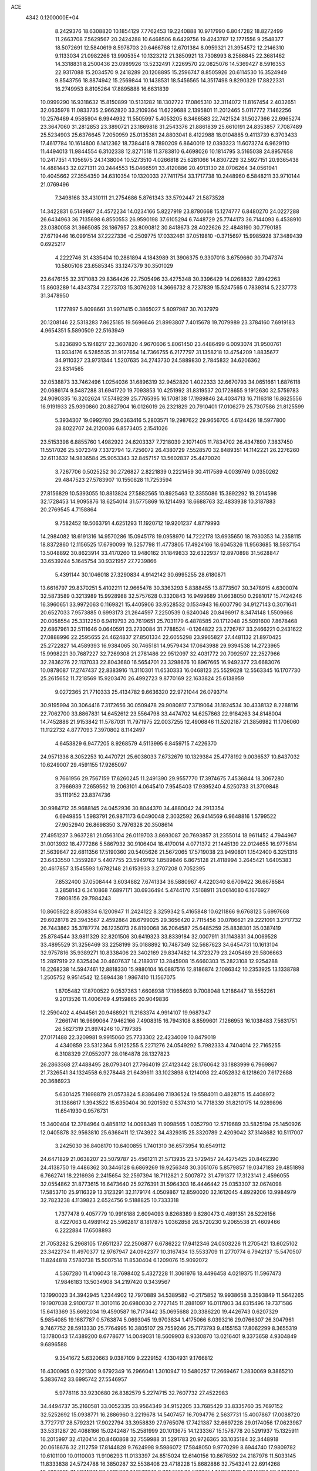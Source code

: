 ACE                                                                             
 4342  0.1200000E+04
   8.2429376  18.6308820  10.1854129   7.7762453  19.2240888  10.9717990
   6.8047282  18.8272499  11.2663708   7.5629567  20.2424288  10.6468506
   8.6429756  19.4243787  12.1771556   9.2548377  18.5072691  12.5840619
   8.5978703  20.6466768  12.6701384   8.0959321  21.3954572  12.2146310
   9.1133034  21.0982266  13.9905354  10.1323212  21.3850921  13.7308993
   8.2586845  22.3681462  14.3318831   8.2500436  23.0989926  13.5232491
   7.2269570  22.0825076  14.5369427   8.5916353  22.9317088  15.2034570
   9.2418289  20.1208895  15.2596747   8.8505926  20.6114530  16.3524949
   9.8543756  18.8874942  15.2569844  10.1438531  18.5456565  14.3517498
   9.8290329  17.8822331  16.2749953   8.8105264  17.8895888  16.6631839
  10.0999290  16.9318632  15.8150899  10.5131282  18.1302722  17.0865310
  32.3114072  11.8167454   2.4032651  32.0635978  11.0833735   2.9662820
  33.2109364  11.6229688   2.1395801  11.2012465   5.0117772   7.1462256
  10.2576469   4.9585904   6.9944932  11.5505997   5.4053205   6.3466583
  22.7421524  31.5027366  22.6965274  23.3647060  31.2812853  23.3890721
  23.1869818  31.2543376  21.8861839  25.6610191  24.8353857   7.7087489
  25.5234903  25.6376645   7.2050959  25.0135381  24.8803041   8.4122988
  18.0104885   9.4113739   6.3703433  17.4617784  10.1614800   6.1412362
  18.7384416   9.7890209   6.8640019  12.0393323  11.6073274   6.9629110
  11.4494013  11.9844554   6.3102338  12.8271518  11.3783810   6.4698026
  10.1814795   3.5165038  24.8957658  10.2417351   4.1056975  24.1438004
  10.5273510   4.0266818  25.6281066  14.8307229  32.5927151  20.9365438
  14.4881443  32.0271311  20.2444553  15.0466591  33.4120886  20.4913130
  28.0706264  34.0561941  10.4045662  27.3554350  34.6310354  10.1320033
  27.7411754  33.1717738  10.2448960   6.5848211  33.9710144  21.0769496
   7.3498168  33.4310111  21.2754686   5.8761343  33.5792447  21.5873528
  14.3422831   6.5149867  24.4572234  14.0234166   5.8227919  23.8780668
  15.1274777   6.8480270  24.0227288  26.6434963  36.7135698   6.8550553
  26.9590198  37.6105294   6.7448729  25.7744173  36.7144093   6.4538910
  23.0380058  31.3665085  28.1867957  23.8090812  30.8418673  28.4022626
  22.4848190  30.7790185  27.6719446  16.0991514  37.2227336  -0.2509775
  17.0332461  37.0519810  -0.3715697  15.9985928  37.3489439   0.6925217
   4.2222746  31.4335404  10.2861894   4.1843989  31.3906375   9.3307018
   3.6759660  30.7047374  10.5805106  23.6585345  33.1247379  30.3501029
  23.6476155  32.3171083  29.8364426  22.7505496  33.4275348  30.3396429
  14.0268832   7.8942263  15.8603289  14.4343734   7.2273703  15.3076203
  14.3666732   8.7237839  15.5247565   0.7839314   5.2237773  31.3478950
   1.1727897   5.8098661  31.9971415   0.3865027   5.8097987  30.7037979
  20.1208146  22.5318283   7.8625185  19.5696646  21.8993807   7.4015678
  19.7079989  23.3784160   7.6919183   4.9654351   5.5890509  22.5163949
   5.8236890   5.1948217  22.3607820   4.9670606   5.8061450  23.4486499
   6.0093074  31.9500761  13.9334176   6.5285535  31.9127654  14.7366755
   6.2177797  31.1358218  13.4754209   1.8835677  34.9110327  23.9731344
   1.5207635  34.2743730  24.5889830   2.7845832  34.6206362  23.8314565
  32.0538873  33.7462496   1.0254036  31.6896319  32.9452820   1.4022333
  32.6670793  34.0651661   1.6876118  20.0686174   9.5487288  31.6941720
  19.7093853  10.4251992  31.8319537  20.1728655   9.1912630  32.5759783
  24.9090335  16.3202624  17.5749239  25.7765395  16.1708138  17.1989846
  24.4034713  16.7116318  16.8625556  16.9191933  25.9390860  20.8827904
  16.0126019  26.2321829  20.7910401  17.0106279  25.7307586  21.8125599
   5.3934307  19.0992780  29.0363416   5.2803571  19.2987622  29.9656705
   4.6124426  18.5977800  28.8022707  24.2120086   6.8573405   2.1541026
  23.5153398   6.8855760   1.4982922  24.6203337   7.7218039   2.1071405
  11.7834702  26.4347890   7.3837450  11.5517026  25.5072349   7.3372794
  12.7256072  26.4380729   7.5528570  32.8489351  14.1142221  26.2276260
  32.6113632  14.9836584  25.9053343  32.8457157  13.5602837  25.4470020
   3.7267706   0.5025252  30.2726827   2.8221839   0.2221459  30.4117589
   4.0039749   0.0350262  29.4847523  27.5783907  10.1550828  11.7253594
  27.8156829  10.5393055  10.8813824  27.5882565  10.8925463  12.3355086
  15.3892292  19.2014598  32.1728453  14.9095876  18.6254014  31.5775869
  16.1214493  18.6688763  32.4833938  10.3187883  20.2769545   4.7158864
   9.7582452  19.5063791   4.6251293  11.1920712  19.9201237   4.8779993
  14.2984082  18.6191316  14.9570286  15.0945178  19.0958970  14.7222178
  13.6935650  18.7930353  14.2358115  18.8372860  12.1156525  17.6790099
  19.5257798  11.4773805  17.4924166  18.6045326  11.9563685  18.5937154
  13.5048892  30.8623914  33.4170260  13.9480162  31.1849833  32.6322937
  12.8970898  31.5628847  33.6539244   5.1645754  30.9321957  27.7239866
   5.4391144  30.1046018  27.3290834   4.9142142  30.6995255  28.6180871
  13.6616797  29.8370251   5.4102211  12.9665478  30.3363293   5.8388455
  13.8773507  30.3478915   4.6300074  32.5873589   0.3213989  15.9928988
  32.5757628   0.3320843  16.9499689  31.6638050   0.2981017  15.7424246
  16.3960651  33.9972063   0.1169821  15.4405906  33.9528532   0.1534943
  16.6007790  34.9127143   0.3071641  20.6527033   7.9573885   0.6993173
  21.2644597   7.2250539   0.6240048  20.8496917   8.3474148   1.5509668
  20.0058554  25.3312250   6.9419793  20.7619651  25.7031179   6.4878585
  20.1712048  25.5091600   7.8678468  22.6867961  32.5111646   0.0640591
  23.2730084  31.7788524  -0.1264822  23.2726767  33.2466221   0.2431622
  27.0888996  22.2595655  24.4624837  27.8501334  22.6055298  23.9965827
  27.4481132  21.8970425  25.2722827  14.4589393  16.9384065  30.7465181
  14.9579434  17.0643988  29.9394538  14.2723965  15.9998221  30.7687227
  32.7269308  21.2781486  22.9512097  32.4031772  20.7092597  22.2527966
  32.2836276  22.1137033  22.8043680  16.5654701  23.3298676  10.8967665
  16.9492377  23.6683076  10.0878087  17.2747437  22.8383916  11.3110301
  11.6530333  16.0468123  25.5529628  12.5563345  16.1707730  25.2615652
  11.7218569  15.9203470  26.4992723   9.8770169  22.1633824  25.6138959
   9.0272365  21.7710333  25.4134782   9.6636320  22.9721044  26.0793714
  30.9195994  30.3064416   7.3172656  30.0509478  29.9080817   7.3719064
  31.1824534  30.4338132   8.2288116  22.7062700  33.8867831  14.6452612
  23.5564798  33.4474702  14.6257863  22.9184263  34.8148004  14.7452886
  21.9153842  11.5787031  11.7971975  22.0037255  12.4906846  11.5202187
  21.3856982  11.1706060  11.1122732   4.8777093   7.3970802   8.1142497
   4.6453829   6.9477205   8.9268579   4.5113995   6.8459715   7.4226370
  24.9571336   8.3052253  10.4470721  25.6038033   7.6732679  10.1329384
  25.4778192   9.0036537  10.8437032  10.6249007  29.4591155  17.9265097
   9.7661956  29.7567159  17.6260245  11.2491390  29.9557770  17.3974675
   7.4536844  18.3067280   3.7966939   7.2659562  19.2063101   4.0645410
   7.9545403  17.9395240   4.5250733  31.3709848  35.1119152  23.8374736
  30.9984712  35.9688145  24.0452936  30.8044370  34.4880042  24.2913354
   6.6949855   1.5983791  26.9871173   6.0490048   2.3032592  26.9414569
   6.9648816   1.5799522  27.9052940  26.8698350   3.7976328  20.3508614
  27.4951237   3.9637281  21.0563104  26.0119703   3.8693087  20.7693857
  31.2355014  18.9611452   4.7944967  31.0013932  18.4777286   5.5867932
  30.9106404  18.4170014   4.0771372  21.1445139  22.0124655  16.9775814
  21.5639647  22.6811356  17.5190360  20.5405626  21.5672065  17.5719038
  23.9490801   1.1542400   6.3251316  23.6433550   1.3559287   5.4407755
  23.5949762   1.8589846   6.8675128  21.4118994   3.2645421   1.6405383
  20.4617857   3.1545593   1.6782148  21.6153933   3.2707208   0.7052395
   7.8532400  37.0508444   3.6034882   7.6741334  36.5880967   4.4220340
   8.6709422  36.6678584   3.2858143   6.3410868   7.6897171  30.6936494
   5.4744170   7.5168911  31.0614080   6.1676927   7.9808156  29.7984243
  10.8605922   8.8508334   6.1200947  11.2424122   8.3259342   5.4165848
  10.6211866   9.6768123   5.6997668  29.6028178  29.3943567   2.4592864
  28.6799025  29.3656420   2.7115456  30.0786621  29.2221091   3.2717732
  26.7443862  35.3787774  26.1235073  26.8190068  36.2064587  25.6485259
  25.8838301  35.0387419  25.8784544  33.9811329  32.8201506  30.6419323
  33.8339184  32.0007911  31.1143831  34.0069528  33.4895529  31.3256469
  33.2258199  35.0188892  10.7487349  32.5687623  34.6454731  10.1613104
  32.9757816  35.9389271  10.8338406  23.3402169  29.8347482  14.3723279
  23.2405469  29.5806663  15.2897919  22.6325404  30.4607637  14.2189317
  13.2845908  15.6660303  15.2823108  12.9254288  16.2268238  14.5947461
  12.8818330  15.9880104  16.0887516  12.8186874   2.1086342  10.2353925
  13.1338788   1.2505752   9.9514542  12.5894438   1.9867410  11.1567075
   1.8705482  17.8700522   9.0537363   1.6608938  17.1965693   9.7008048
   1.2186447  18.5552261   9.2013526  11.4006769   4.9159865  20.9049836
  12.2590402   4.4944561  20.9468921  11.2163374   4.9914107  19.9687347
   7.2661741  16.9699064   7.9462166   7.4908315  16.7943108   8.8599601
   7.1266953  16.1038483   7.5631751  26.5627319  21.8974246  10.7197385
  27.0171488  22.3209981   9.9915060  25.7733302  22.4234009  10.8479019
   4.4340859  23.5312364   5.9125255   5.2271276  24.0549292   5.7982333
   4.7404014  22.7165255   6.3108329  27.0552077  28.0164878  28.1327823
  26.2863368  27.4488495  28.0793401  27.7964019  27.4123442  28.1760642
  33.1883999   6.7969867  21.7326541  34.1324558   6.9278448  21.6439611
  33.1023898   6.1214098  22.4052832   6.1218620   7.6172688  20.3686923
   5.6301425   7.1698879  21.0573824   5.8386498   7.1936524  19.5584011
   0.4828715  15.4408972  31.1386617   1.3943522  15.6350404  30.9201592
   0.5374310  14.7718339  31.8210175  14.9289896  11.6541930   0.9576731
  15.3400404  12.3784964   0.4858112  14.0098349  11.9098565   1.0352790
  12.5719689  33.5825194  25.1450926  12.0405878  32.9563810  25.6368411
  12.1743922  34.4329315  25.3320789   2.4209042  37.3148682  10.5117007
   3.2425030  36.8408170  10.6400855   1.7401310  36.6573954  10.6549112
  24.6471829  21.0638207  23.5079787  25.4561211  21.5713935  23.5729457
  24.4275425  20.8462390  24.4138750  19.4486362  30.3446128   6.6869269
  19.9256348  30.3051076   5.8579857  19.0347183  29.4851898   6.7662741
  18.2216936   2.2415654  32.2597394  18.7112821   2.5007872  31.4791377
  17.3123141   2.4596055  32.0554862  31.8773615  16.6473640  25.9276391
  31.5964303  16.4446442  25.0353307  32.0674098  17.5853710  25.9116329
  13.3123291  32.1179174   4.0509867  12.8590020  32.1612045   4.8929206
  13.9984979  32.7823238   4.1139823   2.6524756   9.5188825  10.7333318
   1.7377478   9.4057779  10.9916188   2.6094093   9.8268389   9.8280473
   0.4891351  26.5226156   8.4227063   0.4989142  25.5962817   8.1817875
   1.0362858  26.5720230   9.2065538  21.4609466   6.2222884  17.6508893
  21.7053282   5.2968105  17.6511237  22.2506877   6.6786222  17.9412346
  24.0303226  11.2705421  13.6025102  23.3422734  11.4970377  12.9767947
  24.0942377  10.3167434  13.5533709  11.2770774   6.7942137  15.5470507
  11.8244818   7.5780738  15.5007514  11.8530404   6.1209076  15.9092072
   4.5367280  11.4106043  18.7698402   5.4327228  11.3061976  18.4496458
   4.0219375  11.5967473  17.9846183  13.5034908  34.2197420   0.3439567
  13.1990023  34.3942945   1.2344902  12.7970889  34.5389582  -0.2175852
  19.9938658   3.3593849  11.5642265  19.1907038   2.9100737  11.3010116
  20.6980030   2.7727145  11.2881097  16.0117803  34.8315496  19.7371586
  15.6413369  35.6692034  19.4590587  16.7173442  35.0695688  20.3386220
  19.4426743   0.6207329   5.9854085  19.1687787   0.5763874   5.0693045
  19.9703834   1.4175066   6.0393216  29.0766307  26.3047961   9.7467752
  28.5913330  25.7764995  10.3805107  29.7559246  25.7173793   9.4155153
  17.8062299   8.3655319  13.1780043  17.4389200   8.6778677  14.0049031
  18.5609903   8.9330870  13.0216401   9.3373658   4.9304849   9.6896588
   9.3541672   5.6320663   9.0387109   9.2229152   4.1304931   9.1766812
  16.4300965   0.9221300   9.6792349  16.2966041   1.3010947  10.5480257
  17.2669467   1.2830069   9.3865210   5.3836742  33.6995742  27.5546957
   5.9778116  33.9230680  26.8382579   5.2274715  32.7607732  27.4522983
  34.4494737  35.2160581  33.0052335  33.9564349  34.9152205  33.7685429
  33.8335760  35.7697152  32.5252692  15.0938771  16.2886960   3.2219678
  14.5407457  16.7094776   2.5637731  15.4007867  17.0088720   3.7727717
  28.5792321  17.9022794  33.3958839  27.9765076  17.7421387  32.6697228
  29.0174056  17.0623987  33.5331287  20.4088166  15.0242487  15.2581999
  20.1013675  14.1233367  15.1578778  20.5291937  15.1325911  16.2015997
  32.4120414  20.8460868  32.7559988  31.5291783  20.9726365  33.1035184
  32.3448918  20.0618676  32.2112759  17.8144828   9.7624998   9.5986072
  17.5848050   9.9770299   8.6944740  17.9809782  10.6101100  10.0110003
  11.9106293  11.0133397  24.8515024  12.6140156  10.8678592  24.2187978
  11.5033145  11.8333838  24.5724788  16.3850287  32.5538408  23.4718228
  15.8682886  32.7543241  22.6914268  16.4097985  31.5974861  23.5035093
  17.6518970   8.3957761  32.5663754  17.9501910   8.8146624  33.3737086
  16.6973156   8.3920568  32.6370318  28.6817457  36.4359990  17.1925597
  27.9120421  36.2259383  16.6637282  28.3251834  36.8316536  17.9878914
  24.0989169  30.9296412  24.9242745  23.4476187  30.4371403  25.4237597
  24.8829036  30.9151487  25.4732615  10.3158728  15.1513990   6.4791376
  10.3130249  15.0710290   7.4329533   9.6573970  14.5225660   6.1838235
  31.8259674   6.2085147  10.0025958  32.7011454   6.1751745   9.6163527
  31.5817945   5.2907317  10.1221191  31.0640208   8.8939342  10.0796771
  31.2542326   7.9579731  10.1431448  31.0718222   9.0767556   9.1401308
  14.5037971  26.9105962  20.1887345  13.6910565  27.3152263  20.4919821
  14.6754408  27.3231678  19.3422388   7.6237844   2.0034504  21.1787725
   6.8393288   1.6275255  21.5781991   7.5115062   1.8507066  20.2405322
   9.1163731   8.9110337   3.4769326   9.9062616   8.4149796   3.6919638
   8.9523325   8.7123751   2.5550556  11.3047677  21.0288821  29.8234939
  12.0136984  21.5308804  29.4214407  11.6988468  20.6417207  30.6051841
   7.5457473  15.7350447  17.0629519   8.3165581  15.1786517  17.1747968
   7.4707895  15.8528937  16.1159964   7.2655268  14.8879741  10.0080185
   6.3789881  14.6553198  10.2839766   7.6926381  14.0477836   9.8410224
  18.8115378  22.8864673   0.9149432  19.2765668  22.4896573   1.6515039
  17.9234068  22.5345119   0.9747979  15.7876951  19.6711554  28.5058732
  16.0809621  18.8091647  28.8011668  15.2374889  19.4889654  27.7440912
   9.0197441  29.0639193  12.3360543   9.0755050  29.3388607  11.4208877
   8.6736530  28.1723055  12.2976141  26.5955971  30.3037205  21.1134318
  27.1623358  30.8614032  20.5804879  27.1903015  29.6668233  21.5095637
  29.8787005  29.8459279  12.3659215  30.1947031  28.9461242  12.4479425
  30.6098124  30.3849926  12.6677764  -0.0817747  24.7593594  28.1317497
   0.4523011  25.5298605  27.9385582   0.5227472  24.0218998  28.0484529
   8.3504103  27.2667207  19.0926280   7.9729264  27.1629707  18.2191443
   9.1064236  26.6796554  19.0981070  16.5320671  29.2123477   3.2134397
  16.4817040  28.7516166   2.3759302  16.9013405  30.0678410   2.9943502
  14.2713225  13.5519067  10.9074209  13.6337372  13.2546413  11.5565358
  14.3508001  14.4929841  11.0632684   1.1329586  26.6999691  21.4755862
   0.8582306  26.1942094  20.7107571   0.7850451  26.2127847  22.2224726
  28.0377548  15.6927515  25.3015224  28.9257094  15.7962749  24.9593948
  27.4976262  15.5452763  24.5251565   1.6959937  28.4345072  32.8747447
   0.8058363  28.6764602  32.6191857   1.9311214  27.7229778  32.2792007
  34.4907131  28.2647737  32.2237026  34.5120631  27.5861484  31.5489851
  33.9679251  27.8843743  32.9295502  24.5751500  18.9659981  11.9531472
  24.8739304  18.3521924  11.2821743  23.6498079  18.7543680  12.0763806
  21.5895800  21.5969089  10.3893639  21.4815407  21.0602281   9.6041677
  20.6991297  21.8551547  10.6273537  21.1158334  15.3400593  17.8174273
  20.4688875  15.3247437  18.5227345  21.9605690  15.3512973  18.2674577
  34.0087827   3.3239953   3.8937846  33.9539607   4.2547602   3.6772137
  34.8769222   3.2194194   4.2831808  27.2846132   0.0236065  19.2750064
  26.4153837   0.1250154  18.8872072  27.7361442   0.8418567  19.0680809
   4.6348342  35.5167685   0.5128873   3.7037838  35.4238120   0.3110552
   5.0156036  34.6692890   0.2826159  29.1259996  18.6899762   9.9441697
  28.9763370  19.1287922   9.1067489  29.0116014  19.3785217  10.5991887
   5.1158813  22.0007128  12.5797125   4.3981096  21.5069230  12.1832189
   5.4441200  21.4299753  13.2745145  13.8046865  18.8554521  11.1817399
  13.7900891  19.3598478  10.3683496  13.2662696  19.3636699  11.7884142
  12.4709826  35.7963985  28.3823259  13.0441542  35.5320243  27.6627341
  12.9773297  35.6096096  29.1728665  31.1679552  33.7620998  27.1376052
  31.5139413  34.1344224  27.9487164  30.6542534  33.0058545  27.4212164
   5.7724141  33.1727045  32.6512024   4.8408362  32.9601942  32.5943358
   6.0058030  33.4642638  31.7698655  30.2808876  15.8631951  32.2536379
  30.8137998  16.6520099  32.3536753  30.1242910  15.7978193  31.3116000
  14.0696978  26.9904335  10.0337065  14.0166392  27.4526111  10.8702520
  14.1273615  27.6862258   9.3788937  22.7898118  36.6938380  26.9339450
  22.8114056  35.7523982  26.7623153  23.5127021  36.8428291  27.5434227
  11.1706925  36.9075942   8.4777396  11.0653610  37.0674510   7.5398788
  12.1094416  37.0100420   8.6342210  17.7262038   4.9866911   2.5388218
  17.3843123   4.8484616   3.4221307  18.3041566   5.7452013   2.6216750
  23.5506653   2.0750116   3.4172700  22.9011148   2.6198191   2.9728593
  23.3409053   1.1817472   3.1446691  31.9142594  28.2834812  29.7377412
  31.3528450  28.9659844  30.1054845  31.7260885  27.5079712  30.2663316
   4.1477800   9.7489052   6.8452555   4.4483634   9.0590605   7.4368599
   4.7678823   9.7263957   6.1164220  12.3945433  10.4238159   3.9092212
  11.9598977  11.2152347   4.2269812  12.9056297  10.7176079   3.1550934
  19.8111588  34.6360255  15.3226654  19.5701551  34.0413807  14.6123509
  19.7376547  35.5098225  14.9388586   8.6751616   8.0268988   7.4922810
   8.3611799   7.1560503   7.2488259   9.5566454   8.0757553   7.1223740
   8.6613419   5.3870010  29.8869335   8.6921407   5.4027611  28.9303590
   8.7990192   6.2981198  30.1460459  18.9173653  37.0353067  11.5624700
  18.8110934  37.3150602  12.4716873  19.8511148  37.1482129  11.3847180
  19.1101701   6.8215585   6.4081308  19.3474477   6.0482887   6.9199756
  18.5361971   7.3244154   6.9859903  29.8139270  20.0909350  17.8646895
  29.0094029  19.5866286  17.9857174  29.6014240  20.7188308  17.1741671
  35.1431175  16.1189171  27.3133304  35.2710866  15.1881326  27.4963496
  34.3582569  16.1497515  26.7662701  16.5162761  12.5915500  16.0984592
  17.1587497  12.1584734  16.6605127  16.0940033  13.2342229  16.6684496
   2.9075217   5.0781120  27.9055489   2.8974105   5.0272611  28.8613437
   2.4073431   5.8685569  27.7024475  23.7407237  10.9446226   2.0629439
  23.0918843  10.9844003   2.7655511  24.2483584  10.1550036   2.2501351
   1.4728855  36.7856865  30.4136990   1.4872833  36.2541942  29.6177465
   0.7499687  37.3985433  30.2794240  22.1363900  28.1105910  21.7529047
  21.5937651  28.8951668  21.6739687  23.0259716  28.4156914  21.5746067
   7.6746444   9.9408490  22.4007056   6.7651452   9.9901448  22.1064048
   8.1113249   9.4030965  21.7401268  10.6208880  35.3469888  16.6471546
  10.6370605  34.3910742  16.6940341  11.3064569  35.6281383  17.2531101
  29.2526120  12.4037482   1.9725419  29.5826251  12.6299589   1.1029719
  30.0324380  12.1496737   2.4660491  22.7979755   9.9773800  31.2572654
  23.0841771  10.0975695  32.1627349  21.8966998   9.6634476  31.3306166
  28.1906872   5.5949501  17.6812634  28.2217369   6.4743052  17.3044314
  28.8928564   5.1192761  17.2375017   0.5145670   9.0477613   5.0755166
   0.0863009   8.7482052   5.8774430   1.4403915   8.8439224   5.2079195
  28.6141962  16.5763355   4.9779961  28.4478830  15.7604228   5.4500749
  29.5674933  16.6198511   4.9034115  17.4962565  35.2211832  10.2586527
  17.9868991  35.8131734  10.8287836  17.7456657  35.4812455   9.3718639
   7.3689776  22.0504834  22.4432260   7.8096244  21.2016330  22.4043013
   6.6896595  21.9374406  23.1080418  31.9868841  23.5359530  21.9848435
  32.0727712  24.0526331  22.7860282  31.6010508  24.1400530  21.3504717
  14.2972050  14.6086705  29.3515019  14.3292895  14.2224854  28.4762514
  14.2157363  13.8590933  29.9411872   3.3818848  13.5718111  20.0069227
   3.6088960  13.2806556  20.8900570   3.7912982  12.9273514  19.4296151
   4.4161480  12.0026623  32.4348279   4.5835700  12.3914703  31.5763234
   4.3364692  12.7516274  33.0255346  29.1645400  22.3905025  27.0904066
  29.9905118  22.8343063  27.2828658  29.1392471  22.3352551  26.1351371
  13.3727729  19.3960455  22.4128259  13.3590998  18.5992227  21.8826199
  13.9737918  19.9806895  21.9510906  17.2410131  32.7093447  15.7151029
  16.3379652  33.0264374  15.7013678  17.4815241  32.7114189  16.6415920
  22.9769258  22.5523478   7.2506980  23.1502449  23.0755466   6.4681028
  22.1073553  22.8312748   7.5375407  28.0952730  15.4481787  20.7616472
  28.7443096  14.7473869  20.6994035  28.4415305  16.1454714  20.2047626
   1.8689716  35.2974997  32.8886518   2.0002405  35.7346585  32.0472884
   0.9481908  35.0360701  32.8816448  15.3216660   8.9206578   1.7551370
  16.2786940   8.9291561   1.7391027  15.0722460   9.8391425   1.6531212
  21.2856772  34.2271438  30.3281768  20.3954196  34.1441551  30.6699167
  21.6838467  34.9149941  30.8616137  30.0167418  -0.2104387  24.8722230
  29.7003928  -0.2158074  25.7756201  30.0232723   0.7145894  24.6262309
  26.1910200  12.5837245  31.8540241  25.5153252  12.6405891  32.5296238
  26.7119877  13.3784853  31.9688269  34.7043276  33.6432072  17.1743543
  35.2535045  32.8592579  17.1666080  34.1547329  33.5429649  17.9516116
  18.7634114   2.8242094   1.5372317  18.7017893   2.8597975   0.5826804
  18.2997692   3.6063265   1.8364983  21.6393434  15.7585363  27.1987607
  21.9733212  15.2359510  27.9278666  21.2502035  16.5281101  27.6141619
  24.5976900  10.3553841   7.8727519  23.7254621  10.3690703   8.2667862
  25.1191057   9.8124218   8.4639790  26.6083397  32.1713955  13.1839641
  27.1751277  31.5128315  13.5855568  27.0909407  32.4632421  12.4105601
   2.7562272   7.8374224   2.2732349   3.7020295   7.7868083   2.1349310
   2.5575915   8.7727957   2.2301951  19.5213570  30.7073003  17.2232984
  19.2080887  30.3367494  18.0483965  18.9270520  31.4367453  17.0473909
  19.1662723  18.2707521  11.1286876  19.1838649  17.3884826  11.4995284
  18.3200223  18.6272811  11.3988355  18.7293764   5.5179436  22.6298223
  19.1224051   6.0803212  23.2972739  19.0916174   5.8377715  21.8035515
   2.8256577  34.0978452  27.2260059   2.6095568  35.0154470  27.3919558
   3.7582963  34.0306212  27.4306958  19.8222126  15.1056000  25.2694209
  20.6432520  15.1822715  25.7554741  19.8569888  15.8145020  24.6271746
  21.9327064   7.9729838  11.3162929  21.9442091   7.6209097  12.2063172
  22.8494044   8.1716716  11.1254529   0.1536748  20.5459881   6.0490594
   0.5906848  21.0825071   5.3876961  -0.1253179  19.7622706   5.5755810
   4.2305272  17.9225358  10.4841444   3.4199031  17.5652609  10.1215496
   4.2748796  17.5639939  11.3705486   6.6638817  11.6282038   1.6513561
   7.2594602  12.3198797   1.3630811   5.9883428  11.5961121   0.9739721
   5.9344226  24.7746034  14.3971627   5.5364351  24.0967557  14.9433864
   5.8132228  24.4616216  13.5007338  17.5262403  29.9879522  19.5122211
  16.6984546  29.9858862  19.9928440  17.7617012  30.9132818  19.4447301
   9.2974337  22.0884159   9.8479832   9.1802552  21.4129292   9.1799872
   8.4469780  22.5246872   9.8992115  21.5398564  26.6039819   5.0551604
  21.4950278  26.8125093   4.1220266  21.2660546  27.4093972   5.4939891
  16.0081969   4.2788895   7.7203316  15.9884528   5.1668892   8.0771208
  15.0979823   3.9851455   7.7584846  25.1940765  27.8891493   8.6499253
  25.5465617  28.3792284   9.3927635  24.4919484  27.3576574   9.0251110
  12.4094991  15.9853816  17.9445955  12.7207089  15.0814066  17.8975897
  11.8485127  16.0055500  18.7199144  10.1270357  35.8871846  20.3365417
   9.5287612  36.4489467  20.8292109   9.5605474  35.4016960  19.7368554
   8.4105850  36.1779201   8.5818631   8.2050898  36.3397929   9.5026240
   9.3275480  36.4373781   8.4919066  14.4869083  28.1719447  17.6620302
  13.5792109  27.8686802  17.6433792  14.5012216  28.9216683  17.0671003
   8.8191162   0.0162073  15.3620467   9.0389364   0.0463704  16.2931756
   8.6265221   0.9251352  15.1318523  30.9282134   1.8803979   8.8812746
  31.5735978   1.1855452   9.0112382  31.2233008   2.3370735   8.0934912
   5.2651905  19.1760869  32.1014355   5.1120061  20.1132652  31.9811725
   4.9333793  18.9899354  32.9797753  32.7771579  35.6066330   7.2836245
  32.4116211  35.2323054   8.0851815  33.7141135  35.4181941   7.3368874
  25.8585523  35.6128340   9.2196139  26.2881167  35.7902055   8.3828071
  25.5076661  36.4603671   9.4931067   0.3849650  13.0330318  12.5331876
   1.2014449  12.5339904  12.5566390   0.2904701  13.3795265  13.4204553
  17.9665939   8.5786588   2.0788881  18.7058384   8.1682942   1.6301674
  17.7964860   8.0098681   2.8297358  11.7381030   8.0845429   8.4596626
  11.3364707   8.2746424   7.6118504  12.5848170   8.5299150   8.4288280
   7.1388646  21.0024666   3.9903405   7.5245455  21.0967857   3.1193721
   6.1997587  21.1244239   3.8509191   1.5601766  13.7093466   2.7987289
   1.8257644  13.1380986   3.5194027   2.2692085  14.3482337   2.7257307
  21.2442265   9.0255543   2.9777590  22.0267966   8.7190962   3.4359066
  21.1131364   9.9179482   3.2981968  24.6733040   0.2664052  18.0208040
  24.1041109   0.0760740  18.7664748  24.3223619   1.0771825  17.6524132
  34.8742766  11.2891458  26.3036074  34.9126896  11.4943999  25.3694623
  35.7589086  11.4651053  26.6240699  16.3030737  28.5307650  14.0013316
  17.0153160  27.9706313  14.3098651  16.6981909  29.0614623  13.3096130
  27.7128782  16.4997579  30.6385435  28.3124032  16.4630860  29.8932538
  27.5072169  15.5838563  30.8257854  14.2033890  24.4548214  11.1958707
  14.2495510  25.3709087  10.9222196  15.1107246  24.1510285  11.1697217
  34.2469688   9.3588031  10.5999323  33.4024664   9.6638464  10.9315890
  34.6912145   9.0012538  11.3687210  29.5701844  36.7824572   9.1658025
  29.6626932  36.0055807   9.7172886  29.4976406  37.5086211   9.7852016
  24.0474763  28.4624031  29.8374387  24.7137135  28.6910497  29.1893024
  24.5379203  28.0559020  30.5518989   8.1638858   5.2623818   6.6958694
   7.9201801   5.3142765   5.7716690   7.6053482   4.5716341   7.0524298
  31.1450483  30.6297833  25.8825856  31.9936547  30.8489933  25.4978180
  31.3086008  30.6056619  26.8254008  25.8005615  33.0889105  22.5314911
  26.1819307  32.2185158  22.4165896  26.0184410  33.5543767  21.7239631
  10.9009529   6.2335527  26.1786764  10.0293049   6.6237406  26.1137540
  11.4583120   6.8027965  25.6480690  33.7528473  28.5096063   8.7296563
  34.4443862  27.8599607   8.6032985  33.1707807  28.1164278   9.3799185
  24.4494940  35.6678840  31.3994088  24.0172381  35.5272513  32.2417918
  24.2921708  34.8594962  30.9115662  15.3693742  22.6958655  29.1504689
  15.3504581  21.8623779  28.6801790  16.0329401  23.2133059  28.6942150
  19.9765931   0.0943574  14.3405113  19.3112949   0.6810267  14.7002741
  20.7054677   0.1512539  14.9583595  13.8265978  35.8219643  30.7676166
  14.2245632  36.4968319  31.3175340  13.0457595  35.5498292  31.2497638
   0.9715805   1.6653689  16.7625511   0.3034861   2.1066316  17.2871166
   1.2842271   0.9542754  17.3218631   1.3662870  15.4621617  11.0872034
   0.8759198  16.1850197  11.4786727   1.6087064  14.9077786  11.8289069
  17.2310172   5.1260331  13.1539521  17.4889752   4.7742669  12.3019251
  17.6957779   5.9602734  13.2193160  27.7311804   3.2564038  12.4466054
  28.1163632   4.1259042  12.3378159  26.7888909   3.4166104  12.4981423
  20.4344716  20.0230246  30.7082477  19.7873137  20.7178037  30.8294938
  20.7378427  19.8211623  31.5933745  30.3137711  10.1831889  24.7076869
  30.3288417  10.6166636  23.8543966  30.7636809  10.7919338  25.2935561
   8.8926428  32.5577624  21.2902430   9.7325132  32.7233542  20.8619568
   8.6007616  31.7205755  20.9294725   1.2644158  25.3350942  18.8470375
   1.6930045  26.1431620  18.5649560   0.3745752  25.4024771  18.5008076
   7.3813696  11.2211693  31.9060211   7.9583833  10.9801526  31.1813156
   6.6121503  10.6622565  31.7957940   1.7967164  31.0057812   0.3628110
   2.6749797  31.1254934   0.7241342   1.8385808  30.1663956  -0.0953493
  24.7547519  36.3302118   3.2152008  25.5935751  36.7831943   3.1290943
  24.7641747  35.9756487   4.1042610  31.2505186  19.4862545  28.0203839
  31.1623711  19.9967311  27.2154768  32.1555943  19.1749154  28.0086424
  33.0945829   5.2631023  16.2754716  33.5246725   4.4457425  16.0241196
  32.6793928   5.5726706  15.4704769  10.5812745   8.5367301  11.0800177
  11.3319011   8.7997795  11.6125554  10.9495697   8.3712044  10.2121516
   6.7653577  34.3766389  10.9725418   6.2415417  34.1050384  11.7262539
   7.6688234  34.1933848  11.2302229  28.0059010  12.4704564  24.7607872
  28.0569742  12.8729925  25.6277290  27.0742016  12.4899394  24.5421815
  24.3407026  12.8621631  15.5411381  24.2986456  12.3722594  14.7198846
  23.6339174  12.4976917  16.0739112   2.2925666   5.8640210  15.9096112
   2.1989022   5.0510901  15.4130206   1.6461015   5.7915814  16.6117987
   3.0162438  20.5357039  11.4342044   2.9081915  21.2116689  10.7651544
   3.6452117  19.9218053  11.0550478  32.5095848  27.4072533   0.4032133
  31.9417868  28.1768884   0.4419318  31.9114019  26.6757407   0.2505754
  32.8557373  14.1706674   3.6047723  32.7653374  13.4882948   2.9396203
  33.5079737  13.8258006   4.2145972   7.6996494   1.2806535  18.2837189
   7.9191854   2.0746205  17.7962231   6.7430566   1.2488584  18.2714313
  20.0469079   4.7316142  13.7980398  20.0645844   4.1679527  13.0246026
  20.6516957   5.4436059  13.5893981  25.8185441  13.2588799  18.3903050
  25.8536925  14.1777074  18.6562986  25.1544973  13.2342163  17.7013454
   5.6665362  16.0863358  32.0650723   5.6571154  16.9900211  31.7496425
   6.5795326  15.9253000  32.3032675   4.8095310  25.0091088   2.7409827
   4.3084385  25.4793444   3.4073285   4.1639702  24.7820203   2.0717190
  15.9219235  20.7318370  13.9894054  16.0488777  21.6535854  13.7646960
  16.7606615  20.4580942  14.3606402  32.3277069  21.4292616   4.7444830
  31.9116926  20.5689876   4.6888711  33.2658862  21.2406556   4.7663751
   1.2848917   7.3160484  27.6057147   0.5419789   7.6612287  27.1105753
   1.2193462   7.7389653  28.4619138  17.7406513  21.2321052  20.7285144
  17.5454057  20.2969079  20.6692103  18.4982207  21.3553601  20.1565628
  16.7891746  11.7564741   5.4079997  15.9057211  12.1092802   5.3018412
  17.0557917  11.5079612   4.5229073  34.0879849  27.2562465  23.9780915
  33.2121394  27.5146793  23.6911435  34.2495694  27.7846207  24.7597199
  18.3983619  21.4173696  15.1015577  19.0342092  22.0395447  15.4548680
  17.8054422  21.2401515  15.8318123   4.6351072   5.5242146  17.7533195
   4.4866286   6.4685629  17.8022300   4.5652681   5.3187479  16.8210439
  15.1801778   0.9880919  19.1713796  14.8091950   1.0631800  20.0505641
  15.5350297   1.8575629  18.9860901   4.6034215  21.8323334  32.6174760
   5.3983108  22.3370866  32.4454091   3.9695139  22.1587001  31.9788228
  24.0851096  12.8990553   0.1410658  23.6503779  12.1500201   0.5487255
  23.5092223  13.6406461   0.3271537  24.3176199  20.5908963   0.7710089
  25.0990919  20.0626731   0.9338387  24.6111674  21.4946766   0.8860863
   6.9073984   9.0498408   9.1279986   6.1660790   8.4741302   8.9402895
   7.5886256   8.7702705   8.5164417  14.1704411   4.1407277  11.1006733
  13.8393814   3.2634552  10.9082565  13.5637878   4.7294732  10.6516940
  12.0958523  30.0137114  24.7206963  12.2708759  30.5167611  23.9253727
  11.4439298  29.3650606  24.4552135  30.5048911  27.2721539  17.0585599
  30.7177687  27.9958985  16.4694005  29.5657967  27.1324839  16.9367984
  13.7882198  17.7925770   1.2631310  13.2295712  17.0876110   0.9357680
  13.9702496  18.3311422   0.4930372  29.0726556  34.0593072  25.5080808
  28.2967955  34.5850862  25.7025789  29.5640242  34.0445236  26.3294030
  21.4058741   2.8558056   7.3569607  20.9424822   3.5783694   7.7805186
  21.4759960   3.1210455   6.4399206  23.1486881  24.3391919   5.0509131
  22.6446227  25.1497434   4.9791065  23.8192664  24.4132107   4.3718859
  12.5643679  18.6064024   4.9014455  13.4266384  18.5419625   4.4908740
  12.7031627  18.3036784   5.7988451  21.3523468  23.3933531  28.5067908
  20.8891549  24.0508493  29.0258128  22.1626564  23.8268726  28.2390388
  11.5100794  23.2463469  23.5736462  10.9543991  22.5769539  23.9728508
  11.7925309  22.8599973  22.7446788  17.9441387  29.2376507  12.0179796
  18.8991636  29.2061027  11.9617304  17.6538621  28.4132325  11.6277156
   0.3773876   3.1578226  33.3663060  -0.5458705   3.0750862  33.6050129
   0.3751860   3.7216423  32.5927852  26.5666838  34.3897759  20.1530618
  26.3263468  35.2775559  20.4182346  27.5211635  34.4105554  20.0840071
  21.6927983  21.3730057  21.8134553  22.3074342  21.9476569  22.2697782
  21.9954330  20.4881725  22.0176961   4.1270200  18.9267000   1.1330486
   3.8304714  19.1380532   2.0182721   3.3204089  18.8321793   0.6264164
  20.0181441  18.1354760  19.2438190  20.8082816  18.2073631  18.7083316
  20.3171585  17.7328321  20.0591104  32.3090133  20.0607199  25.5635986
  32.2480797  20.5429531  24.7389956  33.0855823  20.4188073  25.9936517
   6.9804459  24.8778425   7.6241853   7.3794590  24.3378815   6.9419371
   6.2749764  25.3456927   7.1773511   4.9947897  29.1687620  14.6098988
   5.2738615  29.3674599  13.7161036   4.5009798  28.3525981  14.5307779
  20.3201909  29.2962464  24.4105899  20.4764185  29.4591564  23.4803828
  19.5516989  28.7258556  24.4280898  13.2090729  28.1938435  30.2883084
  14.0510035  28.1666899  30.7428931  13.2721550  27.5056232  29.6260356
   7.4644641   7.4967909  14.3713588   7.6667046   8.1876268  15.0022917
   7.8057285   7.8248436  13.5394021   0.4895738  26.7002614   1.7165314
   0.4617556  26.3082394   0.8437332  -0.3436749  26.4523468   2.1171145
  27.9858246   0.8449501  11.1621233  27.9338513   1.6799341  11.6272387
  27.2127790   0.8366618  10.5977090   7.6990835  11.6703608  17.8858879
   8.0986670  12.0829442  17.1201596   7.8527283  12.2898327  18.5992459
  27.1651912  31.5214495   9.6177141  26.8210604  30.7546033  10.0757018
  26.7345193  31.5032581   8.7630664  31.4974669  27.8752808  23.5821747
  30.7058244  28.2440088  23.9740592  31.4055662  28.0513804  22.6458120
  12.1229937  13.9935752   2.6798357  12.1420796  14.4348643   1.8306411
  12.0779804  14.7050936   3.3185431   9.7537224   5.7071265  22.8065966
  10.2024869   6.4454080  23.2186436  10.3809805   5.3732530  22.1652639
  10.8908037   0.9462791  25.9364901  10.7920923   1.0244500  26.8853721
  10.5161442   1.7557623  25.5892163  25.4069422  11.4216627  23.1844457
  25.6837215  10.5577976  23.4899979  24.4783119  11.4698348  23.4115073
   9.5431745   2.3293847   8.8453542   9.3005519   1.9521952   7.9997218
  10.1805206   1.7141643   9.2080186  23.2970980  23.8176584  26.6551323
  23.7816280  24.1449033  25.8972582  23.9282920  23.2737932  27.1263398
  24.6448669   4.9058814  22.6133709  25.0421963   5.6370640  23.0863753
  24.9877170   4.1249344  23.0478907  30.1570830   6.2420308  22.2862322
  29.3956369   6.6560317  21.8799873  30.9074583   6.6121009  21.8212410
   3.1928177   7.6384071  25.0118146   3.6774159   6.8525229  25.2643664
   2.3591096   7.5653361  25.4763824  19.4794226   0.7930553   3.4492471
  19.3695440   1.4273088   2.7408114  20.1825933   0.2174539   3.1484717
  25.6935986  27.5648168   1.0935379  25.9189079  28.2514231   1.7212633
  24.9584638  27.1032759   1.4970087  33.9732031   3.0735374  18.1177645
  33.1325240   2.6725806  18.3384998  34.2378964   3.5300052  18.9163924
  12.2511524   0.4784760   0.2549924  11.4421489   0.9542194   0.4431772
  12.5951031   0.2408556   1.1160767  19.6494221   4.7846100   8.9951477
  18.8247496   4.5852926   9.4383402  19.8055057   5.7098429   9.1843933
  31.8449977  23.0250435  27.5673681  32.5876236  22.4438617  27.4031540
  31.9060199  23.2341260  28.4994586  27.1399147  15.4569866  10.4672364
  26.7085368  16.2902080  10.6566749  28.0488970  15.6941869  10.2836087
  11.9004443  17.7631199  30.6565570  11.9084554  18.4827072  31.2877160
  12.8216130  17.5238582  30.5544106   7.6281187  33.0281375   8.5278282
   7.3386158  33.5873876   9.2487022   7.0073002  32.2995693   8.5256954
   3.3247631   4.6245518  30.9814340   3.8508674   4.5832888  31.7800224
   2.4353059   4.4196574  31.2697328  22.1773521  24.2287160  18.3940156
  22.5356664  24.9797695  18.8670497  21.2389463  24.4081143  18.3353428
  12.2428732  20.3826206   8.8550565  11.5142473  20.5552059   9.4513371
  12.9292273  20.9887918   9.1338154   2.9804469  14.1576548  27.2028879
   2.8426814  14.0682232  26.2598850   2.9354357  13.2619850  27.5375241
   1.7882970  21.8650890   3.9900093   2.4161011  22.1386453   4.6587849
   1.6911813  22.6315193   3.4248678   0.6881239  35.3662684  11.2020332
   1.0306000  35.1291645  12.0638473  -0.2234606  35.6085710  11.3649293
  25.9411222   9.0488953   1.7243466  26.5159218   8.9671805   2.4853722
  25.9284404   9.9867660   1.5333764  22.0355212  34.2235460   4.1537965
  21.6827868  33.9763618   3.2989806  21.4134411  33.8598579   4.7838593
  15.3552654  14.8536382  20.1927136  14.6407396  14.4375671  19.7104588
  16.1308830  14.6969546  19.6541048   8.3717664  26.1479839  30.8664521
   9.2822658  26.3885741  30.6951654   8.0689425  26.7948115  31.5037461
   0.9050635   9.0266492  12.7171812   1.5670516   8.9620255  13.4055324
   0.1970410   9.5350342  13.1127577   9.0047636   1.5611935   6.2687430
   9.8019148   1.2331484   5.8526082   8.4855642   1.9146671   5.5464409
  22.8171365  29.4132505   1.0789035  23.6780490  29.8244681   1.0016929
  22.2571904  30.0970396   1.4464967  19.5105545  13.4611996   3.4131169
  18.7631728  12.8631806   3.4181938  19.8401575  13.4250178   2.5151834
  19.6927387  29.7689741  21.8601936  19.1741528  29.3702397  21.1614007
  19.3799948  30.6725418  21.9047871  15.9326582   9.8460678  18.3679298
  16.0643736   8.9516569  18.6824327  16.6581035  10.3424566  18.7468217
  31.1431508  33.3278140   5.8951664  30.4880505  32.7696026   5.4762685
  30.8302904  34.2196110   5.7433499  18.5425050  16.3677585  22.9935845
  18.2254100  17.2003115  23.3436390  17.7656402  15.8093918  22.9629301
   2.6953026  14.6706414  13.2722379   2.2310412  15.2757800  13.8505981
   2.8377025  13.8897560  13.8071884  31.0384280  26.2783451  19.5597148
  30.4033642  25.6910404  19.9695915  30.5634122  26.6713350  18.8274917
   2.6731148  21.3245752  23.0446032   1.9335763  20.8456304  23.4186708
   2.2816250  22.1112314  22.6649459  34.0242216  25.3213117  31.2257904
  33.7849054  25.8058833  30.4357588  33.1878027  25.0414505  31.5976950
  11.2036174  28.9934327  13.7280680  11.3084516  28.0737295  13.9717641
  10.4857839  28.9931042  13.0948644  11.6926211  27.8430946  20.5286760
  11.6134786  28.0886533  19.6069010  11.3551093  28.5998033  21.0079563
  34.3643303  36.0179701  14.5941974  33.7980468  36.4593733  15.2272204
  35.2206682  35.9855955  15.0206586  14.6532573   6.3053394  13.5093715
  15.4890618   6.3186779  13.0430189  14.5379914   5.3910468  13.7682434
  34.5298449  23.9217463   7.1705536  34.3704456  24.2064030   6.2706679
  35.4675124  23.7314838   7.1990434  29.2472764  11.5405565  20.4100519
  29.1687559  12.4474032  20.1139175  28.3463746  11.2650833  20.5795286
  29.7685657  12.5393995  11.3155341  29.1478814  12.1965281  10.6725551
  29.8729641  13.4612133  11.0797544   8.1580669  35.8396840  18.5644220
   7.8282161  36.6494345  18.1748910   8.8174524  35.5271530  17.9449326
  10.4701483  32.5653078   3.0878097  10.9851076  31.9416046   3.5997112
  10.7306953  32.4037707   2.1810281   7.5458631   5.1712536  26.9884907
   8.0875189   4.5901188  26.4545215   6.6480709   4.9749039  26.7208196
  14.2640139  12.9490440   4.9650954  13.9472942  13.2912893   5.8010312
  14.0371237  13.6261247   4.3276674   9.4226618   9.9248518  29.9378703
  10.2404977   9.5148079  30.2193668   9.6352875  10.8549238  29.8604869
  14.7718277  34.1760571  15.5857564  14.9934886  34.9366732  16.1229355
  14.3086672  34.5418431  14.8321552   2.0481958  10.8453646   1.8683932
   1.8748544  11.2100049   1.0005096   2.9846426  10.9884260   2.0056254
  34.6620875   3.5703797  12.0090009  35.5708800   3.5551980  12.3091633
  34.2270016   2.8941748  12.5283072   1.9936472  28.6093852   2.6303756
   2.4399260  29.1178914   1.9532578   1.3830022  28.0520620   2.1479491
  11.8189021  -0.1993281  22.1609717  12.3995365   0.4042023  21.6974563
  11.0508183   0.3281302  22.3802133  31.9796608  29.5696565  15.4472167
  32.2366382  30.0864163  14.6835716  31.7015796  30.2189412  16.0932291
  17.7113498  18.8563827  23.9503578  16.9159882  19.3811624  24.0411219
  18.4123351  19.4998782  23.8466030   9.5827698   0.7253347   1.3857674
   9.0119145   0.6794067   0.6187950   9.5927158  -0.1674830   1.7307449
  26.7805197  29.5109022   3.1076710  26.7446761  30.4058207   2.7699316
  26.6751579  29.6076881   4.0541187  20.2083469  21.0176614  28.0497471
  20.5965233  21.8728908  28.2344997  20.3666874  20.5063023  28.8432659
  24.1672244  17.6045835  15.2125703  24.5689515  18.4703136  15.1393679
  23.4939415  17.5946668  14.5322589  32.8462113  10.8415519  27.9368418
  32.2885504  11.1828084  27.2377065  33.7387234  10.9713005  27.6161872
   2.0017491  33.8929346  13.1660633   2.2524213  34.3667124  13.9591142
   2.8327779  33.6195721  12.7776098   4.6157600   4.9339663   0.2008253
   4.4610363   5.2047265   1.1058011   5.0329555   4.0757189   0.2755992
   2.4866770   0.5198367  23.0586034   1.7228396  -0.0443734  23.1788160
   2.9598671   0.4624218  23.8886796  23.2655172  26.2817881   9.6765371
  23.5928090  25.3849483   9.7457488  22.9296727  26.4822782  10.5501755
  15.1502294  29.8286565  21.5289710  15.8428610  29.8576754  22.1890098
  14.7792201  28.9499729  21.6095884  22.5267998   0.1554531  22.2758783
  23.3873052   0.3595668  22.6420747  22.7154627  -0.2206007  21.4160983
  32.9668354  28.1738936  19.0332568  32.2758913  27.6141172  19.3874862
  33.4398834  28.4873522  19.8041012  30.1030297  36.0864330   6.4170170
  29.5729732  36.0882624   7.2140544  30.9793589  35.8397904   6.7127303
  17.0181628   4.4277694  10.3759464  16.9038163   4.0622609   9.4987005
  16.2138268   4.9212130  10.5365352  14.6076230  21.2297811   9.9718750
  14.8215853  22.1385286  10.1831327  15.2598935  20.9756927   9.3190242
   8.9652272  33.3401638  24.0012602   9.1394252  33.1906234  23.0720000
   9.7835230  33.7000629  24.3434537  26.0000975  19.0286794  21.8375731
  25.4975635  18.9031436  21.0326308  25.8069847  19.9279249  22.1027088
  33.3349019  33.5324420  22.4675030  32.7890335  34.0934813  23.0184062
  33.1043284  32.6413829  22.7303363  18.2417411  17.0675455  30.8818616
  18.9574378  17.3398809  31.4561817  18.6167995  17.0962721  30.0016696
  14.7314113  22.9738159  17.7361688  14.3380505  23.8422907  17.6510190
  13.9886272  22.3707032  17.7086241   8.4707902  28.6256818  21.3575624
   8.0852831  29.3925806  20.9339089   8.6484927  28.0190095  20.6388118
   7.0419150  29.6499022  16.9688675   7.4513874  30.2938167  16.3909936
   6.6533865  29.0077698  16.3747770   5.0900094  35.7330481  18.5089637
   4.7329085  35.5868830  17.6329806   5.9651173  35.3464125  18.4784511
  16.0380234  16.7560073  28.3290360  16.1646909  16.7534928  27.3802573
  16.2974954  15.8777791  28.6076421  29.7093724  21.0192198  29.7513188
  29.8821131  20.6241682  28.8967272  30.4467693  21.6125269  29.8943721
  30.3440374   3.3134168   0.2610139  29.8419264   3.9584440  -0.2370386
  29.7838704   3.0976235   1.0065862   0.6673210  12.8668716  20.2203055
   1.5077604  13.3236354  20.1848047   0.8939314  11.9659038  20.4508194
  19.5795793  24.9207291  18.2280209  19.5109272  25.7596597  18.6837775
  18.6919619  24.5630956  18.2495942  17.2426605  14.3201207  18.3883355
  17.9766058  13.8019536  18.0580948  17.5404807  15.2273153  18.3210086
   6.7948392  28.4592649   5.5728687   6.0250256  28.7371337   5.0764739
   7.4886964  29.0562455   5.2928541  17.7901629  28.4548784  27.4633489
  18.0071397  29.3858539  27.4139767  17.0130828  28.3605142  26.9124644
  33.8630793  32.6329301  19.6123489  33.5832547  33.0625321  20.4206633
  34.6239205  32.1119029  19.8690260  20.5986019  10.0189802  16.5773546
  20.4281467  10.1705871  15.6477352  20.3499592   9.1058110  16.7206394
   4.1875989  34.0704208   7.0971543   4.4909329  33.1627668   7.0775476
   3.2867264  34.0150539   7.4158941  11.2060982  17.8872814  20.0410107
  10.4503862  17.3942400  20.3604497  10.8312739  18.6852534  19.6682113
  32.3959245  11.2914195  30.8769310  32.5824100  11.0659576  29.9655464
  33.0954140  10.8696162  31.3759584   8.3356443   0.7494131  32.2897535
   8.6157131   1.5487608  31.8438425   7.3844384   0.7366424  32.1835647
  24.6354605  21.7786979  30.5077775  25.4875211  21.8811043  30.9317321
  24.8351373  21.7526277  29.5719991  26.2073891   2.3553313  30.7907364
  26.8097370   2.9799774  31.1947490  25.3945144   2.8472540  30.6746390
  15.4115777   9.7653134  32.1489368  15.1606954  10.4064668  31.4839464
  15.3133320  10.2307863  32.9795478   0.7986663   9.7637606  29.2925464
   0.5692189  10.6261564  29.6387534   1.7556800   9.7599675  29.2740453
   5.8653299   8.5505360   1.8637931   6.4053737   9.2893186   1.5831067
   6.4290446   7.7852269   1.7508352   9.2350826   8.3686906   0.7241614
   8.6508004   7.8077840   0.2140341  10.0943367   7.9543951   0.6449554
  28.1308307   7.2711466   2.9316760  28.8138038   7.1376055   3.5889022
  28.6045175   7.5448082   2.1462068  10.8253317   8.3455621  23.4889956
  11.0058738   8.6069802  22.5860576  11.1245181   9.0857666  24.0170265
  30.8654359   0.5093096   1.3431678  31.5343955   0.6614915   2.0106749
  30.1237063   1.0470661   1.6204528  12.6216442   4.6757846  31.9210555
  12.0328153   5.4251661  32.0101611  12.9522661   4.5243559  32.8064878
   7.4535728  15.9016149  25.4347266   6.7942677  15.2109784  25.3671263
   7.0661824  16.5453314  26.0278452   1.4321882   6.8759812   0.1005091
   0.4997188   7.0448334  -0.0344784   1.6642594   7.4081906   0.8615136
   2.3236928   3.1161319  14.8806382   1.8710667   2.6289455  15.5691227
   3.1689857   2.6758771  14.7918270  25.8194818  27.1119793   5.9124556
  25.6799234  27.4940975   6.7789087  26.7635601  27.1800210   5.7699130
  25.8277401  27.5229894  31.6643720  25.5308313  26.6250530  31.5167669
  25.4928706  27.7462747  32.5328408  14.5549122  11.6592828  30.3127091
  13.5982532  11.6907513  30.3194305  14.7805060  11.4242997  29.4126412
  25.2291743  13.3214412   3.3661607  25.2977878  13.1183135   4.2990396
  24.8432768  12.5362618   2.9778203  -0.0565725   1.8381565  25.5045999
   0.0058228   1.0486859  24.9669432   0.6432306   2.4048854  25.1800606
  13.0938477   7.0802801  20.3240586  12.7542374   6.3146999  20.7875061
  14.0446713   7.0088189  20.4080803  20.5219657  35.1459778  25.1792353
  20.4432898  34.2303339  24.9115821  20.9793048  35.1114725  26.0194032
  12.1887877  11.7443269   1.2196078  12.0969353  12.4438879   1.8664536
  11.7316382  12.0725288   0.4453148   5.0303744  22.8594270  29.6997161
   5.7038842  23.5085313  29.4965415   4.5202849  23.2564739  30.4056866
  23.2086023  15.2140394  24.1819867  23.7193359  16.0020798  23.9965811
  22.3276344  15.5381434  24.3692937  18.8751212  27.2972393  19.4761730
  18.4176296  28.1010690  19.2296145  18.2609381  26.8382258  20.0491630
  10.9106711  23.7003271   7.9686376  10.5032415  23.4174984   7.1499552
  10.6185402  23.0584158   8.6158170  19.1993377  30.7541590   1.7240039
  18.3605640  31.0295812   1.3540940  19.4324084  29.9681013   1.2300170
  25.1225250  31.8846450   7.4882958  24.8301474  32.3306353   8.2831794
  24.4386270  32.0695035   6.8446012  32.6342464   8.7958019  23.8459893
  32.3342952   8.1048936  23.2553059  31.8451170   9.2993521  24.0458492
  24.4322149  30.9580668  11.6084780  24.0433594  30.3598010  12.2465228
  25.0884127  31.4457066  12.1063170  34.4905475   7.5594974  29.9758208
  34.2628456   7.7545202  30.8848586  34.7017972   8.4113487  29.5937805
  31.2359205   2.3368893  19.5444986  30.3518207   2.5491396  19.2452509
  31.1028803   1.7347516  20.2765930  28.7806468  28.4548071   7.3450588
  28.8881263  27.8093320   6.6464588  28.8304715  27.9438867   8.1529633
   4.8684831   2.5506254  15.3628664   5.7892926   2.8031613  15.4304491
   4.6683597   2.1465353  16.2071967   4.0895058  26.2844549  12.1580427
   5.0427580  26.2872149  12.2448434   3.7671154  26.2467447  13.0585282
  31.4168870  10.4326568   4.5391474  32.1992112  10.7948324   4.9551155
  31.6451616   9.5222409   4.3513567  22.9245009  25.3995588  29.8856263
  23.3423248  26.1791085  29.5196245  21.9907980  25.6101515  29.8946557
   3.0865756  11.7446906  23.6199182   2.2849240  11.2507077  23.4479662
   3.5782356  11.1976742  24.2325155   0.4870677  35.6122968  27.6691720
   0.7977399  34.8329417  27.2083899  -0.0481197  36.0745273  27.0240757
   6.3536627  25.3107655  29.0802507   6.5661586  25.4313399  30.0057447
   7.1927156  25.1088276  28.6661936  12.8085139  18.0137479   7.5951746
  12.6416320  18.8707118   7.9875969  12.3095623  17.4014521   8.1358899
  15.0424456  21.8682566  32.2066292  14.9386521  22.1378393  31.2940593
  15.2162037  20.9280976  32.1603588  27.5834666  26.0590791  20.1568741
  27.0932252  26.8495548  20.3828020  26.9144696  25.4338510  19.8780107
   9.3154044  16.2764375  11.1857564   9.1472282  16.9805209  11.8120273
   8.4457341  16.0006863  10.8961587  11.5581786  31.5083133  26.9581262
  12.1080291  31.1664909  27.6631465  11.8405578  31.0279646  26.1798210
  22.4286939   6.4738044  25.1834966  23.1539770   5.8698931  25.0238488
  21.7732035   5.9457253  25.6392341  10.9768306  20.6784347  21.0512004
  11.7188240  20.1225117  21.2891653  10.3851010  20.6222084  21.8014848
  15.1922623  28.8371582  25.9245183  14.9609806  27.9099441  25.9794236
  14.4326553  29.2951937  26.2842857   5.2554228  28.1605733  27.0654132
   5.5253258  28.3802669  26.1737188   5.9648868  27.6135097  27.4024801
   6.8876668  35.9112824  13.8879772   7.2628507  36.6186635  14.4124588
   7.4506791  35.8613341  13.1154786  32.4434388   0.5044354  31.9924141
  31.7435229   0.6812147  32.6209829  32.1424229  -0.2648404  31.5088481
  21.6011407   0.6533273  29.8917466  21.2292581   0.4586197  29.0315000
  21.6287981  -0.1930981  30.3378754  31.0438902  29.9592291   4.7392349
  30.7126130  30.1474533   5.6173345  31.8493160  30.4720751   4.6720769
  19.8956050   3.3341229  30.1128467  20.1034093   2.6457054  29.4810789
  20.4191249   4.0841426  29.8306602  34.6694541  24.6040018   4.4927861
  35.3161049  25.2096924   4.8550201  34.2748497  25.0827211   3.7638507
  32.7529778  18.4858102  21.6711014  33.2833382  17.7001869  21.5378885
  32.2181457  18.5507303  20.8799176  12.5651860   8.4365417  17.8629760
  13.2196431   8.2240455  17.1975715  12.8503415   7.9573826  18.6410022
  16.4686956  19.0834031  11.7252676  16.5554940  19.8488106  12.2934658
  15.5726391  19.1326877  11.3922726  33.1673345  23.0404821  13.8554850
  33.1622697  23.5822270  13.0663598  34.0314579  23.1862628  14.2405442
   4.7075814   4.4526441   3.1248444   4.4307735   3.9751791   2.3427725
   4.1806983   4.0801727   3.8318741  33.1334214   2.6489716   0.5851403
  33.1220916   2.0854637   1.3588084  32.2244185   2.9298872   0.4801065
   6.1666024  25.8455539  20.0846596   5.4936619  26.0302645  19.4294764
   6.9214143  26.3637242  19.8053922  16.5220515  31.5880922   1.4165706
  16.6482394  32.4424259   1.0037481  15.5902335  31.4017826   1.3015234
  22.2160432   6.3111674  13.3393892  22.9808452   6.2130004  13.9065514
  22.4913467   5.9423600  12.5000913   9.0275078  17.7424681   6.0253383
   8.2706305  17.7472281   6.6112956   9.4797716  16.9228008   6.2249248
  34.5442846   0.9711404  29.8894924  33.8737215   1.3101079  30.4825170
  34.1694843   1.0819974  29.0157263  21.8944861  28.9389564  16.5517584
  21.1704611  29.4543851  16.9072199  22.2208765  28.4374123  17.2988560
  29.1608791   8.4373587   0.5574333  28.5238423   8.5809659  -0.1424187
  29.8884909   9.0209705   0.3424678   5.4696874  20.9788761  17.6937270
   5.2199562  20.4426691  18.4462880   6.3632124  21.2622447  17.8874981
  34.9535400  19.9319547  19.6222802  34.8719051  20.8454288  19.8963836
  34.0542915  19.6041685  19.6104358   1.8563394  19.2163267   2.9823288
   0.9388399  18.9663726   3.0916429   1.9022664  20.1116518   3.3177621
  13.6441005   0.6343581   2.5724150  13.2539861   1.2856673   3.1553720
  14.4338042   1.0572532   2.2351323  29.4058501   8.8159701  30.2441215
  30.1417121   8.6653826  29.6507731  29.4697068   9.7428440  30.4744664
  13.0778252  35.2233298  12.9690859  13.7462774  35.6995713  12.4765439
  12.7566892  34.5604509  12.3577798  35.1547820  24.9317109  23.4621198
  34.6305750  25.6348754  23.8455237  35.9191412  24.8635373  24.0342554
  23.0167938   9.3482951  28.6154612  23.5709084   8.5766738  28.4980328
  23.1183382   9.5777551  29.5391866  32.6889202   8.2994230  19.3935317
  33.2643115   7.7782120  18.8336247  32.6149921   7.7904494  20.2008187
  14.0755927  37.0788908   9.0341411  14.3313994  36.1633221   9.1460727
  14.9027603  37.5605790   9.0355973   5.1638213  13.5527262  22.7535344
   6.0094193  13.4592611  23.1922373   4.5230082  13.2696331  23.4057987
   1.2672198  22.5191455  26.6253088   2.1010292  22.0925080  26.8227276
   1.5131201  23.3374563  26.1938782   1.5210159  35.9226017   2.3545012
   1.7504466  36.8414340   2.4935719   1.7238711  35.7619188   1.4329468
   1.4574495  30.8653932  17.7050298   2.3185229  31.0792475  17.3457934
   1.0646775  30.2828341  17.0549630  17.0396815   8.9292739  15.7791501
  17.8907253   8.6828096  16.1413816  16.5896227   9.3671855  16.5015851
  14.7727961  32.3712850  26.2772080  14.2360452  33.0893452  26.6126479
  14.9382450  32.6026375  25.3632416   9.4347048  32.7341216  28.0556880
  10.1612034  32.2723177  27.6371563   8.6503420  32.3620209  27.6525157
   2.2345881  14.2059510  24.5911080   2.1940968  13.3009789  24.2818868
   2.2226078  14.7328474  23.7920658  29.0128225  29.1068382  24.8427993
  28.7329783  28.4971291  25.5255686  29.8002697  29.5191631  25.1979709
   4.4427742  10.0694229  25.6521910   5.3478255   9.7595659  25.6853960
   3.9407433   9.3109849  25.3539150  25.5434976   1.8500775  33.3345438
  25.8075101   1.8120944  32.4152579  26.2732057   1.4528597  33.8099131
  35.0994313  36.7281789  24.2949748  34.3709982  36.3820571  24.8105490
  35.5798588  35.9516819  24.0077925   1.7703022  10.9508461   7.5958039
   2.4184009  10.3770324   7.1872238   0.9470774  10.4667748   7.5309365
  19.5588923  36.6387460  18.6636306  20.2449739  36.2189675  18.1446800
  18.7939113  36.0746491  18.5503581  21.5408299  33.5426467  21.5210017
  22.2110077  33.9690638  20.9869023  22.0114942  32.8547165  21.9915960
  28.0345661  14.3807477  14.7644137  27.2093968  14.8601732  14.6903962
  27.9215754  13.6200795  14.1944586  12.5444920  13.2964163  13.0266615
  11.6905350  12.8780626  13.1360662  12.7628161  13.6266781  13.8981508
  15.9483489  26.0094032  23.4387418  15.6488633  25.1083300  23.5596023
  15.1674150  26.4855277  23.1564661  22.7050212  10.8054668  24.4551740
  23.0670394   9.9624888  24.1821122  23.0939365  10.9659476  25.3149546
  10.9407185  32.3252802  30.4409469  10.3672740  32.5568540  29.7103535
  11.7301377  31.9785441  30.0252267  14.8859486  27.5843727   4.6667748
  14.0783398  28.0960160   4.7139011  15.5790706  28.2385325   4.5779560
   3.6917470   3.0113614   6.1959320   3.0062729   2.3554373   6.3228988
   4.5080719   2.5399529   6.3621233  18.6654288   8.5127218  21.4392091
  19.1806332   8.5653900  20.6342107  19.3175611   8.4715063  22.1386779
   2.2054619  16.1971922  22.5676550   1.5078924  16.7719238  22.2525168
   2.8810488  16.2474812  21.8914263   1.4666465  14.6713955  17.6277443
   1.7219665  14.2148992  18.4294018   2.1516496  15.3270610  17.4969568
   4.1867458   2.3331071   1.5735990   4.9633824   1.7787557   1.6495065
   3.7691694   2.0502562   0.7600529   7.4552735   9.1353545  28.0379145
   8.0820259   9.2362759  28.7543139   7.2427616  10.0316158  27.7775565
  19.9330267  10.7586961  13.7043105  20.5660059  11.2203723  13.1543794
  19.4050602  11.4538325  14.0970811  11.1701918  36.9281442  13.8677776
  10.8793728  36.6611309  14.7397639  11.8779894  36.3199909  13.6546955
   0.5446523   7.3600111  21.2009541   0.7594199   7.9292564  20.4619910
   1.1666981   7.6096630  21.8843023  34.3356524  21.3146952  10.3977774
  33.9992501  20.9529669  11.2176664  34.5025442  22.2367069  10.5934135
  19.1331734  26.1107504  27.7736059  19.8432327  26.5718084  28.2202301
  18.4613678  26.7790610  27.6384391  11.5396632  37.6917317   5.3833507
  10.9666202  36.9586359   5.1587977  12.4134189  37.3047065   5.4380711
  18.1319420  25.4535881  14.3891535  19.0291581  25.6764187  14.6373101
  17.6293927  25.5469435  15.1984500  31.9739366  10.8411470  11.6219138
  31.6064327  10.3775433  10.8694218  31.2134800  11.2123939  12.0692541
  11.3555724  26.3387921  14.5729778  12.1786014  25.8503108  14.5885103
  10.9189318  26.0469950  13.7727083  21.3690170  33.4537630  10.3472311
  21.1495896  34.3586173  10.5693171  21.1883466  32.9602298  11.1472405
  11.4692865  22.6849137  11.6663309  11.8170498  23.4424429  12.1369070
  10.5352958  22.8709262  11.5699324  31.6795750  26.9075427   7.1359064
  31.3482794  26.2909600   7.7888236  32.4122464  27.3449539   7.5696067
  15.7860250   3.4052943  20.2300794  16.6443670   3.8131213  20.1153717
  15.8837517   2.8562811  21.0080677   1.2779287  17.0987719   6.5761896
   0.9483990  16.2114495   6.7186716   1.2907076  17.4924835   7.4485770
  15.9556761   8.1210950  26.7296877  16.1393161   7.3946980  27.3253852
  15.2738107   7.7865766  26.1471168  34.3080718  21.9520840   2.9710193
  33.7425693  22.5666017   3.4387873  35.1873140  22.3195871   3.0610551
  17.1451191  23.1381813   6.0421733  16.8494179  23.5469604   5.2287286
  17.7360666  22.4405993   5.7586382  21.1243470  36.2158005   6.9161889
  20.4790538  36.8390835   6.5825022  20.8779697  35.3803696   6.5192188
  20.8630585  17.4372512   3.6016735  21.6251074  17.0229661   3.1968511
  20.8954571  17.1565738   4.5162239  25.7112591   4.9839887  17.6674698
  26.6249191   5.2565819  17.7520278  25.5807690   4.3590790  18.3806963
  20.8728371  24.0209973  21.1637159  21.6048980  24.1603011  21.7644764
  20.9083268  23.0874309  20.9553267  29.4456773   4.4465680   5.6681132
  29.4143908   5.1452204   5.0145554  30.2372742   4.6278597   6.1748078
  10.4638222  28.6546826   2.7192714  11.3349755  28.3457435   2.4705136
  10.0223334  28.8222680   1.8866644   2.8346591   0.2054164   7.7924162
   2.6063494   0.2621611   8.7202559   3.5868380  -0.3860151   7.7665817
  26.0775176  17.4067544   3.3786335  26.4370839  16.5436660   3.1736399
  26.8151146  17.8917782   3.7486801  30.3592448  28.5032114  21.3004640
  29.9950858  29.3521341  21.0495648  30.3284084  27.9826841  20.4977609
   0.1532329  20.1795897  29.6627465   1.0848134  20.3970167  29.6293541
  -0.1819555  20.6759711  30.4093964  -0.0507495  34.7312508   7.2812404
   0.6554059  34.6433299   6.6410481   0.2380784  34.2090584   8.0296556
   2.6221324  23.1042465  31.2027760   2.5310657  23.3817893  30.2912341
   1.9763788  23.6271194  31.6780003  14.0065521  31.4208771   9.2504870
  14.2179295  30.5688651   8.8688761  13.8734869  31.2401712  10.1810089
  27.3499426  16.7016354   7.4117657  28.0987793  16.6816924   8.0076496
  27.6900403  17.1050582   6.6131322  15.9572767   8.5409247  11.2394818
  16.6906958   8.3728246  11.8311494  16.3659833   8.8696076  10.4387582
   4.7289792  26.0677704  16.8851741   5.4390526  25.8501220  16.2813060
   3.9550061  26.1442074  16.3271823  28.5280552  26.6995906  13.2607057
  28.6214539  25.8397245  12.8506583  28.2185407  26.5102010  14.1464620
   3.5456673  17.3982983  28.1180363   2.8709722  17.7389196  27.5306731
   3.9597810  16.6915467  27.6228154  28.3024530  26.6625421   5.2590792
  28.0436443  25.8529713   4.8188009  29.2144205  26.7949676   5.0002151
  21.7495331  37.3871907  16.2646418  22.2188078  36.6595535  16.6727560
  22.2220350  38.1683514  16.5523254   2.8933178   0.2084724  13.3708441
   3.5580002  -0.0354669  12.7266990   3.3786249   0.3079136  14.1898803
  24.2561361  11.4085327  26.6946051  24.3957489  12.2738523  27.0792636
  23.9403873  10.8714875  27.4213217  32.1539514  35.0657004  31.7026399
  31.3149535  35.1029105  31.2433691  31.9747364  34.5474993  32.4872299
  24.6249497  18.5333911   6.1133662  24.8454007  18.1982266   5.2442874
  25.3683764  19.0870057   6.3522373   3.5730990  20.9099592   6.6051433
   4.2438302  20.4024300   7.0620522   3.3251335  20.3629678   5.8597942
   7.2723944  32.7494622   5.1014918   8.0867133  32.3036546   4.8683130
   6.6907173  32.0479917   5.3944469  28.0128958  26.0389591   2.0096486
  27.1700174  26.4370381   1.7921150  28.6614155  26.6906966   1.7433927
  17.7851168   5.6788358  28.7598927  18.4802855   5.9342921  29.3662874
  17.0044765   5.6031612  29.3086239  20.7434377   0.9650903  26.9016769
  19.9629735   0.5707598  26.5123042  21.4566449   0.3746632  26.6588537
  23.6365089   6.3190680  15.8172547  23.9986313   6.0925444  16.6738680
  22.7538111   6.6370711  16.0068609  30.9567640  25.5908828  30.4862854
  31.0609611  25.1803172  29.6279086  30.0215262  25.5157241  30.6757932
   8.1374235  27.3663288   7.7802165   8.0179142  26.4172778   7.7448397
   7.5063797  27.7109153   7.1483338  23.8651559  24.7456563   2.4279608
  23.0922412  24.4763516   1.9316648  24.5774223  24.2177435   2.0671055
   1.1510815  33.3490511  29.7887586   0.2066769  33.2067251  29.8525948
   1.4361203  32.7564961  29.0931557   4.7564084  13.0248799  29.7158409
   5.2432203  12.9749585  28.8931904   3.9886164  13.5573032  29.5078680
  25.9923602  14.3536963   7.1446236  25.1609857  14.2042447   7.5948595
  26.2631575  15.2277436   7.4255899  17.8025401  27.8132908   5.1395992
  17.2833281  28.2415517   4.4589794  18.1030909  26.9994842   4.7350997
  20.2107080  36.3416639  22.8034602  20.9968046  36.8858620  22.7572811
  20.4449758  35.6328168  23.4025313   7.0878458   4.8212585   4.2345490
   7.3283046   3.9112470   4.0605075   6.1938145   4.9005718   3.9019093
   7.5020423  30.8168104  19.5346582   7.4427351  30.1853806  18.8177127
   6.7468039  31.3916676  19.4106178  10.7207669   9.7298939  16.1360299
  11.2474580   9.8196910  15.3418228  11.3007691   9.2934180  16.7599834
  18.0402334  10.1593357  29.4566129  18.0267424   9.5139520  30.1633870
  17.9424313  11.0020532  29.8998890  34.7749331  15.9716129  15.7415077
  35.2993425  15.4327073  16.3337976  33.9683816  15.4721409  15.6140942
  31.5988600  27.3624479  10.1888232  31.6115013  27.5642083  11.1244325
  30.7670210  26.9088109  10.0528485  20.3151021  13.5716654   9.6437396
  20.2645177  14.1746798   8.9020882  20.9481380  13.9750675  10.2376791
  13.9031789  31.5239422  18.5150908  14.3018452  31.1895777  17.7116623
  12.9893205  31.6847402  18.2800618  22.9745866   2.2297060  16.8717250
  22.6587712   2.7332821  17.6219940  23.5759032   2.8227478  16.4212235
  11.9698653  34.2614781  21.9698098  11.5477015  35.0545085  21.6394882
  12.7802752  34.5719916  22.3736029  34.4999626  19.0933209   3.9231126
  34.1386371  18.2713986   3.5912702  34.2153092  19.7528211   3.2904485
  29.4808340  36.0845512  30.6467204  29.2115638  35.5505007  29.8993815
  29.1693230  36.9649196  30.4366151  28.1997210   0.6953183  29.8788517
  28.8772421   1.2333080  29.4692616  27.4862852   1.3067554  30.0615700
  18.1532870  12.8753598  13.8360479  17.5221253  12.6569713  13.1503561
  17.6856944  12.7075811  14.6542407   0.4331588  23.6363359  11.0481215
   1.1969631  23.4738787  10.4945490   0.7925467  23.7317216  11.9301497
  33.7585307  36.5881114   4.9669719  34.6860834  36.7121659   5.1681888
  33.3941245  36.1858574   5.7554081  15.7722785  11.7686278  12.3454147
  15.5165352  10.9868462  11.8558796  15.1980487  12.4582584  12.0123959
  -0.1210183  13.5551672   5.4884389  -0.0840043  13.8882724   6.3850451
   0.7951831  13.4904558   5.2189592  11.9564696  23.0799033  32.7739870
  12.2829688  23.8796640  33.1863133  12.3424349  23.0872561  31.8980825
  31.8328131  17.5266569  13.9949574  31.0872930  18.0538115  14.2822544
  31.7324017  17.4675397  13.0448760  32.0672870  25.5713125  14.6629400
  32.4238622  25.6265783  15.5495243  32.6271460  24.9344438  14.2188814
  26.4827100  22.3879092  13.9267458  26.0536891  23.1233912  14.3640547
  26.4976136  22.6347125  13.0020308  32.0086562  17.5907917   1.2985959
  31.6443426  17.0523704   2.0011696  32.8919557  17.2464814   1.1664437
   9.9765646  14.6861524  13.3806086  10.6829818  15.3144971  13.5302396
   9.6843043  14.8628044  12.4863996  30.8638863   1.6538370  12.3130468
  30.5424112   1.9804236  13.1534198  30.3230304   0.8850972  12.1320888
   3.0963808  18.8420026  18.4891364   2.5930851  19.4422181  17.9389849
   3.3677877  19.3735501  19.2374862  17.0047299  32.8046994  11.8141982
  16.8428037  32.0930522  11.1948680  16.9252445  33.6014294  11.2896649
  34.5006618   5.4023122   9.9931185  35.3992296   5.7194162   9.9022733
  34.5370709   4.7856262  10.7242852   4.8722504   1.3004172  18.1347713
   4.8728532   0.3432197  18.1326406   4.7297452   1.5378002  19.0510537
  30.6126498  12.1749030  27.0581790  30.9929036  12.5140580  27.8684954
  29.6700714  12.1592770  27.2241118   1.0437983  24.7526962  32.4758427
   0.1452629  25.0084527  32.2673852   1.5867996  25.4127613  32.0449187
   1.7874593  16.8620239  14.7917919   0.9595570  16.5477860  15.1551982
   1.6224127  17.7806140  14.5792274   2.4707407  29.2352889  10.5747347
   2.3257417  28.2901729  10.6190405   1.6460889  29.5887444  10.2411926
  25.2800492  36.9142880  22.7772006  25.8921762  37.3323759  23.3827870
  24.9326554  36.1676958  23.2652063  13.1870423   3.1454649   7.7778289
  12.5325747   3.8424654   7.8235924  13.1445765   2.7204232   8.6344315
  30.0051558  22.5506700   2.7684187  30.8194411  22.7889887   3.2115615
  30.1499739  21.6536604   2.4673650  21.4415053  32.1345215  12.8082249
  20.5260292  32.3533737  12.9821188  21.9411435  32.7864931  13.2996784
   6.5446044  33.8203835  30.3441898   7.0227593  34.6415447  30.2288898
   5.9927390  33.7531309  29.5649892  18.5100782  22.3578093  29.9381028
  18.7192346  22.5391287  29.0218012  17.7637476  22.9255138  30.1302848
   4.9605107  22.7181656  24.1246089   4.7107456  22.7931804  23.2036192
   4.1367652  22.5536477  24.5835306  29.3654821  34.3268884  19.5345895
  30.1687425  34.6620153  19.9329544  29.3513108  34.7161210  18.6602160
  12.1076171  33.5250606  11.0207825  12.2107751  32.5739847  11.0531076
  12.7298331  33.8108693  10.3519085  20.0808096  19.1547503  14.9604505
  19.3307426  18.6162104  15.2126531  19.7083894  20.0203044  14.7920729
  30.1459098  32.6391210  15.4506225  30.7714468  33.3401737  15.6335443
  29.5909802  32.9891125  14.7536355   2.9617099   5.8068618   6.4832826
   2.4872485   6.1056644   5.7075022   3.2669294   4.9290685   6.2540409
  35.0826523  25.9147907  14.4357502  34.5806429  26.3815276  15.1038632
  34.4272810  25.6309849  13.7984319  18.4963608  22.5346964  12.4734170
  18.7907939  22.2039456  13.3220305  19.1563592  23.1826270  12.2268001
  12.3414443   2.2088436  18.9290881  13.2739533   2.3021896  19.1238838
  12.0975392   3.0398878  18.5215251  33.5689281  17.0860031   8.5262389
  32.9161639  17.1012783   7.8263122  34.0768739  17.8870413   8.3975509
  25.6182887  30.4712243  27.9704327  26.1301027  29.6689308  27.8674596
  26.2488818  31.1188405  28.2853573  18.0633828  30.2630305  30.2644603
  18.1324534  30.2049364  29.3115248  18.8879779  29.8993628  30.5869825
   4.6439151  12.5456242  14.6024884   5.4572258  12.6212020  14.1034438
   4.7941069  13.0736419  15.3866259  12.0274359   1.8625315  12.9237754
  11.2555002   2.4034347  12.7571300  11.6728554   1.0215368  13.2122757
  11.9217510  15.6949432  33.0399809  11.4062172  16.0483478  32.3150244
  12.5420085  15.0965953  32.6234567  24.4711697  34.5294876  24.4416753
  24.9699132  33.9948485  23.8238988  23.6823885  34.0171574  24.6193655
  29.1359555  31.0231415  17.5165364  29.6592114  31.3936015  16.8057661
  29.7808689  30.7140372  18.1527542   0.4486726  30.4856348   9.3980865
   0.3930374  31.4172936   9.1856047  -0.3447495  30.1060451   9.0204295
   9.6165980   4.0653555  32.7489130  10.5552476   4.1315599  32.5734540
   9.2023045   4.2329560  31.9024481  13.8403453  17.3252415  20.6925913
  14.1448724  16.4730008  20.3808530  13.0886081  17.5291480  20.1362235
  20.7942847  23.0750361   3.8319547  21.2385549  23.5155177   4.5564075
  21.5028266  22.7840153   3.2579277  14.4213208  10.5545389  15.1060394
  14.7130257  11.0786847  15.8519692  15.1041902  10.6759235  14.4463523
   4.7249422   8.7028334  13.8631626   4.7753116   8.8870208  12.9252022
   5.5425079   8.2463936  14.0618602   0.7054677  36.3465649  17.4406746
   0.5631964  36.7599210  18.2922188  -0.0004064  35.7044775  17.3651935
  12.2179904  33.0937730  17.0078413  12.1128954  32.6605726  16.1607733
  12.9188231  33.7301476  16.8660922  28.0613546   6.9145443  20.5865272
  27.7085832   7.6126662  20.0347935  27.9781456   6.1233896  20.0541905
   9.3720164  30.1812116  31.3851716   8.6662027  30.3895446  30.7730800
   9.9660666  30.9296993  31.3294716   9.9002441  11.0627504  32.9758906
   9.0186929  11.2571612  32.6576079   9.7797618  10.3341298  33.5848470
  35.5381691  32.1762101   4.5257143  34.9741557  31.7013585   5.1361540
  34.9535155  32.4401108   3.8152437   9.8006119   3.6828179  12.7065848
   9.8762699   4.5974987  12.9783693   9.6311432   3.7258236  11.7654883
   4.8627748   5.4319038  25.3006745   5.4838478   4.7351056  25.0886074
   4.3758784   5.0976790  26.0539723   0.7301440  13.0023798  15.5097589
   0.8151968  12.1415621  15.9196256   1.1250477  13.6069089  16.1381120
  30.2804240   6.8285931   7.4484274  29.5762433   6.2725325   7.7818311
  30.9845093   6.7338855   8.0899304  23.0017962  11.7917979  17.6043124
  23.0462539  11.4242942  18.4870334  22.2050545  11.4171307  17.2287340
  24.3956975   9.5882369   4.6009731  25.1850615   9.0705309   4.7594563
  24.6336623  10.4758785   4.8687359  26.3508794   5.0053474   2.4372828
  25.5365661   5.4922234   2.3104857  26.9990768   5.6752420   2.6547989
  12.6721423  13.7268297  22.1193354  13.0967614  12.8716158  22.1867124
  11.9896938  13.7089239  22.7902864  18.6817484  13.2281465  21.6426873
  18.9551139  13.9963488  21.1413208  19.3321702  13.1540317  22.3410355
  30.9600557  22.3095727  19.4260510  30.3840271  21.5903535  19.1669243
  30.4261822  22.8441702  20.0137724  26.4019493   7.3682791   5.5749272
  26.7181898   7.0965017   4.7133236  26.6903868   6.6729850   6.1661985
  27.0824508   0.2633909  25.0234823  27.8214730   0.1708248  25.6247391
  27.0900463   1.1877878  24.7751590  11.3668449  13.4232888  27.3066154
  11.5609756  13.7638439  26.4333644  11.3202448  14.2013393  27.8622211
  27.8960614   9.4444165   6.7413360  27.4705309   8.6235950   6.4935301
  28.0959136   9.8715851   5.9083786  12.2413538  10.9613071  27.9094113
  12.5894097  10.5009746  27.1457472  11.9236616  11.7948855  27.5623514
  25.1819149  21.9534150  27.7938905  24.5394535  21.3752722  27.3825196
  25.9649349  21.4113395  27.8901483  22.0773385  17.8139274  11.1653520
  21.8194262  17.3233353  11.9457573  21.2494215  18.0639362  10.7551314
   6.5476950  36.5865179  21.5653461   6.7630674  35.6720563  21.3820253
   5.8522972  36.7982850  20.9426034  11.6263644  25.4808481  12.0850450
  12.5500803  25.2416143  12.0092289  11.3312513  25.5863147  11.1806021
  27.4902451  16.9138513  22.9127304  27.1401200  17.6935377  22.4817624
  27.8264197  16.3749491  22.1966278  27.6847305  23.4956586   9.1005034
  26.9830117  24.1175703   8.9080238  27.9323084  23.1419639   8.2461984
  21.4192327  24.1026643  15.0088698  21.9371337  24.9075650  14.9968150
  21.3745419  23.8604420  15.9338362  19.9810594  16.0067501   7.9182128
  19.4073194  15.6601473   7.2348968  19.6972702  16.9138162   8.0319087
   4.8827023  36.2591916  28.5409009   5.7741045  36.3934854  28.8627690
   4.8855632  35.3675718  28.1927089  25.9904853  20.7208796   7.4550470
  26.1786575  21.2521307   6.6813576  25.2350804  21.1468846   7.8601581
  11.4743277   9.3450275  20.5441443  10.6165237   9.3091181  20.1209250
  11.8188456   8.4556689  20.4630234  25.6554773  23.1178248   0.8513287
  26.6118817  23.0790352   0.8555468  25.4434825  23.7240128   0.1415215
  13.4987262  18.3520481  17.6318227  13.6519440  18.1832935  16.7021571
  12.8659378  17.6839669  17.8954099  33.8019966   9.6919131  13.8366325
  33.2221748  10.2302382  13.2978890  33.3107018   8.8836040  13.9832535
  12.2222274   5.5630565   9.9538076  12.1831871   6.2516629   9.2900841
  11.3664492   5.1367789   9.9073017  34.0627923   7.4619164  26.2844939
  33.3720357   6.8206176  26.4512964  33.6819135   8.0631924  25.6444701
   2.4376947   3.4097659  25.3377841   3.1214010   2.8858114  24.9203525
   2.7740531   3.5862579  26.2163884  15.8352493  26.1115231  16.1754905
  16.0936606  25.5366450  16.8958868  15.2898883  26.7815896  16.5875878
  10.2508134  22.9579649   5.2424000  10.1094924  22.1490542   4.7505426
  10.4068945  23.6222671   4.5711526   3.6909955   7.3026997  31.3220886
   3.2940082   7.2298146  32.1900291   3.5624203   6.4404965  30.9267331
  28.5709918  10.4227464   4.2972664  29.5147689  10.2728725   4.2419993
  28.3954735  11.0913373   3.6351400   4.2105689   5.6295350  10.0296081
   4.7186026   4.9621414   9.5683929   4.7892184   5.9289090  10.7308725
   7.5768989  20.5308679   1.1498475   7.2649797  21.0093988   0.3817678
   7.2112986  19.6519790   1.0492368   8.1738382   2.4114208   3.4747875
   9.0721341   2.5502040   3.1747283   7.9439786   1.5414656   3.1483304
   6.1550098   0.5525967   1.7514901   5.9289263  -0.1042474   1.0929509
   6.6964195   0.0807902   2.3843456   5.4919752  33.2801971   3.2340560
   6.1479176  32.9877168   3.8668487   5.2260192  34.1447929   3.5470628
  30.3317015   9.5892910  18.1652884  30.8717781   9.0647727  18.7564141
  30.2274128  10.4271669  18.6161984  34.2037398  16.4187907  20.6383968
  35.0310899  16.8834158  20.5125113  34.2294086  15.7065332  19.9994429
  27.3867516  14.5761748   2.1277761  26.7433907  14.4102954   2.8168353
  27.9962344  13.8404757   2.1870154  28.6854908   3.0299484   2.2534107
  28.9583976   3.1314817   3.1652466  27.8498545   3.4937777   2.2004363
   4.8445344  35.0988349  15.7026334   5.5940222  35.4461414  15.2190239
   5.1888996  34.3311822  16.1590913  16.4008409   1.3018200   2.1184266
  16.4683551   1.1455303   3.0603646  17.1643348   1.8400651   1.9096176
   5.8226128   5.1575153  14.9286882   6.0316582   6.0824306  14.7980607
   5.2458842   4.9367044  14.1973480  17.8644176  12.4105143   9.8076733
  17.3537431  13.0403884   9.2990458  18.7313178  12.8094832   9.8821030
  32.2925129   2.1940030   6.2209240  32.8979268   1.4554090   6.2856144
  32.7606937   2.8420631   5.6945624   6.6673386  27.2035508  22.7249412
   7.0943843  26.3614435  22.5677183   7.2201238  27.8406163  22.2723841
  19.0350968   7.5016659  17.3202437  19.7757542   7.0562888  17.7317018
  18.7451552   6.9004351  16.6341771  19.3968270  21.4811483   5.4576363
  19.9012151  21.8131657   4.7149460  19.7304765  20.5948222   5.5966899
  16.2334448  28.2904790   0.4056906  16.5002590  29.2055265   0.4936118
  16.3049920  28.1091152  -0.5314433  26.2886104  18.9184424  31.6462455
  26.7838212  18.5642291  30.9076448  25.4214174  19.1042283  31.2861178
  29.4136506  24.4174586  15.2538099  30.2691410  24.7038843  14.9339220
  29.2914434  24.8970722  16.0731194  14.9519976  26.1535320  26.5650336
  14.4918508  25.8241949  25.7930013  15.6600333  25.5254395  26.7079220
  31.4293571  33.7859965   8.7719917  30.9347967  33.1169351   9.2452767
  31.1961678  33.6512688   7.8534586  16.7861876  29.9211916  23.7961797
  17.4476951  29.2397708  23.9157841  16.0302376  29.6113194  24.2949288
  32.1232525  16.9861898  11.3425052  32.7222881  17.3060172  10.6678952
  31.9965500  16.0612156  11.1313155  17.8096068  11.1886316   3.0181777
  17.9073131  10.2879402   2.7092437  17.3777959  11.6441962   2.2955215
  11.9327180  27.2510196  17.0267447  11.2502168  27.8164659  17.3882616
  11.5081340  26.7994327  16.2973412   8.3966877  30.6969144  24.4602631
   8.4652893  31.5052793  23.9522554   9.2878840  30.3480160  24.4767213
  12.8105419  12.9433011  15.8589013  13.3321611  13.7458857  15.8607037
  13.2097668  12.3966624  16.5356859  29.0682582  20.9136379  11.5414047
  28.1758990  21.1179800  11.2618135  29.6267076  21.3515994  10.8990996
  33.3746186   2.2452251  27.1576757  34.0107886   2.1735992  26.4460654
  33.7996799   2.8101404  27.8029859  15.6303920  10.4466838  28.1375336
  16.3979816  10.3314987  28.6976857  15.7402966   9.7962780  27.4439018
  18.8129491  34.2072251  31.7636465  18.3986764  33.8494557  32.5488923
  18.7941731  35.1553544  31.8937620  34.3252881  28.8299781  21.2925112
  34.6488916  28.3462795  22.0524771  35.0003950  29.4865949  21.1212891
  35.0882140  14.5552860   8.5452097  34.4893080  15.3009086   8.5850905
  35.1246321  14.2289716   9.4443340  10.9819854   3.6663423   2.1428397
  10.7734519   2.9616633   1.5295101  10.1881650   4.2003575   2.1729858
  29.3222090  36.2824851  33.2948634  29.3449254  36.3201928  32.3386762
  29.9726865  36.9262025  33.5754677   6.2188508  24.1756138  11.6641583
   6.6529546  23.7998630  10.8982620   5.7202452  23.4487959  12.0374678
  33.0725807   0.3999952  10.9169662  33.7906761   0.3122552  11.5437616
  32.4421734   0.9728399  11.3536212  28.1386087  17.9394534  15.3783302
  27.3184674  18.4141056  15.2430329  28.7967600  18.4635181  14.9217945
  11.9965459  10.3953856  13.6070586  12.8405102  10.5667997  14.0248783
  12.1381119   9.5956421  13.1005004  12.9202338   5.0588005  16.5955093
  13.0463929   4.3999052  15.9127409  13.8061757   5.3418262  16.8218612
  23.4128977  14.6872211  29.0297387  22.8308948  14.9308774  29.7495554
  23.6873457  13.7936210  29.2356246   6.3691186  28.6098823  30.6821635
   6.0926593  27.7101955  30.8564216   6.8905781  28.5494392  29.8817521
  26.3234445   0.6644005  13.7602032  26.5937870  -0.1885247  14.1002994
  26.9675247   1.2781502  14.1133378  15.9412924  18.7973454   8.5730535
  15.3441221  18.0955422   8.8320742  15.6670150  19.0300100   7.6859961
  25.0802302  14.5727729  11.7195201  25.2731168  14.7196175  12.6455132
  25.9101428  14.7394221  11.2726364  10.6955367  33.3422573  14.2451724
  10.9431548  34.1920221  14.6096129  10.1512168  33.5560681  13.4873910
   0.4978043   4.6870830  19.7407894   1.3882034   4.4461151  19.9964370
   0.0730049   4.9387921  20.5608015   9.7522332  12.7005976  29.6158199
   9.2278463  13.1881023  30.2511068   9.4915848  13.0567952  28.7664569
  10.2559642  28.4567351  23.5303513   9.5027822  28.6519674  22.9728272
  10.7344834  27.7762729  23.0568300  12.1071868  17.0022782  13.0908993
  12.8254566  16.6614992  12.5578045  11.8029365  17.7759487  12.6164549
  29.8942769   2.1852916  28.5473131  30.7019200   2.4780222  28.9695137
  29.9952010   2.4445978  27.6314494  29.3659685  24.1422741  21.2107441
  29.2661632  24.6368355  22.0241811  28.5615887  24.3188363  20.7228601
   5.6038189  19.9363927  14.3918079   5.6817297  19.8643218  15.3431057
   5.2803730  19.0799156  14.1124129  16.9535152   7.7027415   4.4929692
  17.4826326   8.2158847   5.1036661  17.3483330   6.8308913   4.5080640
  11.9184121  19.9343004  32.5179140  12.2697054  20.7875974  32.7722940
  11.4040597  19.6519242  33.2741792   5.8728452  31.1667282   1.4135327
   5.6660594  31.8548793   2.0459245   6.1171615  31.6386278   0.6173843
  11.1738697  31.4674740   5.8795323  10.7455715  30.6882118   6.2338525
  10.8875869  32.1792746   6.4519079   0.3803793  17.7277664  12.2688232
  -0.4728261  17.9121407  12.6616063   0.9201652  18.4826693  12.5033110
   3.0987725  17.5999250   4.7747047   2.3956692  17.6074967   5.4241816
   2.7005961  17.9689698   3.9863562  16.6057450  24.7379376  18.2955167
  16.1698819  23.8858108  18.3071346  16.5910579  25.0269350  19.2079293
   4.2503133  24.9069388   9.3978606   4.5092543  25.2695451   8.5506900
   4.9142814  25.2271377  10.0084758  15.3335981  24.6545917  33.0526778
  15.2681761  23.7212035  32.8508408  16.2084452  24.9033954  32.7543974
   7.5755808  20.4065500  24.9001236   6.7969838  19.8889045  25.1052132
   8.1318961  19.8128835  24.3958366   8.3202198  16.0936462  -0.2264809
   8.9095054  15.7264759   0.4324276   7.7583445  16.6945027   0.2629059
  14.7754623  36.7391629  17.3278048  13.8840805  36.7991406  17.6714224
  15.2746001  37.3712209  17.8451017   2.3096216  23.0299204  18.1755299
   1.6081400  22.3945564  18.3185968   1.9141112  23.8752794  18.3880657
  26.3605608  19.6384388  13.9283382  26.3107934  20.5920908  13.9939345
  25.6787036  19.4058021  13.2981137  27.6638118   7.8044668   9.9544283
  28.1415533   8.0735239   9.1698245  27.8092561   8.5151755  10.5789049
   1.2792248  17.9693960  20.4540553   2.1497381  18.1174308  20.0845636
   0.8522457  18.8250242  20.4113814   6.9027128  34.1547235  25.3844202
   7.1783954  35.0001924  25.7385574   7.6973888  33.7859926  24.9987266
  28.7292303  24.5427878  28.6863903  28.5571320  23.6722283  28.3275864
  28.5418827  24.4578760  29.6212286  13.7478881  27.4478382  23.4308704
  13.0335733  26.8121806  23.4747519  13.4553199  28.1751878  23.9800500
  23.9957512   3.0975805  28.9580289  23.3828820   2.3807882  29.1218339
  23.4514162   3.8848866  28.9669919  29.6011461  37.4505288  14.9153851
  29.2796066  37.2109335  15.7845447  29.4902726  36.6569144  14.3918252
   7.5015726  27.0754816  15.3046780   7.0321899  26.3612174  14.8737043
   8.3721079  27.0644294  14.9068364  19.1197256  35.3708871   1.9478717
  19.7249407  35.8850173   2.4823029  19.6831386  34.7753615   1.4537595
  30.2109494  16.6864119  28.5273258  30.5485844  17.5749880  28.6398729
  30.0704348  16.6012340  27.5843347  33.9231060  31.1799300  28.1778651
  33.6338205  31.7020628  28.9261452  34.7943080  30.8696595  28.4247885
  24.6024224   7.3250930  28.5182670  25.3348300   7.1900412  29.1195755
  24.5594201   6.5165266  28.0077741   9.5803097   6.5341648  12.8881445
   9.9346431   7.2254643  12.3288730  10.0693351   6.6143995  13.7070757
   6.7776234  22.8556460   9.4245978   6.9145549  23.6018909   8.8409882
   5.9811040  22.4381672   9.0967256  22.9978103  23.7155596  22.8452255
  22.5249127  23.8042855  23.6727081  23.9138070  23.8718821  23.0748885
  30.8209796   2.5980351  25.6452202  31.5029474   1.9355091  25.7557240
  31.2781627   3.4323171  25.7509977  10.5969115  25.5575275  26.7594099
  10.0882046  25.1288010  27.4476269  10.0179934  25.5555245  25.9971228
   4.3174720  28.9987597  21.1299517   4.4226024  28.7231790  20.2193285
   4.9457501  28.4645809  21.6159059   3.0352762   8.2520441  22.1466473
   3.9623416   8.4631287  22.0360811   2.9717904   7.9123209  23.0392780
   7.0643197   3.2572080   0.1070097   7.9979011   3.4586416   0.0431192
   7.0280745   2.4496246   0.6195790  26.4656352   2.6284350  15.8270520
  26.5310561   3.5628826  15.6301772  25.9709065   2.2631832  15.0935219
  19.4132928  20.6382262  18.4048397  18.6007719  20.7551246  17.9125224
  19.3632655  19.7432320  18.7405694  28.6311622  35.9318336  12.6018528
  28.2503001  36.6180155  12.0538289  28.1102529  35.1528296  12.4068190
   5.0133753  14.1157177  16.8490564   4.5312872  14.9324615  16.7196251
   5.7164099  14.3462309  17.4563766  22.7442142  31.2233988   6.0314619
  22.2834572  30.8235419   5.2938649  22.4788269  30.7033540   6.7899834
  22.7887553   6.8523678   4.6084285  23.4891077   7.1065978   5.2093490
  23.2417020   6.6162648   3.7989062  29.7414217   1.0798964   5.4470236
  29.9608518   0.2640848   5.8970611  30.5491316   1.5928562   5.4736482
  33.3321563  24.5868663   9.7563405  33.6872226  24.1658219   8.9734731
  32.4264869  24.7947618   9.5266142  22.4399898   4.8841218  10.2279502
  22.7657556   4.8328431   9.3293519  21.5222976   4.6192177  10.1655106
  27.2448833  35.0614870  28.8308984  26.7375998  35.7642702  29.2370893
  26.8283571  34.9265828  27.9797000  28.2140780  25.5825048  31.5994807
  28.0808641  24.7787353  32.1019152  27.4491018  26.1210736  31.8019332
  11.5504142  26.0850595  22.8822862  11.0767815  25.2551507  22.9384592
  11.4291487  26.3691925  21.9763089  23.5970649  34.1002753   8.2675428
  22.8635072  33.9909278   8.8726610  24.2421094  34.6059036   8.7620015
  24.1715405  32.3821009   3.1668411  23.5079503  33.0714333   3.1403698
  24.2645973  32.1748063   4.0966805   3.2777770  32.9834562  31.8749190
   2.7444481  33.2900017  31.1415555   2.6423669  32.7444581  32.5497269
  31.6571702  14.5721948   9.8062891  31.4640398  13.8172822   9.2503760
  32.2288865  14.2252964  10.4911495  26.4974415  26.6423171  24.9283281
  27.1652156  26.5245508  25.6039321  25.7167676  26.9180736  25.4086806
  18.8732695  15.5110682   5.0398855  18.7081952  16.0324293   4.2542871
  19.0386395  14.6276112   4.7106616  33.9231567   4.8820969  24.5539427
  34.1715305   5.6334162  25.0925164  33.1800712   4.4923991  25.0145850
  30.3732606  29.6966501  31.9314491  30.0976151  30.1326623  32.7377647
  29.5691849  29.3161977  31.5779663  29.8461933  32.0766026  23.4479882
  30.4117221  31.4681966  23.9236469  29.5013605  32.6608322  24.1232645
  22.4878090  23.1401876  31.6715630  23.0533079  22.4566427  31.3121061
  22.3275150  23.7302539  30.9351125  12.9641397   5.0746850   4.3664454
  13.2833457   4.1791187   4.4773525  13.7146110   5.5548283   4.0164639
  16.7761007  17.0987467  25.7965882  16.8145684  17.7372365  25.0844907
  17.6924663  16.9108261  25.9995459  18.5736310  30.8613580  27.6467946
  18.2389947  31.2918051  26.8600509  19.0671975  31.5438043  28.1016473
   2.1858165  30.1265784   4.8618716   2.0533326  29.5402943   4.1169214
   1.7274165  30.9307804   4.6182316  34.1552151  21.5933366  27.5708748
  34.8786866  22.1422325  27.2683288  34.5362882  21.0562982  28.2655724
  31.9388212  30.6438272  18.3486310  32.4996760  31.4128461  18.4500399
  32.5221954  29.9002476  18.5002745  33.1431510  13.6969714  11.9488069
  32.8479075  12.7869017  11.9777265  34.0887266  13.6465710  12.0887300
   3.2902112  26.9518724   4.6001137   2.4511888  26.7197669   4.9981090
   3.0635343  27.5744758   3.9093066  30.0842965  14.1271835  30.2138332
  30.1157450  14.5490621  29.3551940  30.9332355  13.6932124  30.2987064
  31.5081019   8.4235195  15.7658820  31.2169072   9.0081771  16.4656055
  32.0636848   7.7806273  16.2066190  15.1104280  19.5598442  24.8668393
  14.4864739  19.5400503  24.1412214  14.5871533  19.3436833  25.6386488
  32.6248800  36.2201029  18.6039806  33.4392531  36.6923002  18.7773532
  32.2329947  36.0932075  19.4680149  31.9843387   8.1348915  28.7484760
  32.7862785   7.7313635  29.0805747  32.2896056   8.8263200  28.1611339
  20.2365523   2.7648597  15.5204806  20.0109099   3.3292073  14.7810016
  21.1934301   2.7722629  15.5441817  16.9439795  13.6422637  24.9772186
  17.6729323  14.2624423  24.9926517  16.3715666  13.9627502  24.2801794
  28.8533587  26.0634278  26.2853626  28.7125897  25.2899447  26.8313845
  29.7139401  26.3892616  26.5489225  25.3509055  26.0489417  17.5719966
  24.8413118  25.3691886  18.0129975  25.2776941  26.8125370  18.1445297
  24.2386509  28.2855906   3.6842754  25.0793636  28.7378461   3.6142831
  24.4016891  27.5708346   4.2997217   6.7600827  28.7775318   2.0072041
   7.3608788  28.4576935   1.3341667   6.4885562  29.6407696   1.6952335
  32.5523797  31.2175536  13.4231550  32.7659200  32.1477029  13.4970108
  33.2212564  30.8640814  12.8367308   8.0322919  11.3086332   4.0003123
   8.5477336  10.5072280   3.9092001   7.7390393  11.5071967   3.1110389
  19.5818711   6.7932571  30.7611177  19.8592468   7.4897982  30.1660336
  19.0674009   7.2421355  31.4319831   6.4613648   3.4934182   7.9122200
   6.3601378   3.2356572   8.8284865   6.2460388   2.7036808   7.4160533
  33.3242815  32.5868617  25.9043706  33.5902406  32.0513756  26.6518679
  32.6620527  33.1804018  26.2584824  28.0592366  18.0373056  26.7913953
  28.3672819  18.5934135  26.0757949  27.9231678  17.1803493  26.3872383
   1.7527505   3.7494208   2.4003365   1.2346111   3.6294730   1.6044873
   2.3738418   3.0211112   2.3938124   0.6205508  26.7596505   5.3333920
   0.1855981  27.4531693   4.8373277   0.3975393  26.9421213   6.2461910
  27.5868599  16.1509651  17.3669783  28.0420553  15.5096075  16.8213692
  27.8389179  16.9987282  17.0009231  31.2136295  34.9041922  16.7743571
  31.8297619  35.1637111  17.4593846  30.4227088  35.4106653  16.9591845
  17.7364979  32.3487604   7.5977820  18.3160323  31.6159501   7.3895496
  17.4610877  32.1873825   8.5001889   7.1147797   4.0150112  17.4792243
   6.3073187   4.4683780  17.7214993   7.4924999   4.5536251  16.7839154
  17.9395521  37.3190561  29.1911395  18.0913648  36.6118141  28.5642476
  17.2644204  37.8606454  28.7823486  21.5185492  28.2175257   7.2927975
  21.4667270  28.8240956   8.0314579  22.1211804  27.5340574   7.5859502
  27.8156759  28.3991137  22.6313045  28.5458627  28.0379500  22.1286914
  28.2286997  28.9808051  23.2694881  10.1173250  14.4825171  17.5434939
  11.0388656  14.5552149  17.2950790   9.7940304  13.7306847  17.0470461
  10.4373089  23.5866853  20.9248620  10.5591328  22.6481664  20.7814294
  10.7331925  23.9938062  20.1106524  16.3081309  -0.1817923  25.0724207
  15.6274914   0.4428509  24.8218561  17.1300197   0.2698529  24.8807250
  19.8581435  26.4875741  22.2460554  20.6306206  27.0459339  22.1580481
  20.0200002  25.7586521  21.6471339   5.1434415  35.6596688   4.6918267
   4.5219365  35.3207258   5.3360945   5.9935501  35.6076350   5.1286786
  30.4132473  13.8998561  16.1607198  29.6281298  14.0934839  15.6485376
  31.1355620  14.2279678  15.6251492  34.9691965  22.2781861  31.0734958
  34.9533074  23.2199213  30.9028669  35.0159000  22.2082901  32.0269974
  21.8084636  27.1126296  12.4021986  21.3031701  27.2367985  13.2056241
  21.6759829  27.9218869  11.9084542  31.3175498  13.3271004  32.6777831
  31.4392377  12.9087273  31.8254992  30.9087980  14.1686257  32.4753259
  22.8052291  34.0946081  27.0787099  22.4486083  33.5176966  26.4032645
  22.5626678  33.6753378  27.9043057  17.1603787  26.7966663  11.4228339
  16.7356510  26.2798596  10.7381814  17.6603944  26.1572602  11.9301562
  11.5649014  34.6525045  31.8509362  11.3792593  33.9079448  31.2787477
  10.7041933  34.9436295  32.1520335  30.7336454  15.8540114   3.2965815
  30.0565642  15.1796483   3.3516021  31.5130525  15.4418329   3.6692279
   5.0356028  13.5473977  10.9551150   4.7307185  14.0442445  11.7143388
   4.2469428  13.3995221  10.4332146  31.9936771  25.0901552  24.1163265
  32.5775194  25.1717393  24.8704512  31.9938870  25.9605361  23.7179939
   9.6114352   1.1860438  22.8951471   9.6178480   1.8125221  23.6188292
   8.9981882   1.5583612  22.2614755  32.0359141   2.5832253  30.2362767
  32.3581776   1.8930685  30.8159849  31.9631853   3.3541221  30.7990026
   8.3429880  16.8814012  30.2315593   9.2861451  17.0177439  30.1415752
   8.2547387  16.3175155  30.9999841  23.6081207  22.2078510  19.4939374
  23.0743914  22.8977295  19.0996881  22.9726043  21.5982244  19.8690455
  10.3396792  17.5066003  23.5888867  10.7084264  17.0215715  24.3271308
  10.8152513  18.3372974  23.5865642   8.5008624  23.9751925  28.1330113
   8.7587424  23.3169730  28.7783614   7.8840234  23.5199160  27.5598928
  23.3759871   0.4165430  12.9385016  23.0293472   1.2989709  13.0703865
  24.2281960   0.4263801  13.3742482   8.0883552  13.8749578  19.8454449
   8.9404801  14.2573788  19.6359954   7.5721898  14.6085743  20.1795287
   3.2177672  35.9686062  20.5164240   3.2344123  36.5691738  21.2615907
   4.0954166  36.0303487  20.1393946  11.2462619  20.0681349  23.7825170
  12.0880731  19.9590683  23.3401483  11.4421254  20.6246412  24.5362875
   8.1892841  24.7628719  22.1557314   8.8658416  24.8886380  21.4903858
   7.9920775  23.8267848  22.1228326  11.7656338   8.6748694  30.0771934
  12.0133593   9.2788869  29.3771742  12.2769017   7.8844806  29.9036353
  29.4968468   7.8693706  25.6926680  29.8980430   8.7220304  25.5246062
  28.8390236   7.7742492  25.0038630   9.2492646  28.4879588  33.4338114
  10.0102543  27.9482047  33.2198206   9.1719920  29.0954339  32.6981248
  28.6304378  13.4311369   8.3131631  27.7103484  13.6458659   8.1596740
  29.0402462  14.2701037   8.5239322  27.9629059   4.6488403  31.2561554
  27.5920739   5.5074197  31.0523006  28.5962308   4.4892148  30.5564046
   1.0206359  30.3595591  28.8252569   1.7430345  30.3323241  29.4526565
   1.3518411  29.8924658  28.0582114  16.7855857  35.8390566   3.0862825
  17.6366449  35.5924384   2.7241920  16.9923945  36.4698387   3.7759026
   4.4619228  24.6626550  27.0482205   4.5993025  24.7709322  26.1071388
   5.3181610  24.8406873  27.4373124  31.7894373  23.3899125   6.6940583
  31.6109369  22.6615735   6.0991702  32.7382755  23.5081920   6.6499240
   6.1494118  30.4266050   7.8557117   5.2216269  30.2893136   8.0470180
   6.3327210  29.8377170   7.1237004  17.9481648   5.0917874  15.8544181
  17.7392726   5.0355827  14.9219821  18.4895334   4.3211409  16.0254613
   0.3690809  20.1398015  23.5776966  -0.4937140  20.3872461  23.2451490
   0.2714520  19.2241755  23.8390957  12.5693425  31.7124148  22.4648764
  12.3377462  32.6331769  22.3432532  13.4918766  31.6624017  22.2145541
  15.3462741  36.1142625  11.6820241  16.1289504  35.8949419  11.1765064
  15.4126411  37.0577890  11.8289424   1.1730489  23.1359037   1.7044229
   1.1274101  23.6616189   0.9058164   1.0479604  22.2351564   1.4056937
   3.2254863  21.1793822  20.1680463   2.9838558  22.1042215  20.1178582
   3.0487424  20.9346050  21.0763841  22.8250534  19.0087774  22.2946207
  23.5252217  19.1983338  22.9191721  23.2787505  18.8521067  21.4664631
  18.7233589  36.9535783  32.1383817  18.5489087  37.1137643  31.2109447
  19.0795458  37.7811898  32.4615255  13.1053843  13.5988799  19.0492201
  12.5909792  13.6453547  19.8551105  13.0693943  12.6767737  18.7949432
   2.1678703  35.2671328  15.4595492   3.1048417  35.0775861  15.5084212
   1.9510158  35.6265015  16.3198166   3.7838600  30.9735116  16.4299843
   3.9830367  30.2726818  15.8091799   4.0156189  31.7778200  15.9656485
  17.1857083  24.2586398   8.6307213  16.5544960  24.9343236   8.3832255
  17.3953150  23.8142526   7.8092489  34.9253970  19.4617733   8.5689346
  35.1910947  20.0687762   7.8781495  34.5963973  20.0251732   9.2693427
  27.0764212  37.2741403   1.4095867  27.8116489  36.9571291   0.8850146
  27.2984649  37.0269039   2.3072517  13.8802809  36.4308643   5.9483453
  14.7521742  36.1034465   5.7273668  13.7677887  36.2078665   6.8723850
  21.9549573  32.0849280  16.6981093  21.9571450  32.3919329  15.7914809
  21.0995693  31.6697207  16.8083184   2.5061948  11.4340253  27.0727857
   3.0799215  10.9633163  26.4682177   2.4699580  10.8776235  27.8508190
   3.1960350   4.0975482  20.4144571   3.3164072   4.6362041  21.1965008
   3.7102164   4.5387268  19.7382835  16.2390872   2.0788537  12.2383421
  15.9115255   2.9268380  11.9385790  16.0606167   2.0719827  13.1787319
  27.2937563   9.0169494  24.1436530  27.9930909   9.6532728  24.2928358
  26.7915817   9.0175139  24.9585469  28.3447139  34.2228471   1.8775419
  28.6459984  34.7967988   1.1732416  28.4404049  34.7480862   2.6720222
  24.0522678  21.7732772  11.6546650  24.4556289  20.9158847  11.5189821
  23.1793594  21.6907779  11.2706642  21.8385949   1.7493885  10.0764206
  22.0969188   1.0895171   9.4329377  22.6660311   2.0770342  10.4288825
  22.0083124  36.1616883  11.0569998  22.4280830  36.4339682  10.2409801
  22.3898011  36.7319391  11.7244668  34.5094900  28.8304782   4.3629168
  34.0963612  29.1105353   3.5461399  33.8639764  29.0338001   5.0398246
  30.1957746  25.5555273  33.4328612  29.4438028  25.0217472  33.6894717
  30.0909898  25.6791237  32.4894759   5.0186780  28.1732004  18.6092026
   4.9024145  27.4727186  17.9672993   5.6773259  28.7481966  18.2195948
  33.9602260   6.1032992   4.7689788  34.8664271   6.3570485   4.5939284
  33.9641479   5.8155900   5.6819081  34.4139346  29.2461354  26.0850983
  34.2880154  29.8666254  26.8029899  34.6611598  29.7911397  25.3380496
   4.9661343  22.0221687   2.4805174   4.4798551  21.8799514   1.6683977
   4.7458579  22.9174024   2.7379410  29.3805757  19.0248572  24.4576030
  30.3095400  18.8768865  24.6346954  29.1246787  18.2941125  23.8947880
  30.8226357  21.7123033   9.6435316  30.5355331  21.5277045   8.7492569
  31.7231328  21.3895216   9.6774258  27.9008214  21.3601301  31.8319255
  27.5543345  20.5309647  32.1615670  28.5974257  21.1050486  31.2270225
  29.5976366  16.1866080   9.1643742  30.3211118  15.6640546   9.5104283
  29.6966134  17.0408089   9.5848219  24.0218869  12.1523635  30.0309637
  24.8229282  12.0798945  30.5499174  23.3590116  11.6952761  30.5485536
   9.4361459  20.2846274   7.4891768   9.3149845  19.4053115   7.1309096
  10.0010202  20.7259675   6.8548522  31.1694272  13.7758754   6.3313597
  30.9458236  13.3253271   7.1457549  31.9513699  13.3238099   6.0144463
  21.6504622  27.6745156  18.9210031  22.1595390  27.4216801  19.6911634
  20.7783607  27.3140612  19.0814506  20.2466863  15.4782683  20.9378520
  19.4971469  15.7937915  21.4426961  21.0060516  15.6819904  21.4838314
   9.5026882  12.9729576  10.7676390  10.1813576  12.3133377  10.6243168
   8.9881700  12.6321646  11.4993240  13.4747610   2.4087393   5.3357012
  12.8914987   1.6684672   5.5031352  13.4661215   2.9097129   6.1512886
  27.9024506  13.6254137  27.1184250  26.9765754  13.4242039  27.2544455
  27.8989956  14.4247214  26.5918064  14.7111698  21.2128991  20.9442027
  15.5066705  21.4270368  20.4568060  14.2910750  22.0586646  21.1005131
   0.3784297   1.8535903  21.7100243   0.6027491   2.7621728  21.9109984
   1.0042972   1.3349316  22.2155090   1.9878337  24.2495518   7.3159614
   2.4903980  24.6243677   8.0392691   2.6425698  24.0529384   6.6459646
  30.1060740   7.5102896  13.5011954  30.3142052   8.0392623  14.2713260
  30.9294160   7.0751324  13.2798856   2.1076234  10.0298043  32.3764708
   2.7206745  10.7283767  32.1475673   2.3705651   9.2910119  31.8275815
  30.2092939  13.6636839  23.5298221  29.6171429  13.1334282  24.0631306
  30.6449917  13.0329609  22.9565963  20.5812910  17.5612240  32.5032739
  21.2570152  18.0580828  32.9645332  19.9656272  17.3010099  33.1884590
  28.4942645  28.6172224  30.5553319  28.3575066  28.8798056  29.6450687
  27.6666879  28.2121426  30.8146757  12.9228237  25.2197195   1.2522450
  13.7660880  25.2555216   0.8007415  13.1351185  25.3897127   2.1699950
   3.2222045   0.5436405   3.7263558   3.8893609  -0.1104484   3.9344470
   3.7150790   1.2849279   3.3745042  18.3054757   5.0051129  19.4206841
  18.7936079   4.2693808  19.7903558  18.8289291   5.2871035  18.6705443
  12.8847614  23.6976191  30.2391363  12.7906788  24.6042434  29.9468818
  13.7286738  23.4179694  29.8843973  29.4296438  13.9699098  18.7350931
  29.8708014  13.6212743  17.9604544  28.8760399  14.6745716  18.3986317
  34.3014128  11.3316460   8.6341508  34.6848449  12.1152704   9.0280346
  34.5665022  10.6178282   9.2141712  34.9042565  20.8557353   0.3762041
  34.6554116  21.0129556   1.2870224  34.0716706  20.7675937  -0.0877609
   4.1139522   2.6876799  27.7995804   3.5657539   3.4705273  27.8530641
   3.7288329   2.0818818  28.4327657  11.0584193  19.1213674  27.0787094
  10.8012429  19.2031679  27.9970780  10.2365234  18.9683946  26.6125353
   1.6819841  28.4333252  27.0703525   0.7656407  28.4111784  26.7945698
   2.1786481  28.4240476  26.2521406  17.0219616   2.7306434  26.2506969
  16.4089011   2.6036274  26.9747519  17.6970834   2.0663618  26.3891609
   3.0461531  22.4051257   9.4597890   3.4527258  23.2601784   9.3190219
   2.7721857  22.1235709   8.5869199   2.0451744  21.7398709  15.2941825
   1.9027771  21.2422026  16.0993415   2.8605415  22.2169338  15.4485179
  25.8813740   9.0214493  26.2898933  25.4520513   8.6582857  27.0645068
  25.5576935   9.9206542  26.2361045  33.2631155  11.4674248   6.1514918
  33.2569744  11.6525794   7.0905935  34.1869614  11.5109562   5.9048229
  20.8378951   7.5029300  28.0319996  20.1979180   8.0325788  27.5564650
  21.6522424   8.0027328  27.9748364  23.3827565   8.4021970  23.4838076
  24.0295904   7.9079167  22.9802952  22.9770286   7.7514892  24.0566916
  23.6824607  23.7111822   9.7770115  23.3251625  23.1719614   9.0714545
  23.6171166  23.1596059  10.5565791  30.1132895  31.8205338   1.4108133
  29.5839207  32.3861920   1.9729799  30.0379006  30.9519698   1.8059652
  12.3131214  20.2946656  12.9149591  12.8740833  20.8805498  13.4231847
  11.9496898  20.8497958  12.2250462  12.9337496  11.0699954  22.3207322
  13.8144526  10.6964688  22.2879940  12.4492274  10.6008957  21.6414565
  14.2381834  35.3543878  23.0279686  14.2788573  36.3008644  23.1649337
  13.7698798  35.0215002  23.7935465  22.0953212  15.3357780  31.1947885
  21.9831004  16.2770460  31.0619247  22.4247241  15.2578673  32.0901407
   2.5904016   8.5968014  15.5136381   2.5105063   7.6431442  15.4939785
   3.3813069   8.7813858  15.0070522   2.6927249  20.2959437  30.2377287
   2.8050810  20.3924236  31.1834029   3.1223463  21.0661600  29.8656749
  32.6438744   1.0674238   3.3008015  33.3061856   1.7544362   3.3755642
  33.0002325   0.3353943   3.8041638  25.1678371  16.7833871  27.2345065
  24.6894571  16.8598239  28.0600619  26.0633719  16.5687343  27.4956066
  13.2724564  14.7199666   6.7142152  13.7239514  15.2645731   7.3590313
  12.4495435  14.4781165   7.1391326  29.1207191  23.8908801  12.6758048
  29.2476607  22.9640719  12.4729644  28.9550491  23.9092637  13.6183796
   6.6089918  15.7746601  21.5784120   5.8590606  16.3117262  21.3226874
   6.2543969  15.1572887  22.2182142  20.6290131  24.4353720  12.3494441
  20.8617633  24.4011420  13.2772844  21.0403983  25.2379676  12.0287663
  34.4976452   6.5358147  18.1325681  34.0735511   6.0145727  17.4508916
  34.8548637   5.8890975  18.7411596  16.0195076  23.7999390  13.6993982
  16.8437025  24.2722088  13.8172792  16.0606366  23.4664331  12.8031202
   6.5861515  11.7429674   8.5646116   6.4293906  10.8510660   8.8747239
   5.8097521  12.2315313   8.8379998  26.8799517  32.4123666  29.3740265
  26.9716502  33.3034860  29.0367885  26.2797312  32.4972050  30.1148165
  25.0766846  20.5198431  17.3772787  24.4324165  20.6364386  16.6790266
  24.8506332  21.1868226  18.0255618  21.5561990  17.1382977  13.7349105
  21.3131468  16.3377331  14.1999413  20.8168351  17.7300513  13.8741964
   2.9181842   2.9240665  10.4004891   2.5178583   2.1365275  10.7689363
   2.2633495   3.2623085   9.7897390  22.7832358  27.2992264  32.6001148
  22.8379760  28.1462134  33.0426624  21.9432432  27.3223373  32.1417370
  16.2547199   7.3707730  19.5178279  16.1772612   6.7809980  18.7678963
  16.9164696   6.9626314  20.0761643   8.0666638   9.2172358  16.3503322
   7.6010501   9.7468126  16.9976221   8.9590461   9.5634519  16.3548074
  13.8278732  27.7924771  12.5204408  13.3224192  27.2218725  13.0993696
  14.4746002  28.2034204  13.0941146  23.0197071  27.1052914  24.5797072
  23.0155944  27.3004507  23.6426225  22.1718695  26.6916683  24.7419392
  33.0881657  14.8753348  23.3622693  32.3044059  14.3444746  23.2203542
  33.7042493  14.5764134  22.6934504  24.6868325  36.8817930  28.9342059
  24.9501681  37.8006848  28.9844445  24.5175257  36.6311642  29.8423646
  34.5502966  27.8183377  29.3140523  33.7082871  28.2687074  29.2475757
  35.1994512  28.5217313  29.3058306  15.6810970   5.5158877  17.5992181
  15.6736620   4.6730238  18.0528226  16.3799479   5.4325777  16.9504510
   7.4513817   0.8758919  10.2807994   7.8400863   1.4084114   9.5868516
   6.7584605   1.4264209  10.6455046  22.0369652  19.5988037   0.1501737
  22.8954508  20.0080588   0.2585457  21.5744692  19.7928969   0.9654387
   4.5567225  16.2970236  24.8914235   4.4123380  17.2432651  24.8879708
   3.6900442  15.9219239  24.7352162  10.4549926  20.1242621   1.6456006
   9.5316366  20.1340363   1.3935094  10.4443152  19.9544773   2.5875618
  32.9075077  30.6027623  32.1522643  33.3609326  29.7764432  31.9854281
  31.9955917  30.4265568  31.9207635  25.9256667   3.2481743   4.5391916
  25.8856125   3.7714277   3.7386709  25.0915830   2.7790532   4.5606776
  18.4745042  15.8331830  12.6745374  18.6481704  15.0969753  12.0879625
  18.6132510  15.4778472  13.5524427  29.4268510  31.0738340  20.9238718
  29.7536722  31.6577620  20.2394394  29.5545358  31.5626773  21.7368667
  32.7835412  30.8274044  23.1392503  32.8993862  30.1146879  22.5108819
  33.6327862  30.9036116  23.5742297   6.7535506  22.5002204  26.2434857
   7.1428404  21.6703197  25.9678951   6.1366585  22.7190302  25.5450601
  31.0030718   9.7098644   7.3651955  31.3446942  10.2733105   6.6708941
  30.5037067   9.0364803   6.9032214  24.1050825  35.5719056   5.9965735
  23.3276838  36.0813306   5.7677302  23.7908802  34.9271200   6.6304191
   7.9763527   2.3355293  29.5529562   7.5933877   3.1675396  29.8310363
   8.4433752   2.5452621  28.7441707  10.4159697  35.0343094   5.1562619
  10.5503080  34.3599624   4.4903481  10.1317475  34.5513515   5.9322781
   3.7420834  21.4756822  27.4548313   4.4510976  22.1186132  27.4417753
   4.0583249  20.7821058  28.0337742   3.9668406  15.3021830   3.0510807
   3.7414572  16.1210329   3.4925771   4.3331126  14.7504022   3.7421774
   4.0024315  24.7110359  22.0763801   3.1773683  25.0083427  21.6928293
   4.6737972  25.2267368  21.6296671  20.4499464  33.4927199   6.3110165
  21.1809446  33.0951291   6.7840863  19.6863404  32.9794040   6.5749189
  22.2825154  15.7331166   9.1250594  22.5113961  16.4772808   9.6818943
  21.4098894  15.9425896   8.7920778   7.5009345  22.2705391  19.5896217
   6.9347959  23.0372253  19.5006771   7.4587892  22.0482910  20.5197085
  16.3741452  14.0347160   1.9758623  16.0127069  14.7153924   2.5435539
  16.2759489  14.3843788   1.0902409  25.9483940   5.1546838  27.4583181
  25.8342939   4.3363651  27.9416062  26.8705483   5.3794362  27.5822118
   8.1849896  13.4712849   0.6770306   7.9421545  14.3588058   0.4132699
   9.1239004  13.5230285   0.8559187  33.3990754  16.3199199  30.3128515
  33.7305800  17.0902414  29.8513958  34.1746705  15.9302843  30.7164208
  14.0516552   1.6354452  21.6268055  13.8944778   1.4449748  22.5516018
  13.6447392   2.4902965  21.4858072  12.8119050  21.2408505  17.7643271
  12.9679525  20.3836507  18.1606724  11.8635070  21.3595771  17.8160670
   6.6733281   6.0150182  10.9026922   7.4349066   6.0355504  10.3232023
   7.0347089   6.1535521  11.7781602  19.2732938  32.4110380  20.8294633
  20.1594549  32.7643036  20.7510183  18.8679009  32.9327776  21.5220500
  13.9959344   3.3775246  28.7173521  13.1808339   3.2554601  29.2041203
  14.6317588   3.6493383  29.3792256  15.0857104  11.3984396   8.5519985
  15.5974908  11.7959906   9.2564598  14.3274488  11.9740984   8.4525594
  22.3472194  14.1230628  11.5850035  22.3303300  14.7685695  12.2915922
  23.2610960  14.1026635  11.3010222   3.2635603  11.1093497  16.4701392
   3.6936368  11.5916369  15.7639770   3.1168405  10.2353214  16.1085044
   1.1012505  23.1091913  21.9465134   0.4788174  23.5987010  22.4842766
   0.5954131  22.8399596  21.1797836  30.4902172  16.3548975  23.4426868
  30.3739525  15.4153951  23.5842838  30.5914749  16.4435590  22.4949960
  15.7318405   1.4093414  28.5385468  14.8709847   1.8092324  28.4150708
  15.8387197   1.3594208  29.4884503  16.1176732   4.7690879  -0.1181931
  16.6184590   4.9887648   0.6674197  15.2384623   4.5727464   0.2053344
  33.9824501   2.9940246  14.9658718  33.6780605   2.2984030  15.5487005
  34.7132270   2.6027761  14.4872052  11.3412286  16.1694194   4.0468557
  11.8292425  16.9908042   4.1051756  11.0118432  16.0230438   4.9335976
  11.3115516   1.1334259  28.5510031  11.7464841   0.2929130  28.4074637
  11.6536442   1.4397817  29.3908547  26.8527425  34.3902016   5.6978272
  26.8688587  35.2234324   6.1686760  26.0685090  33.9471716   6.0217623
  33.9577691  17.4333159  23.8358237  33.9094928  16.4936406  23.6600065
  33.3394170  17.8245268  23.2187123  23.2582492  26.3512889  15.2299369
  23.0365939  27.2554856  15.0073857  23.8995263  26.4288050  15.9363269
   7.5179122  35.6858383   6.0787347   7.7286874  35.8511232   6.9976941
   7.9320519  34.8447692   5.8855433  19.9889598  20.7305424  23.9382734
  20.3628104  21.1287591  23.1522129  19.6838807  21.4723599  24.4606387
  17.8409298  20.1444362   2.4765385  16.9823195  20.5481993   2.3500651
  17.6962249  19.4798891   3.1500884   8.6428643  26.1702287  12.4616774
   9.1068364  25.8170803  11.7025674   7.9190028  25.5605222  12.6049056
  10.9359678  30.3721285  20.8390023  11.5872918  30.8718885  21.3311900
  10.9264244  30.7790459  19.9726542  33.7711671   7.5484782  32.6573362
  33.0648071   7.1678646  33.1792756  33.6340692   8.4936153  32.7217705
  17.0961169  13.8456255   7.1496495  17.0203717  13.0240277   6.6643954
  17.5504880  14.4371130   6.5497150  11.6105402  11.7056716   9.9433430
  11.7663282  11.2582145   9.1116315  12.2512914  11.3248601  10.5438864
  18.8848084   0.8062050  24.5951374  19.3323222   1.5988468  24.2990254
  19.2673130   0.1043048  24.0685844   6.6819545  33.1557710  17.1941448
   7.4234660  33.6668066  17.5185445   6.1686861  32.9550950  17.9767791
  20.2780397   7.5548823  23.8893447  20.9030417   7.2384640  24.5416359
  20.1342008   8.4724702  24.1208067   8.9151139   5.3982537  15.5496171
   8.2484538   5.8157059  15.0041541   9.6707780   5.9831548  15.4939905
  12.5404639   1.7836362  30.9399708  12.1558525   1.1854439  31.5806517
  12.5186902   2.6394619  31.3681298  20.9452089   3.7404977   4.6545286
  20.1448942   3.8852066   4.1497637  21.5897384   4.3239861   4.2540852
  12.3593237  21.5399070  26.0643946  12.0817378  20.9149107  26.7341390
  11.5605400  22.0141331  25.8335570   7.4128388  15.5167284  14.3185669
   8.3613989  15.4724162  14.1981424   7.0971492  14.6528019  14.0536085
  27.0862766   2.8734903  24.2565404  27.7431080   2.7856424  23.5658255
  27.0992975   3.8035335  24.4825539  28.6772425   6.1771338  27.8942756
  29.4633932   5.9189310  28.3754514  28.9399478   6.9586115  27.4079524
  14.9569925  15.8045021   8.6807167  14.7033510  15.3478036   9.4827918
  15.6501277  15.2616991   8.3050036  30.3415970  20.0454622   1.3869479
  29.7339085  19.5913229   0.8032493  31.1323864  19.5062375   1.3759665
  31.0688693   5.5789419  29.1415162  31.6152611   5.2474598  29.8541223
  31.3778706   6.4736217  28.9990448  34.1689207  22.5090484  20.4624729
  33.6154392  22.7268390  21.2124445  33.7267192  22.9097684  19.7140659
   1.6564501   6.0490632   4.0463304   1.9619425   6.6784280   3.3930263
   1.7423275   5.1977299   3.6172749  26.7936050  32.3484747  17.3123818
  27.6022963  31.8363761  17.3146771  26.9071058  32.9785896  18.0239327
  24.3512569  30.9096624  18.1149592  23.6475050  30.9956042  17.4718580
  25.1205101  31.2757957  17.6785790  16.4744232   4.4360237   4.9350361
  15.8371789   3.7399927   5.0953243  16.7724011   4.6935079   5.8074712
  30.8693750  27.3894450  27.5411498  31.6012837  26.8474679  27.2465277
  31.1829227  27.7969986  28.3485034  23.2810024  14.9716667   3.4830417
  24.1045062  14.4853232   3.4437566  23.0773792  15.0228408   4.4169318
  21.3411673  36.1862039  32.2081681  21.7992454  36.7159883  32.8606439
  20.4256935  36.4562949  32.2802134  32.2816908  23.9048561  32.9356822
  32.3072737  23.0867193  33.4318975  31.6001866  24.4232584  33.3635172
  32.2873002   8.1280695   3.6716174  32.2124228   7.9154501   2.7413389
  33.0978042   7.7018269   3.9502433  28.5910873   4.7427486   9.0931910
  28.6210612   3.8511079   9.4400488  28.7737642   5.3002398   9.8495405
  15.0407525  20.2446486   6.5523361  15.6644255  20.9347697   6.3265118
  14.1981827  20.6944798   6.6152637  17.1681341  30.4833901   9.7607789
  16.4663326  29.8844390   9.5058984  17.4221667  30.1953933  10.6375668
  18.7914926  32.4643296  13.6526773  18.1963137  32.7261101  12.9502067
  18.2769796  32.5671017  14.4532684  31.5352839   6.5025903   0.9643741
  30.7342419   6.9269627   0.6570119  31.2312561   5.8293978   1.5731523
  18.1325540  25.3398090  32.8976866  18.6382418  24.5591914  33.1238454
  18.1514560  25.8755020  33.6907235  24.1118265  19.7785045  26.0169140
  24.4275654  18.9783199  25.5970981  23.3083857  19.5131756  26.4644799
   1.8205924  18.5445000  32.8779158   1.8713701  18.0979641  32.0327773
   0.9766475  18.9957970  32.8600333   4.0428775  30.5638084  30.2074642
   3.8788383  31.3898036  30.6624970   4.7971287  30.1865900  30.6602813
  13.5605920   4.0429147  25.8419564  13.9380241   4.9146021  25.7238974
  13.2482288   4.0376986  26.7467403  17.5997852  32.7812986  18.5163677
  18.2271864  32.8530854  19.2357051  16.8484910  33.3016567  18.8010011
  15.0094695  30.3192995  15.7085798  15.2484637  29.4831245  15.3086736
  15.7696785  30.8817099  15.5602267  15.4604147  13.0530115  27.0843235
  15.4124742  12.1063391  27.2175332  16.0850609  13.1626687  26.3673686
   8.4176252  29.9872875   3.9014410   9.2706363  29.6593844   3.6166894
   7.8430748  29.8450853   3.1491763  21.9664131   5.0457620  28.7295861
  21.7193231   4.8504934  27.8256787  21.4169358   5.7909661  28.9724385
  27.2821826   1.9842895   6.8375665  28.1892176   1.7739870   6.6155479
  26.9393028   2.4195817   6.0570628  13.0714622  30.9103565  28.9333361
  13.4543627  30.0403223  29.0458508  13.7580921  31.5129911  29.2189978
  12.2732943  30.3919973  15.8686452  11.8836082  29.8874031  15.1546695
  13.1976995  30.4673654  15.6319460  29.5848149  32.0325772  28.6649275
  28.6545219  31.8657087  28.5134625  29.6471172  32.2066638  29.6040996
  13.3111877   8.4131396  12.2215190  13.2735555   7.5037978  12.5180205
  14.1870053   8.5068385  11.8468247  23.3106419  15.4195356  19.4850190
  23.7839126  14.7865041  20.0249430  23.9547650  15.7140889  18.8411435
  22.6408848  36.3580011  19.8304763  22.8702810  35.5744588  19.3308058
  21.7275621  36.2223050  20.0827856  20.6914317   2.0484211  21.4387743
  20.6049757   2.4215837  22.3159897  21.2964820   1.3149495  21.5490708
   6.7015500  18.0717613  23.5974122   7.1270774  17.3680544  24.0872641
   5.7650641  17.9190723  23.7235554  17.7934503  21.0713647  26.5310155
  17.1579922  20.8101278  27.1974838  18.6439335  20.8543325  26.9128626
  11.4278571  27.0677168  32.5560235  11.8587796  26.9764916  33.4058561
  12.1033462  27.4298482  31.9826064  18.2766570   2.4205233  17.2583431
  18.4865535   2.0501490  18.1156634  19.1102126   2.4227204  16.7877986
   2.3787128   1.1064817  33.0377494   1.8582446   0.3204981  32.8716938
   1.7469427   1.8245672  32.9996503  28.8783747  25.4723986  23.3347060
  29.3200760  25.3449699  24.1742855  28.2251085  26.1501725  23.5081926
  23.0280541   0.4695419   0.5546138  22.7041542   1.1231612  -0.0651463
  23.9787519   0.5804782   0.5446741  20.8759802  11.4318042  28.3903320
  21.7011936  10.9480154  28.4250194  20.2291825  10.7826058  28.1138796
  10.7566158  31.9749737   0.4529239  10.2795427  32.7259383   0.0998160
  10.1986888  31.2225737   0.2558362   4.9493572  31.8329537  19.1591799
   4.5971345  31.3463040  18.4139664   4.2223081  32.3826771  19.4514735
  12.2898691   8.8115396   1.1644639  11.8311505   9.6382996   1.3137185
  13.0464861   8.8484027   1.7496166  25.6117324  28.1544424  19.1485568
  25.1472377  28.1924836  19.9846366  25.4616622  29.0125785  18.7519296
   2.3656134  31.3498589  26.3678293   2.7595047  32.2081262  26.5242226
   3.0608456  30.7257314  26.5760331   9.2982465  33.9807488  11.9420471
  10.1702778  33.8609693  11.5659538   9.1797341  34.9300288  11.9745123
   6.8315516   9.0563396  24.7301781   7.1754045   9.5926319  24.0157640
   7.5220644   8.4163832  24.9030354  16.4589083  27.7468581  31.0127982
  17.2848764  27.3065685  31.2131818  16.6858855  28.3859328  30.3373007
   0.2173416   0.7193500  13.0398719   1.1542652   0.5539475  13.1449809
  -0.1906337   0.2614903  13.7748226   0.4301965   8.8528876  18.6018632
   0.3063323   9.4515760  17.8653432   0.0871914   8.0154118  18.2900720
  24.3149886  13.7754639   9.0972526  23.4799973  14.2429154   9.0746606
  24.6933503  14.0019300   9.9468333   8.1706288   2.5608997  14.5012974
   8.7520289   2.9110568  13.8263190   7.7652493   3.3344677  14.8930778
  19.8079767   7.3713182   9.5573221  19.3587241   8.2121521   9.4712847
  20.5281374   7.5454490  10.1633575   6.8860084  12.9615162  13.1399602
   6.4904759  12.9894716  12.2687516   7.6573012  12.4044375  13.0350667
  33.3768889  25.2380689  12.2409998  32.6625305  25.8364764  12.0222933
  33.6581348  24.8825698  11.3979382  11.2359753  33.1074868  19.6921187
  11.6553857  33.4814215  20.4670378  11.8228974  33.3322453  18.9701506
  25.6257395  29.0282707  15.5775448  26.5026988  29.2893198  15.2964264
  25.0992245  29.0585784  14.7787362  30.1534635   1.7262168  22.9182410
  29.6175312   1.1892026  22.3346108  30.8663205   1.1475799  23.1888812
   7.5477378  13.8660436  31.0537102   7.2827736  13.1861647  31.6732185
   6.7295071  14.2968798  30.8065045   3.4379005  31.1098979   7.4468827
   3.3939879  30.4041027   6.8017806   2.5938413  31.0758001   7.8970308
  21.5169903  17.2767484  23.9895037  21.4767944  17.9139861  24.7026266
  21.7375097  17.7961514  23.2163132  28.6891274   2.4087176  18.4587098
  28.2279258   2.5658488  17.6347955  28.2472950   2.9742117  19.0921389
  32.6882799   6.7289153  12.7306688  32.5977962   7.0409284  11.8302842
  33.3011281   5.9961524  12.6697795   8.1689024  19.4876276  21.5778330
   7.7285869  19.0485794  22.3055629   8.5882755  18.7793667  21.0892386
   4.3750316  22.9623189  16.1350609   5.0709355  22.4271718  16.5165935
   3.7122990  23.0196210  16.8233441   1.1191017  29.6222956  15.1758392
   0.2437794  29.3569499  15.4580348   0.9868507  30.4689325  14.7492862
   8.3428520   7.5077132  26.0090766   8.0979097   8.0432444  26.7636900
   8.0247714   6.6309260  26.2242527   2.9938338  12.9405338   9.1274372
   3.1872807  13.6055214   8.4666789   2.4584093  12.2942147   8.6671937
  15.6122590  22.3895674  25.7946235  16.3691229  21.8062233  25.7389589
  14.8800768  21.8632472  25.4734877  32.6101880  11.1643687  20.0388325
  32.9224396  10.2728073  19.8844005  32.6188373  11.5743583  19.1739247
  13.3329296  34.2390654   8.4132644  13.7312031  33.3695106   8.4517932
  12.5877607  34.1351965   7.8215158  24.3776166  13.8813076  21.7734009
  24.0792857  14.3568858  22.5486788  25.2772014  13.6274137  21.9795975
  24.7928893  30.6508526  32.8814788  24.7161421  30.1191717  32.0892307
  25.7355464  30.7625344  33.0045908   1.5444695  33.1729205   9.3329251
   1.0891857  33.7561396   9.9402174   2.1863049  32.7153751   9.8760011
  14.3479575   8.9180016   7.9396210  14.5633830   8.8309869   7.0110456
  14.6690226   9.7872453   8.1795468   7.9572037  19.5070458  18.8801527
   8.2490867  19.9923031  18.1084264   8.1352774  20.0949459  19.6142474
  22.9114702  15.2023492   0.7982727  23.7473558  15.6196757   0.5900284
  22.9148150  15.1222553   1.7521100  10.7840465  28.9805262   6.9424898
  10.6755096  29.0313158   5.9928204  11.0114850  28.0657677   7.1089845
  28.9147974  20.6403583   7.0684653  27.9822150  20.8311436   6.9678525
  29.3159157  20.9768149   6.2671333   8.4764258  26.7602773   3.5589849
   7.6202035  27.1881969   3.5591122   9.0933678  27.4590222   3.3413385
   6.3089266  26.8675268  10.3732759   7.0284897  27.4987572  10.3762644
   6.7226289  26.0337938  10.1497329  34.1269328  11.4090575  23.4620205
  34.2814507  11.6435461  22.5469406  33.5287402  10.6629597  23.4203605
  22.4258152   5.4701945   7.0015854  22.0043895   6.1381847   7.5423454
  22.3553214   5.8059226   6.1079697   9.6325404  12.3343882  15.8607957
   9.5124904  12.4725056  14.9212514  10.2190112  11.5801357  15.9189935
  32.5523544   0.3733007  23.1341790  33.0894173   0.8285227  22.4856667
  33.1849311  -0.0552009  23.7107768  -0.0940429  37.1703623  20.0410091
   0.0549024  37.8763120  20.6700418   0.3131398  36.4024505  20.4419399
  19.5128282   4.3396726  26.9900111  19.3291600   5.2575329  27.1900871
  18.8728956   3.8493533  27.5060587  34.0203760  34.9891483   2.7115355
  34.9670350  35.0499012   2.8395109  33.6534322  35.6123415   3.3386035
  21.7476919  23.9325451   1.0175575  22.1862406  23.7188433   0.1940052
  20.8710508  23.5592540   0.9259832  23.9603778  29.9942702  20.6703876
  24.8721089  30.0384084  20.9585369  24.0007633  30.1381772  19.7249292
   8.7497179  12.6086934  22.2227418   8.5949961  12.9219905  21.3315976
   8.4689002  11.6937461  22.2070978  22.3518134  30.9424924   9.5363335
  23.1994706  31.1696576   9.9185705  21.7821327  31.6775436   9.7630391
  24.0498666  18.4502820  19.7566108  23.7588832  18.8062493  18.9170586
  24.0360526  17.5013134  19.6321140  18.2911250  10.1746551  24.1476837
  18.5870496  10.9070315  24.6883179  18.2437721  10.5345643  23.2619892
  24.9719119  17.5159555  24.6529892  25.9035973  17.5144915  24.4334621
  24.9183241  17.0253804  25.4731698  10.0983331  33.6511520   7.5042964
  10.2529629  34.2341801   8.2475323   9.3710375  33.0949619   7.7834478
   5.3414402  14.1139520   5.3282261   5.9402358  13.4971146   5.7491625
   4.7537565  14.3940002   6.0299615  17.5912088  11.3194100  20.0695773
  17.1379196  10.6655162  20.6017273  17.9650456  11.9288319  20.7060385
  20.7994886  13.3285314   0.8594939  20.4055999  13.0460425   0.0340949
  21.2917256  14.1174190   0.6323578  13.5247137   4.1765032  22.8502430
  13.3549529   3.8291166  23.7258775  14.4311400   4.4820977  22.8853883
  16.2039053  22.3337768   1.6425479  15.8766554  22.0959869   0.7750254
  15.4409927  22.6917326   2.0964905   6.3503044   8.1597694   5.0531170
   6.5617912   7.2268298   5.0195197   7.1350270   8.5953784   4.7204204
  17.5728390  16.8349934  17.9609476  18.4004721  17.0904167  18.3683960
  16.9104774  17.3516795  18.4197987   4.8634789  16.5282083  13.0295800
   4.1482826  15.9813024  13.3545723   5.6505053  16.1528489  13.4244555
   4.5173814  28.3846060   9.1075450   3.6953039  28.4610096   9.5918826
   5.1539997  28.0939560   9.7605930   0.2587698  12.5071214  29.4979729
   0.8673731  13.2411834  29.5815606  -0.5958388  12.9181630  29.3678928
   6.6992894  17.3236480   1.4753439   5.7694254  17.5115256   1.3477246
   6.9059550  17.7056453   2.3283382  10.9891009   4.8561117  18.4201535
  10.0744262   4.7689431  18.1518186  11.4386450   5.1763925  17.6381292
  17.4441772  23.8572946  27.6067103  17.1806497  23.6101943  26.7202981
  18.0930363  24.5494166  27.4795063  10.7237069  13.4461549  23.9671131
  10.3610690  14.3288838  24.0413784  10.0511472  12.9493367  23.5012087
  16.0166983  26.5303381   7.3074768  16.9342586  26.7732049   7.1836592
  15.6245241  26.6255044   6.4395052  26.3538462  35.9557200  15.8500492
  25.7640881  35.4076269  15.3323512  25.7919291  36.3467051  16.5190870
  18.9878559  25.0152132   4.0994492  19.1515155  24.9903781   5.0422273
  19.5571584  24.3350773   3.7395303  28.8736621  11.8657730  30.9499036
  27.9295771  11.8780328  31.1073365  29.0531654  12.6943731  30.5055699
   2.4476523  26.7404079  14.8540200   2.1632427  27.6464773  14.9739414
   1.6373112  26.2523878  14.7076792  27.3877365   7.1941614  14.0804251
  28.2616644   6.9938691  13.7452165  27.5448596   7.7626998  14.8342873
  21.8965678   2.3281894  32.1736831  21.5135813   3.2027534  32.1051916
  21.6948456   1.9120743  31.3355970  16.6155174   0.9918868   4.8806240
  16.4293258   1.8788431   5.1886385  16.2051142   0.4215293   5.5306189
  20.6830410  32.8620622   2.0876629  21.2266357  32.8059022   1.3017986
  20.0641253  32.1367857   2.0031100  11.9972089  36.7677976  18.5741963
  11.2744821  36.5919504  19.1766709  12.2427797  37.6754822  18.7531811
  24.0166669   3.1285319  13.4914468  24.0195763   2.9132896  12.5587656
  24.4436990   3.9837499  13.5412216  23.9484597  25.8141635  20.1619904
  24.5470090  26.3839077  20.6450661  23.8111719  25.0647235  20.7414069
   6.0214019  17.4404048  18.6702804   6.5776403  18.2001709  18.8422866
   6.4347163  17.0048192  17.9248488  25.5403565  16.1003466   0.3221619
  26.2006039  16.0064713   1.0088152  26.0381654  16.3505614  -0.4561765
  13.1451207  22.5067287   5.1530064  12.2110339  22.3183655   5.2437420
  13.4197844  21.9952150   4.3919903   6.7947582   3.4452470  25.0242617
   7.0923648   3.5577164  24.1214811   6.9221581   2.5137774  25.2041658
   5.6198210   2.7679787  10.5695887   5.7942190   3.4038443  11.2634851
   4.6656729   2.7501721  10.4953175  15.6532623  19.0380197  19.2137631
  15.3192947  18.5651132  18.4514922  14.9762460  18.9254161  19.8809971
  24.0105075  33.6354096  19.3789958  24.9169733  33.7896663  19.6449967
  24.0169767  32.7537463  19.0063570   1.6402142   6.1275229   8.8098315
   2.2174213   6.3017327   9.5532794   2.2350677   5.9511674   8.0809420
  30.0857613   6.9864226   4.6762953  30.8047686   7.3800966   4.1820474
  30.3051218   7.1540840   5.5928118   8.6865711  36.6044381  11.9666662
   8.2644635  37.2261344  11.3737490   9.3289315  37.1283341  12.4453497
   3.2236459  15.7894334  30.6986173   3.3154022  16.2810240  29.8824363
   4.0900876  15.8329285  31.1031156   8.8529380   8.8182821  20.0187715
   8.7757968   9.2298986  19.1580433   8.2155129   8.1044189  20.0008733
  25.4448561  17.8339135   9.4159146  26.0932539  17.7178147   8.7214125
  24.6340947  18.0463615   8.9535687  20.9107631  31.7585562  31.4868748
  21.5750895  32.0625544  32.1053305  20.9740384  32.3658448  30.7496987
  33.2212956  31.4444289   6.0539476  32.7159362  32.2559487   6.0062074
  32.6898612  30.8629705   6.5977449  33.6812491  20.9045144  15.7914343
  33.2704229  21.1659502  14.9673560  33.3966086  20.0003849  15.9247063
  17.9766683  17.9752985   4.1074218  17.3122557  17.8479298   4.7845960
  18.7078417  18.3909351   4.5644375  27.1066529   7.3764385  30.5932862
  26.4441616   8.0039395  30.8823877  27.8500375   7.9180491  30.3282029
  33.0771578  25.9310565   2.7486495  32.9677518  26.3905431   1.9161027
  32.5002530  26.3946447   3.3556905  20.7181211  30.8469398   4.2315467
  20.4843138  30.3793608   3.4297138  20.5321442  31.7653413   4.0361420
  14.6919134  35.2715472  26.7846878  15.4318808  35.2638883  27.3918300
  14.9393418  35.9076137  26.1135467   8.2435500  14.6920605  27.8090185
   8.2729322  15.1729636  26.9819146   8.0741272  15.3630422  28.4703136
  34.2484552   1.9900139   8.8941541  34.2627349   2.7839816   9.4286101
  33.8530642   1.3272229   9.4603747  24.9814665   8.4583502  13.1113493
  24.7202606   8.2648903  12.2110291  25.8690218   8.1073353  13.1839161
  17.7957847  35.0539716  21.7863304  18.4301974  35.7080261  22.0795283
  17.3078358  34.8224783  22.5766143  14.2407499   3.5058872  14.7253345
  14.0329807   3.2459848  13.8278299  15.0581950   3.0491343  14.9238092
  24.3569846   3.8297909   8.3153600  25.1572931   4.2912714   8.0648129
  23.6769704   4.2105888   7.7596573  10.0472646  24.4188383   2.6647426
  10.2231204  24.2214871   1.7447649   9.7342533  25.3234011   2.6600678
  33.9234126  31.0170701   2.0088523  33.6673303  31.2082027   1.1065652
  34.8609527  30.8310384   1.9574458  28.7618360  32.2539466   4.8915962
  28.2886102  31.4459277   4.6931153  28.0755170  32.9107081   5.0093348
   9.4558029  15.4977609   2.3141340  10.2451777  15.7955543   2.7662827
   8.7731535  15.5191678   2.9847780   0.2940398   9.8814043  16.1090395
  -0.2929688   9.5966182  15.4086470   1.0954554   9.3768319  15.9698575
  15.2314342  24.3879711   3.8687539  14.6407714  23.7719651   4.3022120
  14.9674023  25.2463595   4.1999460  16.5481418   8.0664680  23.5442625
  17.3430703   8.1257057  23.0143461  16.7258069   8.6192984  24.3052130
  21.6966558  36.6665228   2.6543744  22.3201957  36.8760255   1.9590051
  22.1391637  36.0001734   3.1801093   7.9964794  29.2927086   9.6356156
   7.4571706  29.8755800   9.1011638   8.3271910  28.6397570   9.0187558
  25.1309051  11.8855651   5.8078276  24.9626524  11.2623072   6.5145613
  25.6348222  12.5864191   6.2214736  13.4669000   1.2999232  24.7624696
  13.4425777   2.2505305  24.8719498  12.6437299   0.9938432  25.1431767
   7.5935474  13.0047032   6.4194324   7.3921551  12.4809978   7.1949359
   7.7197647  12.3612819   5.7220731  17.2236437  15.8245421  33.0925880
  17.4162232  16.3240933  32.2991187  17.8246987  16.1766508  33.7490820
  14.7243854  28.8235872   8.3069331  14.2104921  29.2178593   7.6021671
  15.2648481  28.1654274   7.8699461   8.0866545  18.9009873  28.4138122
   8.1497837  18.2845662  29.1433816   7.1582891  19.1307399  28.3740225
  26.8106463  30.0885932   5.7561347  27.5147248  29.7273587   6.2946649
  26.2327118  30.5274106   6.3803645  21.2083666  19.3935445  25.8333504
  21.0644770  19.8982530  26.6338484  20.8911864  19.9619695  25.1315516
  28.4439308  23.4008724   0.0952063  28.3122285  22.5918928  -0.3992007
  28.6091172  23.1093878   0.9918568   8.7608297  21.4259530  29.0786969
   9.6394983  21.1960700  29.3809005   8.3853808  20.5972099  28.7812833
   1.7741840  10.4384839  20.4936434   2.2734710   9.8381477  21.0473048
   1.2953802   9.8678061  19.8925564   2.5935005  24.4959971  28.8366196
   3.3288603  24.3031310  28.2550007   2.7227977  25.4095834  29.0913237
   5.8120255  29.1089788  24.3875802   6.2159416  28.3672297  23.9371449
   6.4738069  29.7996697  24.3526039  34.2448260  28.2079731  16.5354503
  33.4669343  28.5801209  16.1199719  33.9021178  27.5461489  17.1360930
   0.8211850   4.1338445  23.0381334   0.0862582   4.2426636  23.6416837
   1.5829729   4.0199831  23.6064174  31.9041747   5.9506725  26.5944042
  31.5007307   5.6932516  27.4233790  31.1663540   6.1859570  26.0318265
  23.0249909  37.2866359   8.6578786  22.2373879  37.0518123   8.1671941
  23.7062438  37.3717530   7.9908843  27.7536536  26.8543410  16.1194733
  27.1344175  27.5828453  16.1648585  27.2612409  26.1008066  16.4449692
  25.4004138  24.4585855  15.0614869  24.7403969  24.9355978  14.5584275
  25.3492510  24.8341351  15.9404503   0.4457274   8.3830419   7.8287598
   1.0199558   7.6354715   7.9949887  -0.2334919   8.3172464   8.5000004
   9.0404115  11.2883247  13.0617748   9.9107514  11.1356302  12.6937739
   8.6766158  10.4119940  13.1879851   9.2828689  32.6149540  17.9468697
  10.0515038  32.7498533  18.5011570   8.7905230  31.9207527  18.3849472
  17.4046048  36.5272667   7.6494262  17.3068106  37.0696705   8.4320284
  17.9676226  37.0412659   7.0705932  23.1991995   5.0596285  20.4311352
  23.7190898   5.0032576  21.2328635  23.2073970   5.9897604  20.2052606
  17.2837447  17.9039629  15.3613920  17.2531643  17.2277851  14.6845757
  17.3088929  17.4172581  16.1852353   5.1814206  25.5933209  24.6829878
   4.8925325  24.9374133  24.0485112   5.4986371  26.3207989  24.1478417
   2.1649345  24.9080649  24.9444277   2.7537191  25.1063790  24.2162546
   2.6062777  25.2674818  25.7140169  28.8265661  21.4851386  15.3664158
  27.8844702  21.4073135  15.2159821  28.9846775  22.4280680  15.4124231
   7.3221871   4.3731386  22.2199625   7.6505969   3.7206021  21.6014360
   8.0113232   5.0364412  22.2567443   7.2721897   6.3696358  33.1487253
   7.2556167   6.6439140  32.2318127   6.5180171   5.7869983  33.2381066
   9.9954109  22.8176470  18.0457175   9.2433222  22.8126636  18.6378067
   9.7903739  22.1487545  17.3924377  22.6035247   6.2284898  33.2663996
  23.3980668   5.6952022  33.2431837  21.9077164   5.6339115  32.9861153
  13.2031847  28.3144883   1.1529233  13.2486817  29.2292033   0.8746098
  13.9734612  27.9055047   0.7584128  26.9456463  11.9574682  13.5454465
  26.9211719  11.7252620  14.4737315  26.0290990  12.1023854  13.3105596
   7.4031843  12.8348047  24.6046684   7.8451762  13.1538887  23.8178645
   7.8648952  12.0265050  24.8276180   7.4137169  36.7577494  29.5699653
   8.2910946  36.4141246  29.4015548   7.5628949  37.5628528  30.0657337
  23.9433111   7.2669073  18.4314719  24.1363938   8.1830285  18.6306526
  24.7972799   6.8346119  18.4409493  21.5924285  11.4937577   4.0152396
  20.9039474  12.1057868   3.7551513  21.6220603  11.5581552   4.9698111
  18.1267274  23.6356442  22.3740907  18.6250745  24.1419177  21.7325542
  17.9504152  22.8025095  21.9370180  26.0494603  23.8453457  19.3721293
  26.4103478  22.9587928  19.3681242  25.1039083  23.7193979  19.2927538
   3.6525302  10.0178322  29.2531301   4.0671821   9.2461901  28.8673008
   4.3762998  10.5103016  29.6402519  14.5617644   9.3557116   5.2621591
  15.1850042   9.1380064   4.5690440  13.7285563   9.4748346   4.8063018
  20.8711030  32.3607817  24.6901074  20.3221587  31.5882006  24.8243106
  21.5377372  32.0753335  24.0653274  20.9055216  23.1110556  25.2659336
  21.4390632  23.0867113  26.0602714  20.4933531  23.9748455  25.2806335
  26.6131371  32.0093611   2.4052230  27.0106052  32.8750995   2.3116923
  25.6991630  32.1880619   2.6264677   9.8420738  35.5714321   2.3827348
   9.6140028  34.6421179   2.4070357  10.7058773  35.6168558   2.7926274
  20.0614950  18.8591181   6.0029155  20.9796328  19.0337901   6.2096632
  19.6520292  18.6937055   6.8521553  16.0393990  15.5810554  22.8798661
  15.2681620  15.9875886  23.2750320  15.7602595  15.3483166  21.9943461
  13.3332630  21.7682874  14.8662645  14.2131892  21.5899171  14.5343823
  13.4666268  22.0026058  15.7847093  12.8755728  21.7399953   2.2038080
  12.5581960  22.6430364   2.1992734  12.0846302  21.2077102   2.1182845
   4.2544554   1.3021195  20.7448483   3.8862696   0.9754677  21.5658048
   3.7802901   2.1164997  20.5769674   4.0766828  16.4230373  20.3564259
   3.7846149  15.5489856  20.0976562   4.6799090  16.6891998  19.6625185
  14.2103136  32.3146047  30.9396183  15.1467786  32.4090998  30.7654463
  13.9784508  33.0999339  31.4353296  34.4598906   4.9406517   7.3254028
  34.6284740   4.9848339   8.2666039  34.7728558   4.0739178   7.0664494
  19.4141663   9.5832605  26.9273178  19.1239911   9.7231502  26.0259515
  18.6186701   9.6741726  27.4518677  28.8864847  37.1646687  27.2374249
  28.7030098  36.3224813  27.6537050  29.0431912  37.7635975  27.9674655
  32.5278898   5.0199427  31.5896971  33.4550369   5.2464730  31.5167984
  32.3073819   5.2042116  32.5027431  13.7371548  18.6601975  26.9701719
  12.7896406  18.7853060  26.9172901  13.8701628  17.7395819  26.7443232
   7.9869259  33.7205076   1.2481061   7.4931994  33.7808967   2.0659197
   7.3746017  33.3257520   0.6272527  20.5422644  12.7111586  23.5458295
  20.6746055  13.4048712  24.1919568  21.0505901  11.9722337  23.8802348
   3.5397016  15.4643234   7.3050352   3.3285109  15.7022893   6.4022603
   3.0423906  16.0840992   7.8386938  34.6163612  10.3386008  32.3346702
  34.6001481  11.1441465  32.8514534  35.5286911  10.2490664  32.0592260
   3.1312850  28.5990196  24.8579380   4.0583691  28.7903003  24.9999193
   3.0059872  28.7075128  23.9151965  31.3365633   9.9211625  33.0873904
  30.7721599  10.5264141  33.5683802  31.5004473  10.3589876  32.2521162
  20.5289392  25.8232366  25.2150478  19.9582308  25.6349191  25.9600715
  19.9279895  25.9821099  24.4871394  20.1844484  24.8840376  30.6320860
  19.4720167  25.4836834  30.8536666  19.7792049  24.0169000  30.6411415
  23.4829085  20.9924772  15.4337520  22.7433272  21.5872197  15.5583816
  23.7651930  21.1469380  14.5322592   4.5312396  33.3703321  12.2181974
   5.1495660  32.9827597  12.8376262   4.4365530  32.7114525  11.5303427
   5.6545275   0.2599025  32.2256104   5.2251219  -0.3924353  32.7790524
   4.9943009   0.4918661  31.5725211  18.8958313  18.4111281   8.3946504
  17.9841277  18.7027219   8.3958560  19.1055731  18.2768575   9.3188861
   5.7173015   1.1495367   6.6322232   5.5699819   0.3786147   7.1801357
   6.0065708   0.7943104   5.7917654   4.5009721  10.7092408   3.7525519
   5.0246553   9.9080081   3.7562832   5.0941360  11.3815042   3.4172157
  34.1285096  14.5844255   0.5561098  34.8778474  13.9888378   0.5561151
  33.3732358  14.0191091   0.3942125  20.3770233   4.7697817  32.2103839
  19.9002902   4.2607298  31.5547746  20.1825870   5.6815833  31.9934873
  10.6683013  12.6325470   4.9033748   9.9418608  12.2026044   4.4520818
  10.8404921  13.4187358   4.3852152  24.4199658  27.1653244  26.7859456
  23.8817785  27.5294844  26.0831129  23.8880261  26.4596963  27.1538600
  11.5576820   7.0748705  32.3508694  11.3706101   7.7141326  31.6634250
  11.8464620   7.6019199  33.0958908  19.3659126  13.6686729  27.9808116
  19.5227417  13.9244812  27.0718570  19.9680533  12.9400878  28.1318817
  32.7585132  13.8737226  28.9737552  32.8686037  14.7023308  29.4401459
  32.7114198  14.1228277  28.0507380   9.6325859  35.6512455  28.4895553
  10.5594918  35.7732774  28.6949464   9.5502612  34.7165831  28.3001860
  32.9526542  36.1535231  25.8742196  32.5490190  35.2882233  25.9417966
  32.3097296  36.7485094  26.2600579  29.5962974   2.5795607  14.4868616
  28.9283815   2.7272609  13.8173059  29.4751607   1.6668962  14.7487802
  24.5876341  14.1078595  26.5226367  24.1655058  14.6397301  27.1972870
  23.9977790  14.1623906  25.7707529  22.0955736  29.3833224  26.2744816
  21.3824787  29.3388501  25.6374967  21.8690819  28.7273499  26.9337489
   9.7319663  25.5822431  10.0040288  10.0555757  26.3617645   9.5525255
  10.2018287  24.8558294   9.5944140  25.2733073   5.4956453  14.1336101
  24.6812787   5.8872637  14.7757697  25.9231209   6.1767742  13.9602965
   7.8334302  21.8974716  31.7265336   8.0814210  21.7274195  30.8177901
   8.5029777  22.5009708  32.0486002  21.7366112   9.1551635  20.8467153
  21.8431059  10.1052947  20.8929914  21.9431767   8.8477283  21.7293512
  33.3542159  34.9585659  28.9212365  34.2606123  35.2376946  28.7917582
  33.2980094  34.7525608  29.8543145  31.9367514  22.7988396  30.3201171
  32.7943388  22.4029201  30.1651221  32.0589479  23.3361872  31.1027776
  18.9816305   1.9766169   9.0530917  19.5750399   2.6471932   8.7148248
  19.5525287   1.3622879   9.5145101   6.8180249  24.4365234   4.7839828
   6.3309274  24.5084123   3.9631297   7.6844856  24.7884368   4.5799371
  33.7699418  18.3101413  28.4627368  34.5070260  18.8238891  28.7928912
  34.1698809  17.5119792  28.1174576   4.0060800  19.1805688  24.5572717
   3.1020965  19.0932306  24.8596255   4.0005036  19.9651588  24.0089841
  17.9472638  12.7818907  30.2225806  18.1128560  13.1102664  29.3388497
  18.6738492  13.1221893  30.7445984   1.3066459  37.3960042   5.5322610
   1.9121609  37.5539242   4.8079374   1.8722766  37.1943115   6.2776561
  28.9268921  37.4413543  21.5371270  28.3059806  37.3234770  20.8182351
  28.7324881  36.7249240  22.1414171  20.3805138  28.0294034  14.6151771
  19.7952599  28.7763677  14.4896622  20.9837352  28.3107027  15.3030916
  10.4281107  25.5614779  18.6294180  10.3007040  24.6725098  18.2981550
  11.1572495  25.9068188  18.1143180  21.4972647  34.8890542  17.3216231
  21.7345075  33.9655073  17.2379043  20.7347448  34.9930131  16.7524239
   0.6020668  33.1796463  25.4688392  -0.3000777  32.8873241  25.5988961
   1.1365828  32.4874152  25.8578645  11.9211927  11.7951714  31.0822696
  11.4185976  11.5771646  31.8671920  11.2605185  12.0475058  30.4372356
  17.7981281  24.6696827  24.7788357  17.0287888  25.2110721  24.6020695
  17.9923820  24.2488185  23.9413570  25.4397658  15.1012649  14.6364771
  24.8104749  15.8071899  14.7844458  25.0860968  14.3586166  15.1259907
  29.8907101  19.7181084  13.9629517  29.4946472  19.8342488  13.0993097
  29.5276609  20.4294805  14.4905661  24.7611826  25.0608571  32.1938931
  24.0936686  25.5694238  32.6543460  24.2961193  24.6688065  31.4548097
   4.2850203  14.4546645   0.3544408   4.0268591  14.9383487   1.1390644
   4.7933012  15.0833343  -0.1580596  26.9949266  22.6222173   5.8478065
  27.5968367  23.0609384   5.2465911  26.3777064  23.3053572   6.1097052
   1.6788487  19.6154276  13.5528228   1.5124407  20.3779594  14.1069758
   2.1248103  19.9708035  12.7840198  26.6580028  19.3793885   1.6083093
  27.3413404  18.9104013   1.1294224  26.1239866  18.6889576   2.0012007
  24.1849835   1.8071944  25.3875446  24.1693028   0.8582585  25.5120696
  24.6383012   2.1427883  26.1609214  14.5010575   6.7395238   2.9054481
  14.5233288   7.5803575   2.4485733  15.2484584   6.7715404   3.5026069
  31.3853993  15.2379191  20.9404539  31.5696924  14.7521679  20.1365175
  32.2362946  15.5810299  21.2133714  27.2285075  20.2182365  28.2641202
  28.0378502  20.6433650  28.5477786  27.5207807  19.4546079  27.7664460
  21.3640474  27.8588367  28.9842091  22.2938611  28.0137414  29.1505905
  20.9166340  28.2700773  29.7237591  15.2066812   9.7714949  21.6837083
  15.6984377   9.1880271  22.2616121  15.0280762   9.2432839  20.9056817
  22.3759807   3.8447256  25.6139384  21.5014908   3.8729782  25.2257360
  22.6616100   2.9388897  25.4951562  14.7221199  19.5020132   3.3438215
  14.5503037  18.7745057   2.7459554  14.1712278  20.2142096   3.0189738
   8.8539999  35.0813016  32.4310418   8.6035167  35.0619340  33.3546840
   8.5043485  35.9107180  32.1053976   9.4364649  24.0430694  32.5291213
   9.2774538  24.7560407  31.9105590  10.3820534  23.8993831  32.4910609
  10.8781787   6.6659305   4.0684252  11.6075900   6.0473759   4.1081896
  10.3054780   6.3173124   3.3852626  30.4702198   4.3939099  17.0255912
  31.4074588   4.3226615  17.2065291  30.3880702   4.1742692  16.0975604
  22.2819117  12.0801601   6.7375514  22.6345034  12.5093798   7.5170906
  22.9278837  12.2572793   6.0537525  28.5981504  35.1829582  22.8707634
  28.6117037  34.2579534  22.6249701  28.6478415  35.1775331  23.8266573
   4.0801751   8.3290393  18.2175016   4.2560864   8.7915424  19.0368782
   3.1906903   8.5915020  17.9805166   2.5778137  11.3219420  12.7747857
   2.6778496  10.5662733  12.1958302   3.4479178  11.4514134  13.1521288
   4.7578958  26.3147122   7.0590881   4.6529792  26.9467020   7.7702937
   4.4045836  26.7599847   6.2889357   8.2145557  28.8469334  28.4331606
   8.2979422  28.9197191  27.4823815   8.9885692  28.3534068  28.7043921
   0.5477490  34.7691557  21.4684315   1.1538634  34.7810602  22.2091849
  -0.2824326  34.4746032  21.8429568  17.6270201  35.3246336  27.1308612
  17.3166539  35.8545646  26.3966420  17.5497037  34.4213186  26.8238172
   2.0000314  34.3120303   5.1162700   1.6419489  33.4968905   4.7647650
   2.1216776  34.8708386   4.3486976  33.2480343  33.7423108  13.6921151
  33.4835935  34.4206491  14.3250454  33.6583437  34.0245726  12.8746762
   4.8632966  36.5064880  11.6826865   5.0084257  35.6201834  12.0137961
   5.4745488  36.5919174  10.9510416   8.7278917  25.2616191  24.7973328
   7.9450601  25.8124394  24.7954682   8.7043722  24.8091220  23.9541691
  19.6366354   6.2927086   3.6593971  20.5326245   6.5639301   3.4597117
  19.5881932   6.3111492   4.6151926  31.8931926  18.7448954  31.0959575
  32.2615177  17.8614249  31.0889973  31.7486194  18.9513967  30.1725466
  22.3383899  19.6610068   7.1439859  23.0328320  19.2169076   6.6574082
  22.6130120  20.5775817   7.1705378  31.2071087  11.0734881  22.3462326
  30.4316219  11.0230960  21.7873832  31.9303245  11.2292993  21.7388501
   3.5810685  16.5000057  16.9135030   3.7508062  17.2811625  17.4400152
   3.2550935  16.8392159  16.0798912   6.7152066  22.0958527   6.6147669
   6.9012865  22.0614915   5.6764570   7.2063852  21.3616263   6.9833956
  16.4423999  13.4482606  32.3182664  16.7832214  13.2012318  31.4585866
  16.8544928  14.2915683  32.5059986   3.3125836  27.2077263  28.6935677
   2.6147320  27.5810909  28.1552055   4.1192485  27.5623516  28.3197167
   6.5025283  24.1652663  32.6713043   7.0647617  24.1307738  33.4452137
   6.8444892  23.4808160  32.0961326   9.0406970   5.4285288   2.2847554
   8.5302752   5.6818456   1.5156442   8.3856096   5.1623239   2.9299122
  20.6335474  20.1402283   2.7494003  19.6962916  19.9550774   2.8085838
  21.0545086  19.3687289   3.1286260  15.6855732  17.7329956   5.7600146
  14.9808511  17.3403322   6.2751982  15.4642774  18.6634660   5.7214828
   9.4192740  27.9900219  26.0149206   9.7160090  28.1606926  25.1210237
  10.0292380  27.3319318  26.3482271  27.9640268  10.7794513   8.8981046
  28.0916327  11.6870066   8.6218946  28.0142058  10.2730442   8.0873854
  11.0988338  15.2840693   9.3230979  10.9577072  15.8919722  10.0488866
  10.8983824  14.4228313   9.6895950  27.6888177  36.7221663   4.0869064
  28.2687730  37.3792227   4.4718229  27.6954571  35.9996178   4.7146893
   0.8381234  31.1619926  20.2925275   1.4189179  31.9219195  20.2548345
   0.9599290  30.7253944  19.4494514  19.9362983   3.5851837  24.3058689
  19.5749971   3.7878124  25.1687912  19.4845924   4.1833835  23.7105952
  25.2683281  33.1914343  15.2244947  25.7218444  32.9613682  16.0354351
  25.6857197  32.6497871  14.5546929  28.2069543   9.2572448  16.1646201
  27.7229537  10.0538344  15.9468582  28.9875883   9.5689300  16.6225445
  28.6481229   5.8012661  11.9560278  29.2381068   6.2199187  12.5828298
  28.0825298   6.5099594  11.6492865  27.3842425  28.6573506  10.6551753
  27.9797631  28.7515422  11.3986234  27.8595210  28.1029359  10.0363324
  10.4340399  27.8109729  29.7115215  11.1811205  27.3462309  29.3345371
  10.7616512  28.6944990  29.8797009   5.9382740  29.8117318  12.1438995
   5.3527949  30.3257748  11.5878367   6.7518357  29.7507984  11.6432635
   4.8805530  10.4664449  21.2528102   4.4811876  10.9073707  20.5029279
   4.6080501  10.9859844  22.0091519  31.0871951  27.0795085  12.8755500
  30.1821502  27.0241455  13.1822427  31.5966429  26.6308965  13.5504145
   5.2697330  30.7968015   4.6659438   5.0294025  31.0419015   3.7724120
   4.4360786  30.7504263   5.1340264  34.4000306  16.5256980   2.7597589
  34.6836695  16.1465973   1.9278554  34.2731573  15.7717343   3.3356701
   1.8209128  26.4477128  10.8212987   2.6137784  26.2956411  11.3355653
   1.1947424  25.8027421  11.1501682   9.0238389  10.8087966  25.8230003
   9.0101515   9.8519880  25.8467021   9.9520580  11.0364430  25.8760884
  15.4644945   2.0224029  31.5347891  15.6690339   1.2970817  32.1249626
  14.5079709   2.0512096  31.5132365   1.6753374  18.0930011  26.4049711
   1.1204063  17.3311190  26.2381809   1.0663303  18.8308495  26.4353336
   0.7794837  20.5336712  17.2735513   0.4133646  20.2335768  18.1054960
   0.0416337  20.5087987  16.6642971   7.6801855  15.2107743   4.3300980
   7.6337205  14.4519118   4.9116482   6.7843558  15.5469019   4.3029106
  19.7843876  28.1733038   0.7502261  20.5387515  27.7890737   1.1969186
  19.0266223  27.7441858   1.1475689  33.0985775  22.6398853  17.7446075
  32.2066646  22.5179563  18.0699636  33.2652858  21.8657616  17.2068597
   2.7867510  26.4295390  31.3821976   3.6051847  26.4974538  31.8739146
   3.0507126  26.5093497  30.4655808  27.0973854  19.0194706  18.3871648
  26.9223182  18.1710513  18.7943111  26.2828692  19.2412143  17.9359165
  32.5370022  19.1268143  19.0792239  31.7011284  19.5774050  18.9587458
  32.6812546  18.6648062  18.2534082  18.2166990  27.5481158  24.0122853
  17.3564994  27.1311166  24.0612766  18.6723300  27.0761211  23.3152536
  33.1729679  25.1751899  17.1066664  33.2838854  24.2636105  17.3767630
  32.5580460  25.5403691  17.7428637  32.8395648  25.4895944  26.9564724
  33.6042026  25.4505625  27.5309612  32.4416988  24.6219442  27.0280085
   2.6089018  33.3421697  19.5376250   1.8600268  33.3982430  18.9440985
   2.7803283  34.2485427  19.7932277   7.6097776  36.3683464  26.6790083
   8.3883118  36.2970870  27.2313112   7.2669510  37.2435123  26.8600782
  14.0266403  24.0586568  24.2390398  14.3898978  23.4985692  24.9250264
  13.0784274  23.9652459  24.3306836   1.8336149  29.6928333  22.4342470
   1.4086021  30.2494938  21.7817708   2.5507832  29.2723936  21.9597664
   5.4539731  36.3875896   8.2721448   5.2079671  35.5149459   7.9652150
   6.2905030  36.2573864   8.7187952   0.4219217  32.0350500  14.4988980
   0.9736750  32.7648794  14.2175635  -0.4717214  32.3721540  14.4356940
   4.4692605  33.8827856  23.7436002   5.2024555  34.2968012  24.1988451
   4.8373262  33.0777581  23.3793334  21.4950754   3.6941591  18.9189107
  22.1975364   4.1161913  19.4135512  21.0633648   3.1239125  19.5550526
  -0.0379800  30.7453280  24.0179080   0.5816831  30.1535384  23.5912528
   0.4560473  31.5543827  24.1505701  18.4406822   1.5312249  20.0177801
  19.0763752   1.6939209  20.7146706  18.5924153   0.6211566  19.7628593
   5.2687460  31.6420521  22.0264826   4.9698001  31.1621090  21.2541370
   4.8323962  31.2099475  22.7607280  32.5022526  12.0553046  17.3509307
  31.8341677  12.3776597  16.7459666  33.2797161  11.9329618  16.8061237
   8.8531720  30.9130927  15.3921616   9.1288383  31.8066184  15.5967384
   9.1279171  30.7794414  14.4850319  14.4761485  15.8324362  25.3548259
  15.1993519  16.4116142  25.5951621  14.7467249  14.9690777  25.6672875
  14.8628352  16.2193324  11.6962913  14.6325273  17.0883002  11.3675283
  15.5347676  16.3838809  12.3578519  31.2721358  35.7436382  21.1660775
  31.6515089  35.3547000  21.9541352  30.4238990  36.0833999  21.4511884
  29.8739100  31.4313650   9.6884193  28.9951609  31.6449301   9.3746969
  29.7265246  30.8757278  10.4537798  20.5763847  29.7192467  11.8831343
  20.8284987  30.3805518  12.5276076  20.9469565  30.0346042  11.0588418
  16.2565544   3.7625859  23.4742644  17.0614508   4.0947453  23.0767172
  16.5215218   3.4765959  24.3484691  33.2767549  18.2876458  16.5114458
  32.9549205  17.8649932  15.7151926  34.1004738  17.8397841  16.7041603
  20.6333858  13.1442566  31.1001247  20.9011220  12.4897242  30.4550383
  21.2239551  13.8827191  30.9513535  22.1158719  18.7904443  17.5842696
  21.4151680  19.3504927  17.2502163  22.7490853  18.7459892  16.8678225
   6.4415052  12.3050122  27.3658198   7.0067290  13.0767324  27.3311515
   6.2641779  12.0966068  26.4485662  25.9961872  10.9119013  20.2641617
  25.7692115  11.3054338  21.1066853  25.8455700  11.6090903  19.6258250
  13.8298243  23.7750079  21.4080087  14.0013266  23.9240259  22.3378541
  13.7744081  24.6530682  21.0309531  17.6145186  32.6012081  26.0124430
  16.6683649  32.4703878  26.0749812  17.7534244  32.9233082  25.1218317
  20.5005298  29.0245888  31.4755800  20.7341573  29.9491465  31.3928563
  20.4323166  28.8782754  32.4190688  30.8288038  24.6172906   8.7633893
  30.5680994  23.9280033   9.3742477  31.1665156  24.1467773   8.0012870
  34.6952049  10.6013949   3.1641865  35.0812215  10.0196051   3.8189716
  35.4396068  10.9039539   2.6440367  13.1333095  30.0480444  11.8150053
  13.2502154  29.1293484  12.0570023  12.4341233  30.3599595  12.3895307
   4.0633820   4.4299971  12.7363765   3.6402859   3.8854190  13.4001959
   3.4603114   4.4136554  11.9932274  12.9087886  26.1601601  28.4089272
  13.7489527  26.2124181  27.9532680  12.2775337  25.9423140  27.7231487
  16.8789455  21.1668411  17.3985210  16.4623655  20.4258229  17.8385040
  16.1949571  21.8350631  17.3552651   9.1432226  16.8631061  21.2380353
   8.2472445  16.5326082  21.3030445   9.4321229  16.9522247  22.1462348
  24.5252998   4.4368443   0.2075894  24.5329563   3.5027170   0.4163462
  25.4485099   4.6896572   0.2067767  21.7207507   9.9645790   9.2981923
  21.6822969   9.2453407   9.9286282  21.5985008   9.5438870   8.4471312
   2.5425100  12.4677154   5.0853103   2.4813906  11.9895302   5.9122536
   3.2103076  11.9979026   4.5857564  16.3808277   7.0819107   8.9318611
  15.6513185   7.4285665   8.4181706  16.0629787   7.0895641   9.8347151
  17.7312907  26.4199147   2.1892713  18.0665866  25.8478572   2.8796036
  16.7794321  26.3651748   2.2741279   4.8567510   7.8080387  28.1187767
   5.7736492   8.0258434  27.9511741   4.6902642   7.0379820  27.5751530
  27.1446092   8.6085710  18.6815444  26.8022914   9.4583411  18.9589269
  27.5718109   8.7845154  17.8432282  27.5949500  20.9923492  20.2196655
  27.2416702  20.2813598  19.6849512  28.0458326  20.5499100  20.9388207
  25.7960737   7.9645858  21.9863560  26.2863711   8.6159382  22.4879339
  26.4691734   7.4142120  21.5860345  26.9753922   5.1012307   6.9758102
  27.2025364   4.4200760   6.3428287  27.6067939   4.9881334   7.6862838
  12.5656641  35.3739479   2.9670944  12.9407806  34.9258739   3.7252165
  13.0687740  36.1850811   2.8951564  26.6994348  11.5263634  16.3419699
  26.8341207  12.1663379  17.0409150  25.7484132  11.4688838  16.2498512
   0.0494777   2.4456118   6.2654504   0.5133681   1.7371308   5.8192529
  -0.3699193   2.0226852   7.0147641   1.2946084  13.2403300   0.2038380
   2.1873611  13.4142239  -0.0944662   1.3598853  13.2247899   1.1586832
  20.5255475  17.6219221  28.8261369  20.6153079  18.2042115  29.5805333
  20.1142996  18.1639163  28.1528247  13.2923315   4.6534286   1.3467071
  13.6541437   5.3745380   1.8618043  12.6310925   4.2603676   1.9163543
  24.2743612  34.9573320   0.8179928  25.2091562  34.7526585   0.8403289
  24.1457125  35.5690031   1.5429341   5.2329721  26.4220355  32.6366801
   5.7507754  26.7655404  33.3647707   5.5223021  25.5142994  32.5442948
  26.1728463   1.3841989   9.1574137  25.4752704   1.7048443   8.5857440
  26.9061674   1.2117285   8.5668835  13.5531102  13.7868317  31.9907512
  14.4055461  13.4244637  32.2321521  13.0512612  13.0327789  31.6812616
  27.8308582  14.5501827  32.6244438  27.6501924  14.6088164  33.5626089
  28.6394407  15.0482560  32.5046554  12.0450526  16.0798076  28.1827253
  12.7882988  15.5759998  28.5143798  11.8822121  16.7388565  28.8575358
  19.8129172  11.3873133   7.5422315  20.6046376  11.7120398   7.1133220
  19.8893364  11.6901058   8.4470566  31.6238879  12.0012225   8.8117365
  32.3938742  11.5255945   9.1233949  31.0270412  11.3175784   8.5073738
  32.4477966  20.5287754  12.6814837  31.5779492  20.1841871  12.8836133
  32.4646639  21.3928664  13.0929373   7.6974631   9.0486429  11.7869460
   8.6239768   9.0590288  11.5467455   7.2328755   9.0976630  10.9514898
  13.4499440  10.9995510  18.1770791  12.8251522  10.2785779  18.2549559
  14.3081255  10.5814244  18.2472678  14.9815875  34.1764360   4.1457731
  15.4736802  34.7977486   3.6090728  15.2526926  34.3682129   5.0435234
  25.2074010  27.1212810  22.2784541  25.9245542  27.6684979  22.5985738
  24.8099884  26.7597214  23.0706471  31.2447379  27.2130668   4.3833878
  31.3513833  28.1344718   4.6197590  31.5988869  26.7314797   5.1309734
  22.9775108  15.5734905   6.1820957  23.2413002  16.4876527   6.0774326
  22.9845070  15.4290161   7.1283039  30.1475520  32.6642117  31.4278764
  29.9190910  32.6026364  32.3553708  30.9171774  32.1030437  31.3330130
  25.9396337   6.3439578  25.0899371  25.8603825   6.0471475  25.9964991
  25.9350322   7.2992964  25.1494245  24.7536212   2.7280763  10.8266839
  24.5479648   3.4173533  10.1951505  25.2905813   2.1059784  10.3358683
   1.3927559  23.8859815  13.6126173   1.3404473  23.0566529  14.0877066
   0.8136268  24.4755905  14.0955278  18.8927512  17.2595598   1.6403563
  18.2232598  17.6940640   2.1687682  19.6684522  17.2453266   2.2009963
  13.7942561  25.3492612  14.4475658  14.5697974  25.7660417  14.8231474
  14.0704550  24.4515503  14.2630093   5.0220056  19.0605643   8.1321790
   5.6539465  18.3667145   7.9438841   4.6298920  18.8070922   8.9677809
  28.0686896  29.9501808  14.8852096  28.7126052  30.1096273  15.5752686
  28.5852791  29.6340443  14.1439776  16.7443292  34.4903494   6.2517954
  17.1506234  33.6946009   6.5952212  17.1364453  35.1989049   6.7621149
  16.8111524  32.9467326  30.3530659  17.2988886  32.1469108  30.1565201
  17.4733865  33.5579016  30.6757892  25.3452951  24.1038427  24.4345373
  25.8612620  24.9100362  24.4424067  25.9770095  23.4132117  24.6350305
  28.3098671  24.1291311   3.9133049  28.9036265  23.4944190   3.5122787
  28.1586352  24.7811826   3.2290611  23.3835933  18.6595739  31.2188127
  22.7555050  18.4897828  31.9208867  23.3046846  19.5982212  31.0486762
   6.8617797   0.5425732  24.0212188   6.7096558  -0.0535230  23.2878979
   7.6588860   0.2131037  24.4363131  10.9269657  35.6481636  25.3829163
  11.1344658  35.9956888  24.5155054  10.9189925  36.4168344  25.9532789
  16.1741347   1.7195598  15.4279416  16.7251430   1.9758051  16.1675091
  15.7625940   0.9019324  15.7078550   4.3206127   0.6133567  25.5677567
   5.2209232   0.3933745  25.3284229   4.2590079   0.3923594  26.4970558
  30.0692472  22.6816631  24.4589059  30.0700713  21.9194709  23.8798599
  30.6089278  23.3284201  24.0042828  28.7419954   4.0757438  22.5485626
  29.2946002   3.3566833  22.8548494  29.3400336   4.8183906  22.4645515
  32.3232776  14.7257895  14.3317207  32.7106003  14.3219301  13.5551187
  32.1931407  15.6416467  14.0857492  31.5273832   3.7106326  10.7364030
  31.2392926   3.2060888   9.9756986  31.3944131   3.1214121  11.4789459
  22.1706670  11.7714981  21.2067151  21.3389673  12.2171019  21.3677885
  22.8373300  12.4261500  21.4146171  33.7675585  14.1278523  19.2634863
  34.4954849  13.5956564  19.5846132  33.2903133  13.5478439  18.6701406
  21.8092049  26.8052744   2.0696320  22.3313232  26.0344194   1.8473552
  22.4500913  27.4509317   2.3673283  21.8528938   8.8130416   6.8678620
  21.6622429   8.1836258   6.1723623  22.3533659   9.5044464   6.4345965
  15.5598434   5.7028757  30.5663410  14.6598745   5.9347118  30.7955568
  15.9579109   5.4390624  31.3959051  30.8927789  16.6649658   6.7774297
  30.4002122  16.5926888   7.5949784  31.2186962  15.7797197   6.6151060
   0.6404290   0.4114089   0.6034077  -0.1398614   0.3838780   0.1815740
  -0.4120877   0.3300351  -0.7262792   0.5094241   0.4680906  -0.0099833
  -0.0343030   0.0170323   0.1992008  -0.0726767  -0.0166965  -0.5135482
  -0.2574126   0.2741303  -0.2244431  -0.0236295   0.3094439  -0.4284118
   0.1322582   0.1593866   0.0546066   0.1320699  -0.0536845  -0.1898333
   0.1573688   0.0064949   0.1918269  -1.0413332  -0.1284119   0.0453566
   0.3673012  -0.1642930   1.0997013  -0.8053536   0.0207624   0.5755853
   0.0393133   0.0778217  -0.2125528   0.0510454  -0.0581171   0.2900824
  -0.0447619  -0.2265237   0.2391582  -0.9717712  -0.3659348  -0.0260845
  -0.2153267  -0.1132164  -0.2020274  -0.9460241   0.6848329  -1.9175413
   0.5467283   0.0351257  -0.0871116  -1.6317389   0.8775311   0.7892164
  -0.0821505   0.1132712  -0.1461409   0.6358890   0.0965149   0.1704583
   0.0234567   0.7433565  -0.2820056   0.2136892  -0.1005967   0.2086415
   0.2972721  -0.4032847  -0.2462330   0.5324488  -0.5297973   0.1291923
   0.0386517   0.5312466   0.1586285   0.6989945   0.3876555  -0.4562383
  -0.5637941   1.0269062  -0.3458008  -0.0709841  -0.0692284  -0.1503343
   0.4989200   0.3376287   0.3134862   0.3772779   0.3214238   0.2522539
  -0.1699748   0.1344234  -0.0198344   0.0201146   0.1500367  -0.4432314
   0.0504399   0.2668063  -0.4362092  -0.2676952   0.2256377   0.1869189
  -0.0816128   0.3885280   0.1107480  -0.1403202   0.3150515   0.3468411
   0.3407579  -0.2901862   0.1442129  -0.2355959   0.2251717   0.4824590
  -0.8014509  -0.0809505   0.5808843   0.1959169   0.1810427   0.2325532
   0.3491942  -0.1055979   0.3871000  -1.0921314   0.5467621   0.1984780
  -0.0656104  -0.0278553  -0.0684981   0.9845703   0.9085994  -1.0734938
  -1.1078088   0.3486160  -0.1618194  -0.2193525  -0.3915640  -0.1215799
  -0.3756062  -0.5337644   0.1035598  -0.4180968  -0.1948130  -0.2427901
   0.3735169  -0.0579028  -0.1916609  -1.1064484   0.0744860   0.3755943
   0.7182251  -1.5659076  -0.8581760  -0.0041732  -0.0968436  -0.2204731
  -1.2106859   0.3321511  -0.5023494  -0.2253045  -1.2821713   0.1740346
   0.1360208  -0.1403394  -0.1172063  -0.2427171  -0.5747957   0.2228073
  -0.2156375  -0.0213148   0.1171608   0.0538467   0.0408734  -0.0849348
   0.0965921   0.2248970  -0.0211459  -0.3966014  -2.1110315   0.2623192
  -0.3552885   0.0883010   0.0508360  -0.0214390   0.7504648  -0.0039669
  -0.1280267  -0.3827214  -0.6413730   0.0866025   0.3052506  -0.2465109
   0.9388102  -0.2895187   0.5990513  -0.1815961  -0.4492798  -0.9021026
  -0.0301048  -0.1956570  -0.0574013   0.5345180   0.3030604  -0.2654465
  -0.0285768   0.1490634   0.7493969  -0.0033159   0.1066033  -0.0556509
  -0.6893632   0.4736432   0.0432951   1.6802197  -0.1965245  -1.5324307
  -0.1318080  -0.1567163   0.0073196   0.2154870  -0.0345716  -0.5977857
  -0.2426032  -0.1518091   0.2887973   0.0385643   0.0460080  -0.1090141
   0.4119855   0.5881704   0.4751800  -0.8262990  -0.1395268  -0.0470491
   0.0532482  -0.0327747  -0.0678118  -0.5015063  -0.5543889   0.2844931
  -0.4609606  -0.2638043   0.0935124  -0.3345877  -0.2341774   0.1815033
  -0.0373768  -0.6436631  -0.0563470  -0.2132710   0.2055119   0.0178996
  -0.0713909   0.0728199  -0.1375691   0.3826075  -0.6997126  -1.2321512
   0.1689005  -0.8185842   0.0972531   0.0268456  -0.0061172  -0.2312810
  -1.3552584  -0.5481577  -0.0548706   0.9410181   0.0811278  -0.2843605
  -0.0134593   0.0301287  -0.0098306   0.1339341   0.0526179   0.3144195
   0.0611154  -0.5371543  -0.3879212   0.0527502   0.2063068  -0.0418488
  -0.3773925  -0.5682834   1.2097419   1.4878856   0.1259005  -0.1552610
  -0.2632481  -0.0840736  -0.1825753   0.6608791   1.3509704  -0.3136698
  -0.6858308  -0.2014879   1.2761819   0.0862057   0.2629629   0.0745144
   0.0418289  -0.1451464   0.0988104  -0.4058937   0.5008869   0.0449323
   0.0813754   0.1215680  -0.1593627  -0.1791418   0.1125832   0.8452430
   0.0427328   0.0280712   0.0650641   0.0176170   0.1418062  -0.1231151
  -0.3789091  -0.0678511  -0.4145687   0.6861614  -0.0419578  -0.0084128
  -0.3315337  -0.1163856   0.1964396  -0.8845501   0.6364383  -1.3861240
   0.2918048   0.4227717   0.0778441  -0.1557370   0.1670118  -0.3490566
   1.2696567   0.1261223  -0.0188343   0.4215364  -0.0328319  -0.1022955
  -0.2183963  -0.0843920   0.2054672   0.7107999  -0.1970722  -0.4804804
  -0.0715628   0.3269382   0.5868248  -0.1839067  -0.1176868  -0.3470306
  -0.1070412  -0.2828674   0.4352784  -0.0366797   0.1387955  -0.5588775
   0.4624738   0.0069992   0.1716772  -0.0522009   0.7690008  -0.1065035
  -0.1992440   0.0468872   0.7153913   0.1243913   0.2531268  -0.1816382
  -0.9545386  -0.8167661  -0.7976377  -0.4093583  -0.5736747  -0.4383004
   0.3001729  -0.1006971   0.0578128   0.2023353   0.3622000   0.1865885
   0.6660057  -0.0200370   0.8202126   0.0042439   0.4270965  -0.2408146
   1.1094864   0.7706899  -0.2619201  -1.4475405  -0.1796216  -0.7428149
   0.2992943   0.1729217   0.0172486   0.4474244   0.4270919  -0.0343432
   0.3713774  -0.0338247  -0.0998149   0.1381426   0.0427170   0.2334092
  -0.4752431  -1.3527478   0.2912892   0.2701502   0.9563879  -0.4455590
  -0.1020577  -0.4313297  -0.0065659  -0.0962615  -0.2190562   0.7429682
   0.2531268  -0.4747006  -0.1636833  -0.1785931   0.0255648   0.2023205
  -0.3364551  -0.0637514  -0.2848741   0.6788425   0.1096814  -0.0155606
   0.0572432  -0.0682575   0.1641884  -0.3515350   0.4088310  -0.1478902
   1.0528670  -1.3285311   0.2858999   0.2216557  -0.1218200  -0.1528445
   0.3120779   0.0521076  -0.5655229   0.1414551  -0.2634837   0.7973720
  -0.2277059   0.0281931  -0.2670895   0.0235559  -0.7086896  -0.4315400
  -0.3864801  -0.3837204  -0.3758400   0.0256810   0.0397078   0.2523168
   0.4153889   0.6050199   0.5670637  -0.4864900   0.0887339  -0.7705236
  -0.3482571  -0.0988514  -0.2107011  -0.3901166  -0.1682930  -0.1350936
  -0.2071857  -0.0532465  -0.3843467   0.0241428   0.1033512   0.3867942
  -0.2456088   0.6253638   0.4683185   0.4048601   0.4939387   0.2144990
  -0.0105451  -0.0787595   0.1455786   0.0437783   0.4549949   0.5114333
  -0.2728351  -0.6887841   0.0927217  -0.0919846   0.0633272  -0.1198694
   0.1773774  -0.4426124  -0.3086900  -0.6673979  -0.3131067   0.2988493
   0.0792636   0.0800470   0.0273364   0.0024331   0.2794187   0.3055043
   0.5928984  -0.3846839  -0.0449543   0.1310477  -0.1814827   0.2668302
  -0.0639769  -0.6182993   0.9191162   0.5346717  -0.2063828  -0.2666049
   0.0480356   0.5605631   0.1305886  -0.3587559   0.5100531  -0.1852409
   0.3312912   0.0540374   0.2031195  -0.3176384   0.0481060  -0.0619316
  -1.0438101   0.6128421   0.0644486   0.2402400  -0.3967997  -0.0180045
  -0.1665709   0.2147989   0.3564373  -0.9913073  -1.0662051   1.0529711
   0.8118852  -0.7149538   0.8138993  -0.0569485  -0.2945542   0.1728692
   0.1248121  -0.2273169  -0.2975844   0.2805966  -0.1549063   0.6868784
   0.0394057  -0.2544832   0.1457942  -0.4757350  -0.4460145   0.4585513
   0.6525761  -0.0942905  -0.1808064  -0.0872221  -0.1075347   0.0131563
   0.3738671   0.0565809   0.1895973  -0.1675944   0.1332636   0.2492644
   0.0839656   0.0083395   0.0402585   1.5313324   1.4557199   0.0305060
   0.2924192  -0.3183425  -0.0241343   0.0327246   0.0193113   0.1470522
  -0.3171382   0.2384847   0.4125424  -0.2810176   1.9337467  -0.6118174
  -0.1630263   0.2685375  -0.2021207   0.3459946  -0.8672348  -0.6983513
   0.7783993   0.4512996  -0.8036242   0.1907155  -0.2642472  -0.1011152
   0.4381661  -0.4127142  -0.1063122  -1.0547203   0.8712568  -0.4148733
   0.2988672  -0.1695703   0.1646346   0.6890554   0.2348718   0.1146205
  -0.3386387  -0.6711144   0.4275297   0.0934952   0.0289863   0.0646002
   0.0308227   0.6101228   0.4443317  -0.1954092  -0.6613772  -0.0152056
  -0.2650021  -0.0644357  -0.0415751  -0.1465913  -0.5096715  -0.2608644
  -0.1470814   0.3212399  -0.2154316   0.2252960  -0.1662765  -0.0149492
   0.6419035  -0.4399487   0.8984526  -0.8072485  -0.1541989   0.1638748
   0.1864139   0.0634051   0.1656302   0.4963151   0.4178025   0.0626510
   0.0870518   0.1618016   0.4116832   0.1533546   0.1813277   0.0989394
   0.1304658   0.9653139   0.1545722   0.0651037  -0.3811298   0.0396328
  -0.0775633   0.1041621   0.0510663   0.2489261  -0.6406189  -1.3028883
  -0.7227505   0.5138734   1.5195132  -0.0613472  -0.0574294  -0.0765571
  -0.2881872  -0.3444951  -0.6262142  -0.2975950  -0.4682415   0.3466544
  -0.1705720   0.2864858   0.2558240   0.9023022  -0.0387295  -0.8216875
  -0.6880154   0.2026421  -0.2342489  -0.1230878   0.0860287  -0.1436137
   0.6818268  -0.2353742  -0.1284268  -0.8099626  -0.5081750   0.4441747
   0.2381997  -0.2912826  -0.4211097  -0.5288502   0.1044446   0.2661239
   0.3075550  -1.3945396   0.0916800  -0.0700562  -0.5064899  -0.2470983
   0.8322945  -0.5067469   0.6400012  -0.3840801   0.0985663  -0.2348626
   0.1360428   0.1508500  -0.0332225   0.0127175   0.3596090   0.1469852
   0.4313876   0.4353772  -0.0262653   0.3992364   0.1524071   0.0352690
   0.5003913   0.3440817  -0.0793076  -0.0267005  -0.4523926   0.0584427
   0.2214346  -0.1540503   0.2878602  -0.7287839  -0.1013297   0.5534711
   0.1843808  -0.1597043   0.3140250  -0.1350744  -0.0098540  -0.1586702
  -0.3123704   0.0030946  -0.2629646   0.3117349   0.5136506   0.6164293
  -0.4717627  -0.0697689   0.1297942  -0.4893063  -0.2063574  -0.7642349
  -0.0727043  -0.3055595  -0.6195248  -0.3427839  -0.1055436  -0.3230669
  -0.4139088  -0.0288904  -0.1321126  -0.3591887  -0.1795665  -0.9099057
   0.0197340   0.2065570   0.0153333  -0.0460966   0.5528876  -0.2153273
   0.4197568   0.4650849   0.3361749   0.1926956   0.0039419  -0.4012777
   1.0687169  -0.5561011  -0.1048975  -0.1233527  -0.0108069  -0.2859649
  -0.1774745  -0.1346128  -0.3600120  -0.3122478   0.2299417  -0.6187114
   0.3054030   0.5264717   0.2820326  -0.1447612  -0.3049089  -0.1362993
  -0.6712483  -0.7525258  -1.3685480  -0.0774388  -0.2551074   0.6703439
   0.0986412  -0.3382541   0.0171762  -0.3503532   0.6678115   0.8955928
   0.9781096   0.2763318  -0.7222559  -0.1659613   0.0032531  -0.1890416
  -0.3520330  -0.1138619   0.7040761  -0.4218658   0.2100608  -0.4321727
  -0.0924309   0.3208147   0.1714784   0.3125166  -0.3555603   0.6958882
  -0.7314739   0.2830476   0.0172577   0.4317666   0.0988781   0.2337310
   0.4424982  -1.5440028   0.2515891  -0.7718897   0.7050741   1.2607460
  -0.0050257  -0.1026315  -0.2622846   0.5841304   1.0073141   0.4221660
   0.1369222   0.1475384  -0.6505971   0.2097640   0.1484883   0.1643624
  -1.4252611   0.3206351   0.5742067   0.6140545   0.0673934  -0.0835197
  -0.1190932  -0.2506254   0.2733924   0.2591777   0.2622173   0.4614249
   0.0017444  -0.2982909  -0.3911954  -0.0066675  -0.1005517  -0.1706083
  -0.2476735   0.4466489  -0.7313041   0.7115387   0.4446813  -0.0380684
   0.2249515  -0.3767983  -0.1564091   0.1199506  -0.4319596   0.0467261
  -0.4365821  -0.4095025   0.3249177   0.0266454  -0.0887453  -0.3155593
   1.0264271   0.1487505   0.0687682  -0.4958496   0.8772612  -0.3276495
  -0.1865910  -0.0909218   0.1226495  -0.6515512  -1.0190501   0.2621031
   1.2651491  -0.0308223  -0.0463077  -0.0981912   0.0704118   0.1793551
  -0.4873116   0.3142315  -0.9564080   0.5580038   0.6259892   0.2104768
  -0.1655030   0.2081002  -0.1954010   0.1468623  -0.1415984   0.7245973
   0.8396785   1.3438591  -0.6504747  -0.2373345  -0.2049665  -0.1296649
  -0.1253971  -0.6493719   0.0009317  -0.2564698   0.1886246   0.1103935
  -0.0045864   0.1874688  -0.0067420   0.0885871  -0.1489805   0.2679409
   0.1259644   0.2435471   0.2022977   0.0512059  -0.3654542  -0.0934252
   0.7932094   0.0353811   0.0712211   1.0048334  -1.0455354  -0.8755153
  -0.1345254   0.2905771   0.1225999  -0.3598142   0.4669136   0.1795207
  -0.2636573   0.3727702   0.1820738   0.0994971  -0.2963469   0.1764727
   0.3602137  -0.3270956   0.3537283   1.3613281   0.3089789   1.4668561
   0.1264696  -0.3998448   0.0737911  -0.4469817   0.2938738  -0.4169709
  -0.6797965   0.5552850  -0.6181909  -0.1615998   0.1201279  -0.1846197
   0.0591889  -0.0225694  -0.3356060  -0.2239369   0.0279865  -0.0284820
  -0.0426667  -0.2286979  -0.2962355   0.0648278  -1.0655660   0.1058899
   0.1763233  -0.3357619   0.1779801   0.1801828  -0.3231114  -0.0346738
  -0.1719563  -1.0791482  -0.5912517  -0.7172554  -0.2420410   0.3924202
  -0.0783233   0.0095775  -0.3876236   0.2124393   0.6778337   0.0837483
  -0.1846085  -0.2119278  -0.5099618   0.4157824   0.0428545   0.1861684
   1.5597099  -0.1528977  -0.9847735  -1.0622149   0.1367668   0.9925205
   0.0728510  -0.0774030  -0.0015528   0.0156087   0.1456852  -0.0047331
  -0.2616483  -0.2514737   0.0224215   0.1424254  -0.0050086  -0.0159401
   0.3226141  -0.0444674  -0.2300899  -0.7958537   0.1052664   0.1108197
   0.0905198   0.0713794   0.0598168   0.4230568   0.1579272   0.9240085
  -0.4312740  -0.1699992   0.4534153  -0.1083950   0.0905412   0.0741230
  -0.6115771   0.0235002   0.1799563  -0.5363716   0.1735409   0.0857505
  -0.2340914  -0.0440176  -0.0265339  -0.4230875  -1.0969163  -0.0315418
   0.1658714  -0.0926241  -0.8101655  -0.0818441  -0.2448412  -0.0067032
  -0.6321887  -0.7910860   0.2004931  -0.6743367  -0.2561685   1.0145496
  -0.1318134   0.1169508   0.0741956  -0.0529141  -0.2580630   0.2440726
  -0.1125182  -0.9169968   0.7053853   0.0188352  -0.2013455   0.1460217
  -0.6783421   0.1118875   0.9864145   1.0875941   0.6356359   0.2565007
   0.0184359  -0.2442608   0.2541082   0.0073923   0.2022323   0.6961281
   0.5221914  -1.0891501  -0.4338994   0.1299889   0.3528276  -0.0074813
  -0.6769367   1.1748902   0.0880296   0.5400745  -0.0649766  -0.0561120
  -0.4054812   0.1119541   0.2300828  -0.4566748   0.6147380   0.0555448
  -0.0285025  -0.0396520  -0.1152638  -0.2818086  -0.3802382  -0.0551661
  -0.1394864  -0.4079860  -0.7351198   0.5682936   0.4804776   0.0870721
   0.4601757  -0.0655010  -0.0360163   0.0336993  -0.5432539  -0.4994005
  -0.0945945  -0.9528873  -0.6155905  -0.0813529   0.1122230   0.5333806
   0.3367993  -0.3676171   0.9318833  -0.1702463  -0.5470433   0.6414433
   0.0170065  -0.0568089   0.2709356   1.0671007   0.8120305  -1.1996900
  -0.1151131   1.4721835  -0.0901965  -0.0522449  -0.2984731  -0.0416393
  -0.3441786  -0.3563182  -0.6520886   0.3644365   0.3181174   0.0684950
  -0.0172032  -0.0881067   0.1103672  -0.3084561  -0.6516777  -0.5359678
  -0.4823850   0.3135410   0.1888825   0.2149085  -0.1158200  -0.1358081
  -0.0768693   0.3327460  -0.6538734  -0.2738867  -0.3283578  -0.3574517
   0.3138276  -0.0329807   0.1378256   0.2616541  -0.1343197   0.1165441
   0.7309058  -1.4918261  -1.0126680  -0.0167176  -0.0542553  -0.0428823
   0.2534234   0.0005698  -0.1451417   0.4353010  -0.1113435  -0.3640482
  -0.2433060   0.1984568  -0.0480944   0.5002783   0.6984350   0.1287745
   0.2769602   0.0093335  -0.8556377   0.0463651  -0.2246851   0.3232321
   0.2833537   0.3677911   1.1531623  -0.0288162  -0.2611981   0.3779099
  -0.1850370  -0.2209016   0.0575018   0.3974252   0.0037353   0.4051357
  -0.6667479   0.3547572   0.2365546  -0.4102053   0.0767080  -0.4423806
   0.2552481  -0.4697972  -0.8812584  -0.9645849  -0.4828906   0.2263865
   0.1105012  -0.2134362   0.2204180  -0.4390806  -0.8367194   0.5137709
  -0.5116773  -1.0527130   0.4898438  -0.1084737   0.0545703   0.0699073
  -0.0628490  -0.6424159   0.4354116   0.5147857  -0.3480877  -0.5377607
  -0.3155627   0.2298719   0.1198501   0.3676462  -0.3873355   0.5405615
  -1.0720871   0.3116825   0.0877777   0.2180859  -0.3045481  -0.3775941
  -1.2689398   0.2658638  -0.2887008  -0.4118999   0.3253351  -0.2379188
  -0.2081616  -0.1883229   0.0296564   0.1442518   0.1958995   0.9892608
   0.3243979   1.8798938  -0.8754809  -0.0244373  -0.3128621  -0.0512482
   0.3652814   0.5639025  -0.6843928  -0.5825097  -1.1743389   0.7019973
   0.1644454  -0.3891190  -0.1067045   0.2805361  -0.1884529  -0.3077136
   0.1526453  -0.6520540  -0.2545061  -0.1279670   0.0902119   0.1692840
   0.6418783  -0.0551919   0.6201965  -0.1593248  -0.2066370  -0.4891982
   0.1733088   0.3444969  -0.0607749   0.8789804  -0.4885333   0.3754947
  -0.1608077  -0.3502922  -0.4900402   0.1266136   0.0673648  -0.0955613
   0.2392184   0.1709373   0.0109831   0.1974446   1.0577233  -0.2078649
  -0.0966016   0.1609743  -0.1309423   0.4973756   0.3343622   0.4009893
  -0.1166193  -0.6385966  -0.2664766   0.0677545  -0.1259262  -0.2664615
   0.3315311   0.4396374  -0.7422914   0.6373009  -0.3133345   0.1800255
  -0.0140959   0.0419624  -0.0515504  -0.2509385   0.2864152   0.8367124
  -0.4152856  -0.0036261  -0.5871257   0.0044087  -0.0239482  -0.1000984
  -0.4717339  -0.0712008  -0.0454290  -0.8544964  -0.2316071  -0.0071634
  -0.2086240  -0.1185723  -0.1702505  -0.1264774  -0.5388986   0.1884113
   0.4166943   0.1038569  -0.2696923   0.1459282  -0.2431498   0.0687111
   0.8484628  -0.7450290  -0.2768692  -0.6177966   0.0121017  -0.7769392
   0.2970734  -0.1923416   0.0102772   0.4104204   0.2405272  -0.0643227
   0.8031306   0.7311642  -0.0668025  -0.2796782   0.2737835   0.0980155
  -0.0024527  -0.5045590   0.3559372  -1.1469381   0.6532897  -0.3797941
   0.0737116   0.1037157   0.0748449  -0.0051334   0.6099197  -1.3545207
   1.6927313  -0.3840636   0.2749292   0.4079444  -0.0647806  -0.3321871
  -0.1337679   0.4137803  -1.0171873  -0.0457858  -0.6632507  -0.2277143
  -0.3913103   0.0670694   0.3604830   0.2816606   0.2303282   0.3247259
  -0.8870443  -0.0602732   0.1722257  -0.2292153  -0.3383550  -0.1487159
  -0.5170600  -0.1811125  -1.1893338  -0.6009242  -1.3153660   0.5857775
   0.4710699  -0.1694364   0.1593800   0.1308737   0.3659229   0.2797475
   0.4822005   0.0932829  -0.0638429   0.1478143  -0.0691661  -0.0063676
   1.1552261  -1.3634976   0.2447657  -0.7867267   0.6710031   0.0896347
   0.2277178  -0.0305786   0.1604044   0.4693582  -0.0432840  -0.2176253
  -0.3679946  -0.1825676   1.0315281   0.0490472  -0.1642898  -0.0796311
  -1.0495997  -0.9682335  -0.1613594  -0.3219762  -0.9259310  -1.2484912
  -0.2417842  -0.1024407  -0.0684918   0.3627820   0.1075277  -0.1165841
  -0.1595944   0.5425808  -0.0303915  -0.2156187  -0.0498201   0.2090278
  -0.8187660  -0.0653002  -0.5198001   0.0439837  -0.2551436   0.3017708
   0.1458804   0.0521287  -0.4511520   0.4638555  -0.3272484  -0.2496654
  -0.5006185  -0.1003115  -0.7012401  -0.0741203  -0.0441241   0.1414978
  -0.2010195   0.0653869  -0.0935702  -0.1790016   0.0356207  -0.1021428
  -0.5005459  -0.2395049  -0.2673447  -0.9842194  -1.1139312  -0.3187335
  -0.1484238  -0.0186457  -1.1551847  -0.1801163  -0.1672284  -0.1922602
  -0.3670352   0.6586642  -0.4505907  -0.1685651  -0.1901301  -0.1464447
   0.1972644   0.0824379  -0.3396933   0.0246854  -0.4326336  -1.0081835
  -0.2238381  -0.6223799  -0.1190419  -0.2853626  -0.2546408   0.1222981
  -0.2333683  -0.2643089   0.4458003  -0.8490890   0.3108174   0.7783210
  -0.1706239  -0.0540696  -0.0514972   0.0266701  -0.1370962  -0.5758481
  -0.3256848   0.1157558   0.1766157  -0.0703695   0.0492340  -0.1832702
  -0.3542853  -0.0084294   0.1028724  -0.1393472   0.2151493  -0.4183028
   0.2664749  -0.0345975   0.2057538  -0.1854657   0.4647917   0.2372713
  -0.0522533  -0.3903471  -0.4616885   0.0557954   0.4661605   0.0777925
  -0.1202727  -1.0865446   0.0741947  -0.2204160  -0.2255600  -1.6892077
   0.1004531   0.0476908   0.1928843   0.9185522   0.2799466   0.0333552
   0.0281354  -0.1231532  -0.2300211   0.0323902  -0.2968244   0.1382501
   1.0450476   0.3803099  -0.6303149   0.4580209  -1.6390144  -0.2826640
   0.2701988   0.0008038  -0.2193655   0.2622091  -0.1211931  -0.2161486
  -0.2104389  -2.2185985   1.0593274  -0.0037785  -0.4095245   0.1802689
   0.4336455  -0.4022771   0.2636941   0.4008140  -0.0686634  -0.4142534
   0.0137491  -0.0188337   0.0593259  -0.6546995   0.0650835  -0.1846047
   0.6094950   1.2789721  -0.1279246  -0.0905540  -0.0898932  -0.0731469
  -0.1701908  -0.4280016  -0.0002498   0.1373794  -0.8236273  -0.2403584
  -0.3938590  -0.0160496   0.0155120  -0.5623240  -0.0265629  -0.0245357
   0.5783708   0.4522460   0.9573432  -0.3656849   0.1828460  -0.2029050
   0.8984491  -0.7961062   0.1753746  -0.0278364   0.5009118  -1.6973382
   0.1487747   0.1403763   0.0834070   0.4956107  -0.3474646  -0.6016961
   0.1043569  -0.2840623  -1.3290101  -0.2047057   0.1962666  -0.0649307
  -0.2497161  -0.1515276   0.3453862   1.0997352  -0.2656756   0.1214997
   0.4569199  -0.0192933   0.0836351   0.7292959   0.0646285   0.9235413
   0.3652666   0.3634942   0.0598544  -0.2174456  -0.0938927  -0.0846571
   0.4928732  -0.5346752   0.1426160   0.3058782   0.6277520   0.2549180
   0.4253979   0.2146349   0.2086834   1.3319856   0.1097505   0.2686452
  -0.1857958   0.2852523   0.2271510  -0.0659980   0.0288228  -0.0160441
  -0.6224820   0.4753936   0.2881637  -0.4305412  -0.7854486   0.5930702
  -0.2504496  -0.3385723  -0.1492325   0.5895671  -0.0527281   0.1235084
   1.3099604  -0.5078671   0.3705618   0.4134480   0.1344953   0.0823280
   1.1913800  -1.3097261   0.3687387  -0.1951692   1.5626809  -0.0360635
  -0.0517449  -0.1164164   0.1039247  -0.5193190   0.4284235  -0.7509113
   0.5033882  -0.0492100   0.8716482   0.1270647  -0.0077345   0.0785365
   0.0918338  -0.0635216   0.6366279   0.7793173   0.2233269  -0.0801742
   0.1355868  -0.1227674  -0.5371891   0.4964075   1.0334470   0.2607156
   0.1055032  -0.3612806  -0.3908077   0.1172775  -0.0131051  -0.0199194
  -0.1467279  -0.2644266   0.0127799   0.1283043  -0.3730986  -0.4762353
   0.0383803  -0.2577084   0.0065997  -0.1247131   0.6719952   0.4380272
  -0.4809220   1.3187648   0.5440470   0.2715421   0.0923627  -0.1907858
   0.3532083  -0.1284558   1.3736383   0.7627059   0.3877542   0.9438671
  -0.2679015   0.2232531   0.3763686  -0.1556332  -0.3030107   0.5603956
  -0.2166387  -0.3206097   1.0692511  -0.0926343  -0.1219765  -0.3576173
   0.0334247   0.0546220  -0.3113104   0.1199130  -0.1472754  -0.4516537
  -0.2022025  -0.0203202  -0.0262321   0.2234050  -0.1164529   0.4193008
  -0.0619160  -0.0902358  -0.1707309   0.0152771   0.2379523  -0.1797451
   1.0031441   0.8932165  -0.5679240  -0.2866046  -1.0776290  -0.5120218
  -0.0846471   0.0610305   0.2295105   1.0713176   0.2353478   0.1318952
   0.0895974   0.3498439  -0.2329433  -0.3983031  -0.3074749  -0.1082957
   0.5786333   0.8704686   0.3603583  -0.7673168  -0.1005113  -0.8047063
  -0.0052626  -0.1476950  -0.0780794   0.3538919   0.0416391   0.7549428
   0.5530633   0.1198105  -0.3096943  -0.1595841   0.1149241   0.0804150
  -0.8788306  -1.3487465  -1.0984655  -0.3962475  -0.0519939  -0.1336796
  -0.3326227  -0.0858699   0.3161697  -0.5107242  -0.3453021  -1.1314196
  -0.2743755  -0.0975100  -0.8092859  -0.0842419  -0.4353437   0.2384516
   0.1271680  -1.0350685   0.0601948  -0.2685134  -0.4390417   0.8044742
  -0.2990012   0.1088299  -0.1353169   1.0496612  -0.0346036  -0.4341532
  -0.6457399  -1.0650023   0.4687419   0.0778138  -0.1398500   0.2806746
  -0.4315387   0.0784088   0.4066042  -0.0558162   0.2500855   0.3686268
   0.3862814  -0.0008750   0.3680584   1.3280765   0.3338644  -0.1056376
   0.4249595  -0.7568280   0.0133859  -0.1849020   0.0290866  -0.1802279
  -0.1870163   0.5583384  -0.2481596  -0.4263144  -0.3218482  -0.5918307
   0.0298425  -0.0066243  -0.0593225   0.3213284   1.0026515   0.3656725
  -0.1467588   0.8064346  -0.1359591   0.1229123   0.0443129   0.3040144
  -0.0495741  -0.4558892  -0.2333283  -0.4607645  -0.1005260   0.8587635
   0.1610694   0.2353315   0.0399510   0.2389124   0.0163117   0.0785978
   0.0749849   0.6051783   0.1977600  -0.1281282  -0.1432392   0.0703960
  -0.4005159   0.1226229   0.1349644  -0.0280767  -0.4636157  -0.0178418
  -0.1123999  -0.0901492  -0.2955978   0.6457230  -0.1045510   0.2725288
  -1.5069379  -0.0008898  -0.1830628  -0.0169301   0.0454555  -0.1867657
   0.2896708   1.0672016   0.4092401   1.0866787  -0.2163633  -0.3215852
   0.2219346  -0.6002473  -0.0233427  -0.3858553  -0.4793962  -0.0507136
   0.6728399   0.3542005  -0.2075454  -0.1711776   0.1591913   0.1421571
   0.7808309   1.1131432   0.2694307  -0.4137002  -0.2128140   0.6971573
   0.0524165  -0.1418045   0.2436879  -0.3179718   0.1362803  -0.4305621
   0.2340789  -0.6730753   0.8598500  -0.2239552  -0.0492831  -0.1310828
   0.5293205   0.4850641  -0.8050551   0.1337802   0.1927455   0.9558280
   0.1119468  -0.0269521   0.2819747   0.1262334  -0.0106984   0.0378452
   0.1707182  -0.2265012   0.3308948  -0.0340507   0.4211004  -0.1999182
  -0.0273069   0.8854818  -0.7018217   0.0081025   0.2239807  -0.0820156
  -0.1768652   0.2104340  -0.0129625  -0.1106385  -0.0937666   0.0575612
   0.1858729  -0.8558654   0.2985637  -0.1314909   0.1844115   0.1489831
  -0.3704458   0.6771684   1.4836281  -0.3732986  -0.3172736  -0.5148684
   0.3075781   0.0035798   0.1573123   1.2877942   0.2901833  -0.0594367
   1.3350955   0.1647628  -0.1716776   0.1676289   0.1510148   0.1152766
   0.2125415   0.0405757  -0.6125966  -0.5237981   0.2307571  -0.1114039
  -0.2699717  -0.0464848  -0.0767880  -0.3999074  -0.0825976  -0.1983058
   0.5593411   0.1920165   0.3078357   0.0208283   0.0261455   0.3312606
  -0.2128771   0.2590949   0.3362499  -0.0160242  -0.0940769   0.5850010
  -0.1108405   0.0181835  -0.0607955   0.2465186   0.2708843   0.1702262
  -1.2192023  -0.2690582  -0.4813829   0.2555172   0.0540468  -0.1037715
   0.0308221  -0.4270275   2.1471403  -1.9539720   0.1330849  -0.2567210
  -0.2459520  -0.1770081   0.1278442  -0.4008180   0.1854506  -0.4828489
  -0.0653791  -0.8871189  -0.3483738   0.1223715  -0.0235634   0.0748857
  -0.0545487  -0.3710879   0.0771053   0.2539651  -0.2924079  -0.4104013
   0.0690172   0.2696203  -0.0644578  -0.7576627   0.2528207  -0.4519286
  -0.0927083   0.1628205   0.8129921   0.0846954  -0.1889690  -0.0156769
   0.1037044  -0.0711854   0.0712985  -0.1082721   0.0453248   0.1289151
  -0.4154424  -0.2018821   0.0424030  -0.7789187  -0.4731339   0.5003685
  -0.2044227  -0.0957227  -0.1607192   0.1955328  -0.1547048   0.2466699
  -0.6796641   0.1121401  -0.3214633   1.2123660   0.2520354   0.1054743
   0.0746002   0.0651518   0.0288013  -0.5806999   2.6387562   0.4097234
   0.1392144  -0.1992271   0.0003792   0.0116808   0.2631546  -0.1852336
   0.1371257  -0.1298538  -1.1192014  -0.6433732  -0.1599534  -0.9178783
   0.1331419   0.0561483  -0.0790074  -0.2593216   0.0372885  -0.4008647
  -1.0338099   0.0781350  -1.0097520   0.0804024  -0.2507393  -0.0560131
   0.6180825  -0.3878790  -0.4595981   0.2123981  -0.2897151   1.9169851
  -0.0078565  -0.0123690   0.3690480  -0.1488938  -0.0747220   0.0741041
  -0.1603069   0.2184674   0.5675843  -0.0914470   0.1423480   0.1882429
  -0.0206064   0.3045394   0.4077878  -0.3891986   0.2872583  -0.0115781
  -0.1406339   0.1222376   0.1600873  -0.8652638   0.6975982  -0.4194246
   0.8973925   0.9925118  -0.0040130  -0.2470450   0.2686273  -0.0422539
  -0.9337535   0.8280014   0.1520382  -0.4707145   0.5131571   0.0883721
   0.0042186   0.0611409   0.0276263   0.0508323   0.6264449   0.4269180
  -0.0121912  -1.7053283   0.0529982  -0.3099070  -0.2459663  -0.0653988
   0.0036294  -0.1477252   0.1993707  -0.2906973  -0.3444987  -0.1173343
  -0.1450363   0.1005490   0.1061691  -0.3113520  -0.1597363   0.6511535
  -0.2796175   1.3750549   1.2208916  -0.2307667  -0.1132416   0.2171935
  -0.3042858  -0.2987904   0.7212248  -0.5073174   0.2790571   0.2140950
  -0.2059285  -0.0467558  -0.2268553  -0.3329163   0.2544803  -0.2391282
   0.3711924  -0.4641230   0.2479151  -0.0559010  -0.1514326  -0.0258830
  -0.1375118   0.1294645  -0.5354453   0.5659611  -0.2044348   0.7723970
  -0.1323457  -0.0175940   0.2164244  -0.0355361   0.2586074  -0.0461626
  -0.0101726   0.3680897   0.0431925  -0.1050545   0.0368233   0.3159628
   0.5189381  -0.1340508   0.0915327  -0.5947449   1.1777503   0.2325675
   0.3185194  -0.2365478  -0.2119577   0.6399261  -0.3193513   0.2808087
   0.1169787  -0.8288847  -0.8243478   0.0622909   0.3832500   0.1175146
  -0.0390554   0.3417591   0.0679339   0.1200525   0.4556456   0.1530189
   0.2375657  -0.1929156   0.0582747  -0.6045907  -0.0442303  -0.2783589
   0.8425202  -0.5187486   0.0631999  -0.1732337   0.0039386   0.0088392
  -0.4884273   0.0614256  -0.7856661  -0.2193314  -0.2755866   0.0681782
  -0.2078518  -0.1691040  -0.0875658   0.4327157   0.5429946  -0.5570891
  -0.4775235   0.0744631   0.0639928   0.0482603  -0.0239945   0.0223097
   0.0737654   0.4216846   0.2432198  -0.2894294  -0.1573472   0.4306160
   0.1553440   0.0666244  -0.0310868  -0.0127587   0.5487016  -0.1879716
   0.7335433  -0.2913718   0.2994540  -0.0901894  -0.2963661   0.0932085
  -0.0669935   0.0855253   1.1333703  -0.4115981   0.6964310   0.9996026
   0.1604602   0.1342362  -0.2036909  -0.0006099   0.7620634  -0.5560963
   0.0702203   0.3319592  -0.6169807   0.0895162   0.1704558   0.1822133
  -0.2060363   0.5992428   0.7951679   0.6967798  -0.0285390   0.5770829
  -0.2450520   0.0897023   0.0160911   0.0175401  -0.3366142   0.2579940
  -0.3662830  -0.5285877  -0.2187993   0.1470753  -0.0147919  -0.1711207
   0.0691318   0.6392943   0.2369811   0.2352671   0.2416417  -0.3688200
   0.2768547   0.0513478   0.0571123  -0.3906316  -0.0458591  -0.8769529
  -0.1957749   0.8747472   0.5874741   0.2280281  -0.0129960  -0.1252285
   0.1033799   0.8772303  -0.3561788   0.2404196  -0.1676579  -0.0910666
   0.0761014   0.0669756   0.2453946   0.2642639  -0.1582587   0.2974119
   0.1492898   0.0788625   0.0023643  -0.1162574   0.0262174  -0.0757878
  -0.7185475  -0.1781027   0.0645724   0.0334209   0.1305638  -0.7500763
   0.1950667   0.2643308   0.0060058   0.6369334   0.4173870  -0.1137289
   1.2306727  -1.3850868   0.4031710   0.0652524  -0.1808203  -0.3195594
  -0.9017402  -0.7472331   0.6958589  -0.7849660   1.9061845  -0.7340646
   0.2938840   0.1327132   0.2878670   0.2258861   0.7121365   0.8637167
   0.9978052   0.9525646   0.0624032  -0.0836125   0.0306548  -0.1377379
   0.2293482   0.2735367  -0.2822349  -0.3669722   0.2680510  -0.1835691
  -0.0065717   0.0874889   0.3033263  -0.5969028   0.0691859   0.3913687
  -0.8673909  -0.7830874   0.7899052   0.0080539   0.1494872  -0.1235020
  -0.7094364   0.2328247  -0.3346460   0.0156596  -0.5534179   0.1531914
  -0.1545065   0.1039680  -0.5307117   0.3614609   0.0496859  -0.4865305
   0.4598227  -0.2253912   0.0458698   0.0530647  -0.1924012  -0.0385672
  -0.1306847   0.0013533  -0.6494010  -0.2672262  -0.8682183   0.2748135
  -0.0360888   0.0154816   0.1577279  -0.2493008  -0.3956511  -1.1362636
  -0.0331730   0.6161147   0.6004309  -0.3592950  -0.0246138  -0.1058229
  -0.4951100  -0.5343866   0.1625415  -0.4831825  -0.6005640   0.1957166
   0.0125555  -0.1772497  -0.0357620  -0.3744015  -0.2369712  -0.5360990
   0.4162774   0.1556835  -0.6654621  -0.1712300   0.0895509   0.0327694
   0.2231559  -0.1094436   0.0878981  -0.0806151   0.5217262   0.0554627
  -0.0368774  -0.1289749  -0.0756666  -0.6324474   0.3186877   1.0543331
   1.7826657   0.2610311  -0.0462659   0.1887146   0.1327298  -0.1335382
  -0.1700710   0.2119061  -0.2523171  -0.7305263   0.1780869  -1.4319130
  -0.1850156   0.2840573  -0.1588588  -0.1124239   0.4021538  -0.3839533
  -0.4364416  -0.8420967   0.0498245  -0.1331713   0.2219115   0.0389980
   0.1105574   0.4098793  -0.5687218  -0.5751244   0.1524625   0.1830902
   0.1577040  -0.2283439  -0.0937931   0.4167993  -0.3960194  -0.2577384
   0.5942438  -0.4521208   0.2157677   0.1958077  -0.0500125  -0.1064717
  -1.2902422  -0.2098671  -0.5240952  -2.1481342  -0.8340977   0.1068925
  -0.0112096  -0.0794642  -0.0791488   0.2732440  -0.5168689   0.0851994
   0.4898348  -0.1459614   0.5027870  -0.1260116  -0.1212053   0.3045072
  -0.4654865   0.3123995  -0.0421153  -0.7102254  -0.1636015   0.8424566
  -0.2364980   0.0516992  -0.0531176   0.2599643   0.4691673   1.3654561
  -0.0046822   0.2540074  -0.1308767   0.0588812   0.0175799   0.2011357
  -0.2508357  -0.0240921   1.9479797   0.2170922   0.1695848  -1.0909360
  -0.1559921   0.1458092   0.3523234  -0.0342694   0.0743766   0.0804665
  -0.0469050   0.4852727   0.3143534   0.1038109   0.0958126   0.1675230
   0.2709189  -0.0386399   0.4778779   0.0427598  -0.1800228  -0.1190662
   0.0223473   0.0282036   0.2259054  -0.1670301   0.1500134   0.2599419
   1.0943141  -0.9816815  -0.1150618  -0.1398205   0.2634536   0.0595472
  -0.5659578   0.5041104   0.1922778   0.0215671  -0.6125975  -0.3404495
  -0.1339758  -0.0616666  -0.1599317   0.5749817  -0.4410994  -0.6054847
   0.2259431  -0.0272406  -0.0545478   0.0863025   0.0029389   0.4039391
   0.3222306   0.0291821   1.3803044   0.0063269  -1.8958965   0.5078319
   0.1153548  -0.0951890  -0.2188646   1.1506404   0.4329519   0.0824258
   0.0784894  -0.0388735  -0.2055001  -0.0276126  -0.2174533   0.0676600
  -0.1065173  -0.1853742   0.8202500  -0.7930936  -0.0960395  -0.7114423
  -0.0298638  -0.0638686   0.0212557  -0.1208229  -0.5843691  -0.1027567
   0.0103168   0.3219872   0.1490062   0.0764425  -0.0821589   0.2252489
  -0.5519145  -0.3603817   0.0369438  -0.1178459   0.4566256   0.4796127
   0.0637742   0.2549665   0.0680501  -0.6433995   1.0039718   0.3996350
  -1.5129649   0.0649439  -0.4494703  -0.1887130  -0.2396011  -0.0647453
  -0.1661150   0.0920966   0.0845921   0.1656027  -0.4333603   0.0715047
   0.2639426  -0.1214252   0.0501222   0.5447005  -0.8155342   1.0249057
  -0.9513467   0.0698497   0.1526998   0.0126938   0.3657740   0.0125734
   0.4941236   0.4101777   0.3258544   0.0298919  -0.1290544   0.0286927
   0.2578480  -0.2968436   0.2601002   0.1620786   0.2513693  -0.2745763
   1.0313561  -0.0448582   0.2719243   0.5791199   0.2429729   0.0195834
   0.0641580  -1.5185112   0.3479551   0.7709695  -0.4084607  -0.1846284
  -0.2601618  -0.1363889   0.2368696   0.1049903  -0.4213469   0.7202926
  -1.0106278  -0.8232819   0.1988805   0.2019307   0.2912578  -0.3851815
   0.2741370   0.6369487  -0.1923707  -0.1336067   0.4931524   0.0697439
  -0.0480115   0.1485943   0.0097163   0.3960024   0.6137151  -0.1115568
   0.2231076   0.4301730  -0.1314153  -0.0881292   0.2346369   0.1970445
   0.4140035  -0.1533751   0.2582668  -0.4021895   0.4189129   0.2218418
  -0.1699973  -0.0451108  -0.1631128  -0.7360175  -0.4495230  -0.3403335
  -0.6223095   0.5473198   0.5820256  -0.0232730   0.1848508  -0.0645445
  -0.1516585   0.6955532   0.2198596   0.1620978  -0.6034324   0.7324095
   0.1726666  -0.0758011  -0.0797928   0.1725291   0.3674389  -0.5514888
  -0.9015586  -0.0885916  -0.5595120  -0.0638496  -0.0234209  -0.0617229
   0.2365709  -0.0073753  -0.0806346  -0.8290251   1.1005478  -0.8329707
  -0.0484211   0.1856596  -0.0820759  -0.9245310  -0.0781205   0.3381506
  -0.5109245  -0.6633455   0.5169749   0.0342766  -0.1112687   0.0741736
  -0.6752028  -0.6572215  -0.6246783   0.9627511   0.2863053  -0.4343848
   0.1179457   0.0626401  -0.1148234   0.2654672  -0.1421117  -0.3416662
   0.2343079   0.1480653  -0.1758666   0.1642183   0.3280759  -0.0662557
  -0.0060924   0.0075060  -0.1017278   0.9158623   1.7515100   0.0706618
  -0.1672325  -0.0094018  -0.0503395   0.4450205  -0.9658291  -0.5711903
  -1.3073581   0.7278862  -0.8713992   0.0564174  -0.4425372  -0.0034744
   0.1206929  -0.4884482   0.0091009  -0.4701738   0.3646823  -1.0000453
  -0.2837247  -0.1126280   0.1134166   0.6717447  -0.4327885   0.2615513
   0.3601385   0.5379692   0.8536716  -0.3604039  -0.2131699  -0.1538696
   0.4410742   0.3045425   0.6927436  -0.2518609  -0.6040176   0.4171650
  -0.1358588  -0.0704755   0.1574857  -0.2528356  -0.3099946   0.2957032
   0.7857251   0.5988210  -0.2444367   0.0356817  -0.1520094  -0.1465928
  -0.0058781  -0.0144383  -0.1143464  -0.3690028  -1.5943893  -1.1299012
  -0.2620826   0.1875701   0.1409433  -0.3611272   0.5777449  -0.3610934
  -0.1181294   0.5281458   0.6585101  -0.1601658  -0.1425469  -0.4271932
   0.0595613   1.4677986   0.6144188   0.0641341   1.2296717   0.8680258
   0.0079278   0.3946878   0.0953411   0.1379102   0.1889808  -0.7337182
   0.3710536   0.2439074   0.7489004  -0.1147607   0.1984571  -0.1204831
  -0.1744931   0.7189791   0.3407302   0.4601155   0.9345154  -0.2454997
   0.2742642  -0.1087536  -0.0064411   0.4643396  -0.7849900   0.6972158
   0.5884683  -0.7397835  -0.1298395   0.0864393   0.0297100   0.0261986
   0.6476024  -1.2723550  -0.0152913  -0.5988706   0.3810401   0.0677609
   0.2560671   0.0368599  -0.1013438  -0.1358639  -0.4951147  -0.3851685
  -0.5521634  -0.7938067   0.0245538   0.0505333   0.0491709  -0.1288431
  -0.0116961  -0.3753980  -0.4230843  -0.0372250  -0.0840683   0.6659879
  -0.1564232  -0.0662066   0.1785223  -0.2636848  -0.2606694   0.3709346
  -0.4969823  -0.3033293   0.2579259   0.1338895   0.1104589   0.1464799
  -0.2874150  -0.0464963  -0.0944482   0.0008901   0.5268161   0.0023477
   0.3757984  -0.2928405  -0.3610847   0.5579392  -1.1621293   0.6889841
   0.2723636  -0.8010629  -0.1650072   0.0465499   0.1567197  -0.3267040
   0.7657446   0.0279316   0.0819230  -1.1517320   1.0972335  -1.1213706
   0.0611889   0.2512528  -0.1369902   0.6791322  -0.7458928  -0.5558664
   0.3370756  -0.4547948   0.2645959  -0.1605076  -0.2384341   0.1667876
  -0.8468848   0.3272754  -0.1723097  -0.2981777  -0.9899011  -0.1726777
   0.7056351   0.2057249  -0.0454693   0.3286508  -0.9585046  -0.1176046
   0.0759313   0.6145473   0.6978828   0.0201661   0.1342631  -0.0281437
  -0.6274106   0.7575534  -0.0101791   0.0812491  -0.0766490  -0.5639484
  -0.3773418   0.1260186   0.0561170  -0.3044242  -0.3382378   0.1848278
   0.5753188   0.1026224  -0.1741077   0.2742757  -0.1660242  -0.2983107
  -0.3671271   0.4108174   0.1374469  -0.0768649  -0.7254733  -1.2602030
   0.0431631  -0.2519164  -0.0904071  -0.7185578   0.1572332   0.5603264
  -0.2903727  -0.2729506  -0.1844693  -0.1388323  -0.1993714  -0.2002748
   0.3795170   0.0681708  -0.5018512  -0.2363596  -0.8863207  -0.6702900
  -0.0027449  -0.2250445   0.2097049  -0.4370135   0.6784009   0.0296809
  -0.1789437  -0.6505445   0.0709656  -0.2000249   0.1972521  -0.1887628
  -0.1399080   0.0352026  -0.1012995  -0.0043932  -0.0218184   0.1326275
   0.1229030  -0.1115130  -0.0269074   0.2924014  -0.7210052  -0.2339678
   0.3279810  -0.2284266   0.5080875  -0.3196621  -0.1980550  -0.0299284
  -0.6272110  -0.8785379  -0.1103660  -0.0210590   0.4257687   0.0470001
   0.2727580  -0.1016125  -0.2376391   0.1214157   0.1415770  -0.7110313
   0.3109992  -0.3098828   0.2222995   0.0186514   0.1418396  -0.2851179
  -0.4833179   0.7357983   0.4607878  -0.9551233  -0.0821741  -0.6594698
  -0.4753340  -0.0622130   0.0265377   0.7077145   0.8625935  -1.5146544
   0.2948275   0.2345264  -0.2397801   0.0118616  -0.3248525  -0.0046067
   0.2191271   0.0337871   1.0061219   0.7792729   0.0381858  -1.7467826
   0.1144518  -0.1645112   0.2344493   0.3287566  -0.3633546   0.1598330
   0.1573998  -0.2340862  -0.3024995   0.1843059   0.0274219  -0.1843207
   0.5894538   0.3119196  -0.4747069   0.1663869  -0.1374651   1.4570736
  -0.2502524   0.1468258   0.0606853  -0.6335620  -0.4468057   0.3957419
   1.1828207   0.3016428  -0.0151327   0.0410238  -0.0690928  -0.3847858
  -0.4940727   0.5638592  -0.2720027   0.4699702   0.0364164  -0.6133392
   0.0079250   0.1567602   0.2034154   0.1340722   0.3524855   0.7210271
  -0.0205771   0.4367455   0.7901265   0.2417517  -0.2736489  -0.0757794
   0.3962240  -0.0289507   0.0250838   0.1805315  -0.6967524  -0.5113655
  -0.1063209   0.2091674  -0.1879437  -0.3080369   0.3544123   0.4908417
  -0.3858847  -0.0608388   0.1211586  -0.0566644  -0.3206271  -0.1147044
  -0.7041838  -0.2292487  -0.0443654   1.8715300   0.3900672   0.3089580
  -0.2265391  -0.3911996   0.1078021   0.0497446  -0.2612194   0.2681665
  -0.0090962  -0.2034376  -0.3025364   0.0047366   0.0524302  -0.2679473
   0.2817010  -0.1943002   0.2055090  -0.7431599  -0.0512576  -0.8914052
   0.1898550  -0.0032224   0.1413046  -0.0672262  -0.2201880   0.1156231
   0.1460643  -0.2839206  -0.1661850   0.0242922  -0.1618056  -0.2348856
   0.4039387  -0.0712269  -0.0705594  -0.0451296   0.4628002   0.5295334
  -0.2386498   0.1454298  -0.2628466  -0.3808085  -0.0583994  -0.0207535
  -0.4666541   0.1284494  -0.4373666  -0.0071402   0.0352218   0.0422782
  -0.2757636  -0.3280965  -0.5123909   0.5997689   0.1759282   0.5944055
   0.0345337  -0.1018615  -0.1895227  -0.2004103  -0.6756688  -0.6292170
  -0.5268907  -0.0356588  -0.3705798   0.0384969   0.3692920  -0.2476262
   0.4667065   0.3632046   0.1793630   0.2013599  -0.1753404  -0.4213698
  -0.2910858  -0.2060861   0.1341960  -1.1265320  -0.6757959   0.0326982
   1.0603738   0.5233648   0.3507862  -0.0579046  -0.0398017   0.2393759
   0.4683008   0.8290259   0.0536467  -0.7713096   0.0699181  -0.8583577
  -0.4115598  -0.0422775   0.3396179   0.0113778   0.4849519  -0.5349119
   0.2697935  -0.5692230  -0.3686646  -0.2048993  -0.0419532  -0.3647032
   0.1146097   1.5258647   0.1632885  -0.2295722  -0.3632390   0.2019261
   0.1580188  -0.1305690  -0.1451792   0.2471073  -0.8506827  -0.4106500
   0.2737755  -1.2795442  -1.4270600  -0.0821098  -0.1865787  -0.1856113
   0.4042853  -0.0843493   0.1997881  -0.1473102   0.2821618  -0.6637856
   0.0688217  -0.0943901  -0.0054722   0.1223314   0.2271287   0.4657128
  -0.4480342  -0.5315939  -0.6792555  -0.1098991  -0.1365267  -0.0393579
  -0.8798428   0.0543335  -0.1867361   0.2023134  -0.3140409   0.2807791
  -0.0014736   0.2090767  -0.0732343  -0.6164809  -0.4977935  -0.9887803
  -0.4328153   0.8496993   0.7383080  -0.2663575   0.1504816  -0.0365397
   0.2163715  -0.0239627  -0.3958571   0.6120375  -0.1104625  -0.6640638
   0.0921724   0.3780894  -0.2596636   0.0677335   0.2663889  -0.5592748
  -0.5258631   0.6473117  -0.3460138   0.0568141   0.1681973  -0.1528830
   0.4830121  -0.0913302   0.1938979   0.8001448  -0.5821008  -0.7468663
  -0.0872475   0.0939912  -0.1313558  -0.2153413   0.0901946  -1.2072847
  -0.8602221  -0.4630943   0.5984434   0.1676220   0.2420317   0.0831113
  -0.4928882  -0.7105029   0.1056941  -0.1034100   0.4559052  -0.6242638
  -0.0578758   0.1320854  -0.4107602   0.5872715   0.0368338  -0.5463343
  -0.3249706   0.6399909  -1.4094463   0.0287398  -0.1391188  -0.3699191
  -0.5564091   0.1240371  -0.5387470   0.3130523   0.0353114   0.1503576
   0.0540984  -0.1541863   0.2159797  -0.1452043   0.2075205   0.7193893
   0.9152565  -0.8415875  -0.2863387  -0.3105024  -0.3585552  -0.1011342
   0.6792319   0.0080538   0.3615446   1.5679580   0.4274204   0.5475454
   0.0895409   0.0052015  -0.1194640   0.7203592  -0.9893208  -0.6848180
  -0.7703544   0.3423634  -0.1843909  -0.3021904   0.0563733   0.0252841
   0.0112930   0.3464536  -0.8226869  -1.0277966   0.6627551  -0.4252616
  -0.2265635   0.1830960  -0.2400825  -0.4589935   0.5317823  -0.1316135
  -0.0427628   0.0696363  -0.3053875   0.2828915  -0.1503397   0.2060779
  -0.1824613  -0.3784889  -0.0936742   0.1713327  -0.0027755   0.6774923
   0.0899457   0.0471543  -0.0231973  -0.0868821   0.0636966  -0.0077818
  -0.5298353  -1.1077841   0.7083121   0.2364286   0.1770907   0.2658650
  -0.9137891   0.8987948  -1.2674938  -0.2535614   0.4365516  -0.3460342
  -0.1867602   0.0177527   0.4101593  -0.0003372  -1.0375192   0.5889434
   0.1056418  -0.5665716   0.3512173   0.0378428  -0.1975023   0.3352987
   1.3017285  -1.2629542  -0.3696636  -0.7275634   0.0644635  -0.9355840
  -0.0012013  -0.1301053   0.2349160  -0.3463779  -0.1427010  -0.0860242
   0.2908725  -0.1311132   0.4998243   0.1848486  -0.1409870   0.0860075
  -0.3189675  -0.2584521   0.7970856   0.9776410   0.0629005   0.4124297
  -0.1311831   0.1161532  -0.1261182  -0.7581630  -0.0884966   0.4879280
   0.2982261  -0.4146296  -0.5894337   0.0993087   0.1746022   0.1612876
   0.2269372   0.2708217   0.2179393   0.8715008   0.5754258  -0.0084803
  -0.3315933   0.1897870   0.0048825   0.2382496   0.0718994   0.2629605
   1.0222415  -0.4262058  -0.2939509   0.2214446  -0.0021022   0.3968595
  -0.5008956  -0.1514473   0.7013762   0.2315727   0.0497910  -0.2720205
   0.1747654   0.1362911  -0.3237648  -1.3462021  -0.4293436  -0.5835505
  -0.2241256  -0.0021667  -0.3754329  -0.1742396  -0.0869279  -0.1218787
  -0.1284636   0.6928282  -0.4909470   0.3376678  -0.9060091   0.9272903
  -0.1419007  -0.0585706  -0.0983715  -0.3891902   0.4203542   0.7310058
   0.2556642  -0.6755915   0.0370270   0.1705202   0.1692933   0.0134926
   0.4726952  -0.3847648  -1.4852141  -0.0164364   0.0444777  -0.2785107
  -0.3023443   0.1502276  -0.2260228  -0.0894901   0.1446337  -0.1815392
  -0.2748955   0.0977919   0.2852782  -0.2999267   0.0535489  -0.1206937
  -0.2283980  -0.2177989   0.4397068   0.5229840  -0.0846907   1.0375908
  -0.1602237   0.2670271   0.1944751   0.2841085   0.2626618  -0.5266053
   0.3798929  -0.4485487  -0.0560331   0.1470561   0.3469789   0.1572688
   0.3422869   0.2866828  -0.1885502   0.0290322   0.3320651   0.3247416
   0.1805256   0.2883737  -0.5461960  -0.9260379   0.1453562  -0.8198594
   0.0340412   0.4756576   0.3344941   0.1741326  -0.2787565  -0.2931832
  -0.5456918   0.7538420  -0.0291910  -0.4302506  -0.2388809  -0.9700608
  -0.0150929  -0.2775949  -0.3677355   0.6108390  -0.0779738  -0.3754249
   0.4975540  -0.7851995   1.1801797   0.2281907   0.0080692   0.0677400
   0.1007450   0.8619066   1.2162961   0.5170519  -0.0229507  -0.3011871
  -0.0201055   0.1408911  -0.2507384  -1.3284534  -1.9117409  -0.1438991
  -0.2264171  -0.2047868  -0.2470915  -0.0353641   0.2882307  -0.2138488
  -0.3406322   0.2831730  -0.4208911   0.0508965  -0.7183519  -1.2817840
   0.1597924  -0.1263606   0.1327478   0.0043787   0.0933792   0.3989325
   0.3648260   1.1897800   0.1010257  -0.0750416  -0.0077024   0.0547782
   0.1191911   0.0302917  -0.2856967   0.2060457   0.3270150  -0.6055296
  -0.0222146  -0.1615525   0.0177752  -0.0222742  -0.1020613   0.0749470
   0.1668440  -0.1736257   0.0478092  -0.1524093   0.0007214   0.0470480
  -0.2464141  -0.0299705   0.0617904  -0.1103376  -0.2885146   1.0580630
   0.1207021   0.1871501   0.0505200   0.2161467  -0.1889456  -0.8222283
  -0.4543830  -0.1732002  -0.5204340   0.3678451  -0.0134723  -0.1016015
  -0.3834972  -0.0298870   0.7268422  -0.0319328  -0.8917396  -0.0852048
  -0.3224186   0.1106429   0.0844381  -0.1071931  -1.5874332  -0.3861717
  -0.2274974  -0.4877366  -0.0770353  -0.0296142   0.0005987   0.0588704
   0.4532243  -0.4271830   0.0221050  -0.3656822   0.2761826  -0.1283548
   0.1789716  -0.3349985   0.2762078   0.1211512  -0.0174693   0.2649580
   0.7018607   1.1157365  -0.8667823  -0.0483355  -0.1938967  -0.2943407
   0.3267836   0.0450557   0.3019639   1.3875900   0.1829208  -0.7111468
  -0.0895311  -0.2858081  -0.1365037  -1.0965930   0.5011943   0.8538842
   1.3735612   0.4840129   0.0794810  -0.1608990  -0.0954254   0.1475909
   0.0144180   0.5919452  -0.3119012  -0.2979992  -0.8950593   0.7769641
  -0.0694852  -0.1885486  -0.0603092  -0.1158432  -0.7796182  -0.4930328
  -0.3683461  -0.6376641  -0.9129362  -0.0415533   0.0987852   0.1482009
   0.0800363  -0.7168941   0.5473282   0.1059392  -0.7505443   0.5855555
   0.2208513  -0.3639659  -0.0246643  -1.1537385   0.0769927  -0.2372335
  -0.6240388   0.3381835  -0.4972805  -0.4476810  -0.1986233  -0.2270156
  -0.4524899  -0.2338222   0.3805510  -0.9396486   1.5376558  -0.8875450
   0.1472899   0.1125003   0.0404965  -0.5780671   0.7198081   0.2466391
  -0.2609391   0.1334162   0.3886812  -0.2821986   0.3070076  -0.3397574
   0.1319623   0.2980068  -0.2851198   0.0064395   0.2824233   0.2150142
  -0.1323875  -0.0383986  -0.0805553   0.3631873  -0.0756881   0.2363313
  -0.0737622   1.2171380   0.9847500  -0.2327357   0.1656119   0.4595938
   0.2888392   0.5548701  -1.2923018  -0.1128518  -1.1695962   0.3833951
   0.1603650   0.0041504   0.0940399   0.2456035   0.1383029  -0.0375949
  -0.8775018  -0.5925806   0.4133114   0.3020222  -0.0309374  -0.0899272
   0.3287437   0.5015447   1.4366063  -0.2408484  -1.3164410   0.3016758
  -0.0969922  -0.2602938  -0.1119387   0.1548187  -0.4273603  -0.1385247
   0.0961556   0.0607208   0.2725054  -0.0701614  -0.1980165   0.1415804
  -0.0098600   0.0596441   0.8251414   0.0727712  -0.4210352   0.1186554
   0.1208135  -0.4162077   0.0694398   0.4951349  -1.3807194   0.1892584
   0.0278970   0.1898302   0.6511804  -0.0482339   0.2483937  -0.0986436
   0.0168437   0.3049328  -0.2051487   0.0733329   0.3644920  -0.2278898
   0.1439916  -0.2507374   0.0663150  -0.2089499   0.0508056  -0.2249654
   0.0795085  -1.0622267  -0.1203868   0.0561110   0.0248004   0.1669662
   0.2704833   0.3008630  -0.2758165  -0.0538333  -0.1907876   0.2834200
   0.0185551   0.0338658   0.1920349  -0.2375527   0.1302721   0.1288748
  -0.1540609   0.0829050   0.3742109   0.0846477  -0.1257444   0.0224163
  -0.5075197  -0.1726703  -0.1075264  -0.7214167   0.0498931  -0.0685547
   0.1043365  -0.0934532  -0.0322429   0.3124149  -0.0840937  -0.6712276
  -0.4349595   0.2118165   0.1323200   0.0563690   0.2158756  -0.0675045
   0.2487065  -0.1507041   0.2919880   0.1282917   0.6710238   0.2234153
  -0.2654392  -0.4787651   0.1000792  -0.3094890  -0.3846408   0.3746222
  -0.4777747  -0.4929586   0.0441315  -0.0881090   0.0829126   0.1445511
  -0.1028581  -0.1037231   0.3287137  -0.2643613  -0.2666026   0.0704181
  -0.1665251   0.0133183  -0.1346790  -0.5867040   0.1097861   0.6078215
  -0.1258060  -0.1924051   0.8101460  -0.0620528  -0.0069601  -0.0111420
   0.8398845  -0.7416116  -0.6442687   0.1748110   1.1817035   0.1358858
  -0.1676003   0.2625689  -0.1549344  -0.1710590   0.2712365  -0.1637293
   0.2350932  -0.1757987  -0.8419754  -0.0528145  -0.0568945  -0.0809317
   0.1135275  -0.6283917   0.9361848  -0.3739278  -1.1457646  -0.6457144
   0.1024990  -0.0742970  -0.3186002   0.3936177   1.4826955  -0.5318312
   0.0976765  -0.0542241  -0.3382022  -0.1180542   0.1690541  -0.0550453
  -0.3190819   0.4731885  -0.7710470  -0.3262329   0.5599881   0.2055312
   0.0073012   0.2177356  -0.1680969  -0.8362895   0.0582844  -0.1357970
   0.5508990   0.3121030  -0.1787897   0.2973999  -0.1147432   0.2525175
  -1.0000468  -0.9156287   0.4534567   1.3411595  -0.9240495  -0.6208712
  -0.0032772   0.1621967  -0.0995567   0.2075216   0.7071888  -0.6351345
  -0.0906461   0.1216663   0.1946385   0.0714055   0.0824194  -0.0126200
  -0.6971617   0.2392042   0.6951939   0.6292567  -0.4360554   0.4879355
  -0.0293627   0.2583791  -0.0875852  -0.2200675  -0.1779179   0.6058013
   0.1546496   1.1682581   1.3647377  -0.0813758  -0.2498259  -0.0783255
   0.1501329   0.4111844   0.8622449  -0.4539987   0.1053815  -0.3365412
   0.3567329  -0.1520439   0.0778406  -0.3074356  -0.2235968  -2.0597288
  -0.2414629  -0.4651054  -0.7241234  -0.3140943  -0.0426523   0.2893614
  -0.1647103   0.3727897   0.4319956  -0.3985359  -0.2491887   0.1363271
   0.4104886  -0.1538883   0.2517620   0.3054024   0.1321341  -0.0516200
  -0.8051259   1.1115700  -0.8284533   0.0960859   0.1036208   0.1320752
   0.6215934   0.9217141   0.5228872  -0.4113272  -0.4554017   1.2593844
  -0.0335313  -0.0842339   0.0202614   0.7880033  -0.3440290  -0.2961176
   0.2107847  -0.0770242   0.0215332  -0.1124143   0.0479779  -0.0455485
   0.1871404   0.3554962   0.0059005   0.1352148  -0.3643362  -0.3172790
   0.0175806  -0.1020583  -0.0328735   0.3772053  -1.0066007   1.0054805
   1.0168402  -0.8241176  -0.2106359   0.0013587  -0.0806309   0.1664134
  -0.3940674  -0.0668756   0.8875218   0.5853782   0.0226012  -0.0937144
  -0.3772540   0.2174128  -0.1960247  -0.4009783   0.0413916   0.6363705
  -0.0708011  -0.3603569  -0.4635003   0.0797331  -0.1479051   0.2109615
  -0.4976004  -0.1782130  -0.3677651   0.2637713  -0.8836280  -0.2879315
  -0.3525604   0.2256490  -0.4655257  -0.9321008  -0.2722922   0.3380334
  -0.8573735  -0.7251392   0.6099251  -0.1669552  -0.2007810  -0.0203948
   0.8807157  -0.7187199  -0.4222826  -0.5209551  -0.2506187   0.8389101
   0.1105399  -0.0914404  -0.1464759  -0.9746674   0.1451745   0.0597888
   0.8460265  -0.0855721   0.4299691   0.0142868  -0.2689771  -0.1821904
  -0.0722174   0.2957315   0.2412223   0.0741086  -0.1256761  -0.3253357
   0.0859698   0.1025343   0.4640929   0.0740169   1.6209822   0.8283233
   0.8998660  -1.0142136   0.4519541   0.1699915   0.2146003  -0.1158185
   0.7190710  -0.0159178  -0.4480781   0.1209877   0.5976684  -0.3780016
   0.4165856  -0.0836002  -0.0864640   1.1499444  -0.3651621  -1.0671684
   0.0051429   1.8148755  -1.1765877  -0.0345396   0.0946902  -0.0900020
  -0.5006466   0.4831452  -0.6706054  -0.2371701   0.1634300   0.7240744
  -0.2115367  -0.0852621  -0.0313408  -0.3010514   0.2356893  -0.3095141
   0.1202976  -0.0927028  -0.1777051   0.2876454   0.1228421   0.0675939
  -0.2754330  -0.5438848  -0.0676676   0.0124857  -0.2440866  -0.0523695
  -0.1657002  -0.3079597   0.0527492   0.2162555  -0.8872142  -0.4348035
  -0.5660422   0.4684257   0.6937844  -0.2244538   0.2393857   0.0699285
  -0.1433571  -0.4215334  -0.3570642  -0.4616370   0.6948464   0.5497131
   0.0445106   0.1366903  -0.0047471  -0.9863770  -0.1001500   0.5871573
   0.4212065  -1.0004594   0.2633460   0.0752021   0.0962607   0.1483468
   0.2987163  -0.2808947   1.5831469   0.1348064   0.3666789  -0.5474085
   0.0933052   0.1581223  -0.3073979  -0.0738237  -0.3241458   0.1356011
  -0.3690431   0.8436313  -0.5762623   0.0267801  -0.1593233  -0.4176481
   0.4089767   0.8387198  -0.2374436  -0.3363603  -0.4149084   0.8780546
   0.0431585   0.0884725   0.0800465   0.6064779  -0.1552519   0.5827550
   1.2174274  -0.6609584   0.2103259  -0.0928151  -0.1028942  -0.4468193
  -0.5513756  -0.6240915  -0.0852184  -0.4892919  -0.4866951   0.0570967
  -0.2180893   0.5287613  -0.0455279   0.0736887   0.6913474   0.2302624
  -0.2401095   0.9427012  -0.1419221   0.2397257  -0.0235512   0.0306138
  -0.2324390   0.2345379  -0.7263732   0.2116633  -0.8743336  -0.4833001
  -0.2326128   0.1900303   0.0807271  -0.2873061  -0.2360632  -2.2516998
   0.0289995  -0.2154954  -0.7769681   0.3370358   0.3490503   0.0704392
   0.6269768  -1.2667510  -0.6807066   0.5488388   0.0185804   0.1400783
  -0.1613417   0.0968675  -0.3268953  -0.2166854  -0.1214374  -0.5543084
  -0.0646686  -0.3823719  -1.2308618   0.0307330   0.1469264  -0.0029445
  -1.3145933   0.5924081  -0.4073290  -0.5566387   0.3306092  -0.1733165
   0.1370357   0.2733008  -0.0157979   0.6631120  -0.7141126   0.5667740
   0.0455665   0.4531153  -0.1233176  -0.3221390  -0.4837432  -0.2621860
   0.1447739   0.1693102  -0.8583674   0.1570764  -0.1625341  -0.1485621
  -0.0301735  -0.0944640  -0.1849569   0.5099496   0.4011376  -0.3472218
  -0.9400029  -1.0999857  -0.6501834  -0.1729052  -0.0190475  -0.1045854
   0.2680982   1.3261083  -0.9567410   0.1922277   0.3338972  -1.2164982
  -0.2239920  -0.2428491   0.0803569  -0.0772058  -0.0971847  -0.3821470
   1.5769655   0.1143988   0.2022497  -0.0879312   0.0554391  -0.0698161
  -0.5815589  -0.1736622  -0.4632148   1.1586153  -1.8350324  -0.3393388
  -0.3473448  -0.0518370   0.0178367  -0.2297664   0.2383305  -0.3399561
  -0.1140853  -0.0117668  -0.4987982   0.0954884  -0.2183189  -0.1122874
   0.1896657   0.0907451  -0.1003362   0.2327255  -0.0004763  -0.1380412
  -0.1637134   0.0402611  -0.0915123   0.1466983   0.4259129   0.6367196
  -0.1312660  -0.1819900   0.5323841  -0.0636830  -0.0680016  -0.1479290
   0.0473034  -0.7424347   0.8972248  -0.1623323   0.0935777  -0.1134413
  -0.2030896   0.0217901   0.0299423   0.6442320   0.8419459   0.4257383
   0.1286362  -0.2089585  -1.5303284   0.1897457  -0.1097527   0.0085006
   0.9135368  -0.6774640   0.4244157  -0.7710491  -0.8183286  -0.0044255
   0.1468209   0.1970604  -0.1086784  -0.7819901  -1.2039439   0.3359430
   0.9085857  -0.3107891   0.3794537  -0.3040111   0.0404336  -0.1443571
  -0.6586851   0.6516470  -0.4631659  -0.6720454   0.3825421  -0.1758546
  -0.0036677  -0.0522720   0.3864350  -0.1434482   0.1046556   1.3869211
   0.1006756  -0.2530093  -0.2763719  -0.1383758   0.0350283  -0.1070630
   0.0628047  -0.0612729   0.4314976  -0.7128401   0.3444873   0.1062421
  -0.1843678  -0.0630125  -0.0685830   0.3293869   0.7088914  -0.2521780
   0.4930855   1.2345901   0.0296616   0.1867427  -0.0161890  -0.0278951
   0.3616630   0.2748342  -0.1348530   0.3834635  -0.2838812  -0.5533025
   0.0758226   0.0401298  -0.1327094   0.2756648  -0.0860444   0.3392647
   0.3334556   0.0479599  -1.2218128   0.2527925   0.0301511   0.1487255
   0.2360813  -0.6754690   0.0790821   0.2674955   0.6086505   0.1789248
   0.1556150   0.0066175  -0.2465130   0.0850400  -0.1080203  -0.3007301
   0.0561345  -0.1441571  -0.3584779  -0.0298286  -0.2277448   0.0408907
  -0.1968140  -0.2028545   0.1090934   0.7597652  -1.1227552  -0.5968717
   0.0243055  -0.0906615  -0.1166109   0.0519363   0.0455201   0.8546089
   1.1874835  -0.0231906  -0.7823814  -0.0220616   0.1548123  -0.1644971
  -0.4654626  -0.2109294   0.2902802   0.6426483   0.2850772  -0.2960323
   0.0124409   0.1939136  -0.3495322   0.2622269   0.2190803  -0.0466532
   0.3042416   0.2217005   0.0045347  -0.0835085   0.1476959  -0.1709635
  -0.2545650  -0.0499999  -0.2866330  -0.9389783  -0.7123669  -0.7290626
   0.0216195   0.2285115   0.2833943  -0.2887678   0.5227431   0.4143031
   0.6126319  -0.3591264  -0.0164304   0.2392307  -0.0781311  -0.1080719
  -1.7079177   0.0293195  -0.7542892  -0.0386685  -0.0928494   0.2175449
  -0.0291175   0.0000082  -0.1991330   0.3189650  -0.4941484  -0.2256355
   0.3472688   0.4308744   0.0046830   0.3037193   0.1107573  -0.0094337
  -0.3870259   0.3717367   0.7929653  -0.1504385  -0.8833972   1.2579664
   0.0929487  -0.1830249   0.1176722   0.0621682   0.1418321  -0.0516047
   0.1596515  -0.0687396   0.1463729  -0.1784381   0.0362730  -0.2027407
  -0.3663648  -0.0766215  -0.0434039  -0.1283404  -0.4035312   0.2664409
   0.0965437  -0.0651696  -0.0259762   0.0818755  -0.0998183  -0.2627296
  -0.5794182  -0.7548965   0.5616656   0.0692599   0.0567390  -0.0362787
   0.4980469   0.2465002  -0.3561052  -0.9583164   0.2787614  -0.1030018
  -0.1014149  -0.0214424   0.0237054  -0.7920352   0.2379746   0.1407307
  -0.4054419  -1.1073432   0.5462379  -0.1090725   0.0091915   0.2839312
   1.0437772  -0.5410266   0.4008484   1.0446569  -0.7551936  -0.7531338
  -0.0605877   0.3777378  -0.0595286   0.0343301   0.4923590   0.8926305
  -0.8622369   0.4321693   0.0972019   0.1854265   0.0442887  -0.2514649
  -0.5796771   0.2162582  -0.8159875  -0.1723282  -0.2920632  -0.0881487
   0.0790593   0.1341682   0.4304313   0.7225408  -0.2484493  -0.2015459
   0.4178899   0.0020575   0.1012609   0.2223495   0.1408050   0.0430183
  -0.1644239  -0.6545202   0.6717592  -0.0593908   0.8845749  -0.0935821
   0.0763333  -0.2119356  -0.0278029   0.2032511   0.2906472   0.1708732
   0.4403875   0.2194212  -0.3613138   0.3023840   0.3734734  -0.0598192
  -0.2883850   0.0617285   0.4566275   0.2539598   0.2119800   0.3018946
   0.1394197   0.3003709   0.3065200  -0.0975258  -1.0580886   1.1210916
  -0.7831658   1.0653931   0.6081524   0.1169378  -0.3451381   0.0612116
  -0.2074446   0.6654608   0.6706582   0.4327409  -0.8477152  -0.3073541
  -0.4882597  -0.1117619  -0.0520877   0.0554241   1.0140877  -0.8980682
   1.2770224   0.0215950  -0.6973788  -0.3087247   0.1013792  -0.3495753
   0.0968744   1.2708132   0.7923671  -0.5183600  -0.8428666   0.3747229
   0.0877804   0.1182971  -0.0501598  -0.2634040  -0.4239159  -0.6728198
  -0.3824398   0.4587035   0.2570922   0.1094286  -0.1882799  -0.0502387
   0.7986504  -0.1209752   0.1265000  -0.4476185  -0.9117725  -0.6779421
   0.2068478   0.0243099  -0.1896457   0.9681672  -0.0674170   1.2627672
  -0.5731900   0.7332235   0.5256864   0.0995959  -0.1330375  -0.2123930
  -0.3132702  -0.1916953   0.1627281  -0.2215249   0.0122043  -0.2975919
   0.1602036  -0.0560581  -0.1059374  -0.0683180   0.9633753  -0.8644347
   0.1074977   0.1314681  -0.2526388   0.4942223  -0.1694072   0.3261771
   0.2375237  -1.4719978   0.1647695   0.3860469   0.5955909   0.9278972
  -0.0637673   0.0330617  -0.0946244  -0.8937433  -1.2462880  -0.4563607
   0.2240977   0.5547863  -0.2610230  -0.2001437   0.4008938  -0.1782022
   0.8213735   1.0224321  -1.1247292   0.6719680  -0.6994405  -0.2237933
   0.1588469  -0.0648744  -0.2018092   0.2953333   0.7017424  -0.3263263
  -0.3337160   0.0994427  -0.3359299   0.1844911   0.4491214  -0.0700675
   0.5016308   0.5676320  -0.4212896  -0.2568825   0.5606813  -0.2557360
   0.1185680   0.2501248  -0.0165669  -0.3119050  -0.7006438  -0.2183461
  -0.0880736   0.4653671   0.2927729   0.1401633   0.0739335  -0.2013288
  -0.0789190  -0.2869256   0.4738570   0.5472855   0.8251800   0.1208206
  -0.4204490  -0.0134167   0.0097590  -1.1495469  -1.0960494   0.1593167
  -0.2514424  -0.1765299   0.3760513  -0.0666200   0.3025168  -0.0511588
   0.0461998   0.1469083   0.1647683   0.0714582   0.0880693   0.3101271
   0.3230218   0.0129006  -0.2471834  -0.1700962  -0.0288945   0.2710524
   0.5271862  -0.0685578  -0.3570290  -0.1179365  -0.1399900   0.0471408
  -0.2781693   0.2554043  -0.2770549   0.1714961  -0.1577540  -0.1194084
  -0.0721001   0.1265577   0.1712651   1.4715879  -0.1341859   0.3292042
  -0.2261412   0.3591447   0.2787343  -0.0544666   0.0339641  -0.3400906
   0.1797172   0.1934296  -0.7666579  -1.0631639   1.7262240   0.6752620
   0.2332506  -0.2243100   0.1319998   0.9201478  -0.0724951   0.2357892
  -0.8289824   1.4156753  -0.0336591   0.1406757   0.0439967  -0.3968302
   0.6261182   0.8750847  -0.1419038   1.2149608  -0.2330981  -0.5856327
   0.0846502   0.1157580  -0.1596700   0.3561011   0.4520894   0.1219392
   0.0734560  -0.1955777  -0.8839722   0.1494883   0.0825516   0.0359984
   0.0047193  -0.1096985   0.2359196  -0.0775008   0.3935940   0.2301978
   0.0047050   0.3093639  -0.0164337   0.5460231  -1.5231001   0.2607100
   0.4996441  -1.3804616   0.5836385  -0.2485545   0.3170204  -0.1223709
  -0.2586046   0.4794010  -0.2691975  -0.1341317   0.7903972  -1.0260929
  -0.1544556   0.0966264   0.2189949   0.2507342   0.6137549   0.1947761
   0.0479290   0.5159321   0.4891938  -0.3303796  -0.0076085   0.2061105
   0.3052694   0.1881669   0.1790715  -0.5522401   0.2860175  -0.6740943
   0.1855100  -0.3468488  -0.2555412  -1.0930363  -0.2376973   0.1072527
  -0.2086344   0.2889216   0.4505343   0.2308050   0.0883827  -0.0954261
   0.3827566   1.1826738  -1.0106978   0.1031294  -0.1291024  -0.0330916
   0.2706999   0.0413555   0.0639844   0.2788783  -0.1095343  -0.1318357
   0.4807132   0.2215261  -0.0058327  -0.2373186  -0.1036720  -0.1516128
  -0.4220729   0.3575862  -0.2955883  -0.5938171  -0.4758944   0.1749749
  -0.0640293   0.1268931  -0.1925677   0.1381863  -1.4506355  -0.2278406
  -1.2941996   0.3295045   0.5120950  -0.1601902   0.1870576  -0.1325092
   0.2256060  -0.3243916  -0.7733045  -0.1313674  -0.2626689   0.7445370
  -0.2344536  -0.1910339   0.0707436  -0.2894944  -0.1553646  -1.3799262
   0.5526842   0.3289094   0.4125265  -0.1279314  -0.0373310  -0.2507741
   0.5589727  -0.2747394   1.5122236  -0.4154101  -1.5330889   0.0181296
  -0.2625683  -0.2214163   0.2757321   1.3864044   0.2823972  -0.4023320
  -0.6213957  -0.8014889  -0.3741768  -0.0329489   0.0126805  -0.3130862
   0.7451059   1.1521325   0.2738230  -0.3056471  -0.0357405  -0.0893126
   0.2162067   0.0541343   0.2229465   0.1519019  -0.3520605  -0.1404764
  -0.2695271  -0.2219239   0.6639738   0.2880140  -0.0676906  -0.3881720
  -0.3036448  -0.1747776   0.0575915  -0.2201960   0.6371998  -0.0716536
   0.2581234  -0.2536058   0.0472427  -0.2637881   0.5903783  -0.1056679
  -0.2990280   0.7754035  -0.1918799  -0.0354705   0.1908352  -0.2190944
  -0.4147884   0.0465915  -0.3153006  -0.7775281   1.0440704   0.0386183
  -0.0433544  -0.0993176  -0.2214876   1.0105785   0.0900308   0.1891923
   0.2875092   0.1956458  -1.4558884   0.1073799  -0.2091526  -0.0621105
  -0.3238108   0.0160079  -0.3854393  -1.2947182   0.5357498  -1.1180842
  -0.0919328   0.0434474  -0.0788758  -0.1771595   0.3664107   0.7554027
  -0.4486969  -0.1799885   0.8628714  -0.0012253   0.1934292   0.0674413
   0.0526492   0.0550399   0.3454262   0.8888934  -0.1899394  -0.7866305
  -0.0975673   0.0674506  -0.0765347  -1.4765393  -0.5611000   0.7862461
   0.2364890   0.0774964  -0.5637075  -0.0869486  -0.0855403  -0.0854878
   0.3290377  -0.2353130   0.3850695   0.0468072   0.1385344  -0.3002708
   0.1176369   0.2326717  -0.2728008   0.5548632  -0.4627474  -0.4751202
   0.0003379  -0.1785142  -0.4190488   0.4377062  -0.0209038   0.0425185
   0.5193238   0.0536019   0.1325164   0.2257583  -1.0512516   0.2671352
   0.0151495   0.4319884   0.0565204   0.0713254  -0.2890194   0.3013424
  -0.4126677   0.3115850  -0.1958637  -0.1551219   0.1513710  -0.0077371
  -0.2038665   0.0376499   0.1969490  -0.2817224   0.0439046  -0.0136802
  -0.1459135  -0.3516779  -0.1340092   0.7258079  -1.1046190   0.1417397
  -0.3954311   0.3468256  -1.2939683  -0.1818285   0.1211879   0.0993587
   1.4133161   0.2159489  -1.1441655  -0.9143192  -1.5383232  -0.3182587
  -0.0259339  -0.2098268   0.0357030   0.1589024   0.4816152  -0.6803870
   0.7917431  -0.1537249  -0.0689039   0.0532342  -0.1890534  -0.1547131
   0.5529330   0.1055806  -0.3652664  -0.2857208  -0.4457856  -0.2223941
   0.0879758   0.0465469  -0.1425263   0.7200663   0.3031824   0.0698442
   0.0729416   0.1860398  -0.1060034   0.2171635   0.1336314  -0.1299479
  -0.3560077  -0.2665870  -0.7098515  -0.0677255  -0.5475213  -0.3514226
  -0.0383160  -0.0540843   0.0643293   1.0959836  -1.1327094  -0.3972475
   0.6173815  -0.4574712  -0.2454181  -0.0537107   0.0016140   0.1136614
   0.3514930  -0.1689625   0.3409189   0.3286010  -0.3915475   0.5823769
   0.4775981   0.0873392   0.1819793   0.6880288   0.5816805   0.5139670
   0.3626622  -0.5186448   0.6710253   0.2177327   0.2352439   0.2552974
  -0.0176986  -0.0382820   0.6223967   0.4866520  -0.0047548  -0.1618471
  -0.0438501   0.1386273  -0.0146703  -0.0895453   0.3492503   0.2431260
   0.1457514  -0.8651244  -0.8232221   0.3166888   0.0467966   0.3931845
  -0.5331801   0.0307349   0.2589738  -0.5924351   0.0068499   0.2809096
  -0.0953717  -0.1357549  -0.2210716  -0.2705437  -0.2193078  -0.1025934
  -0.0690910  -1.1392776  -0.0379239   0.0632205  -0.0893773  -0.0586668
   0.1923441   0.3292179  -0.1208761   0.4013447  -0.3291568  -0.0081590
   0.2419876  -0.0886439   0.1612071   0.2472060  -0.1703322   0.1030271
   0.2631834  -0.0176925   0.4431843  -0.2485558  -0.0951088   0.1978535
   0.7629024  -0.3392578  -0.7688126  -0.9315681  -0.4957421   1.3430980
   0.0672341   0.0703554   0.1832764   0.3217339  -0.8068562   0.5647360
  -1.4886528   0.6370738   0.0582948  -0.1687208  -0.2128582  -0.0739154
   0.4613774   0.4276008  -0.4069550  -0.3199767   0.4739410   0.2740739
  -0.1413562  -0.1000269  -0.1637502   0.4160272   0.2143210  -1.2805376
  -0.1397961   0.0076831  -0.4920400   0.0423856  -0.2010565  -0.0551737
   0.0894118   0.6775544  -0.7633155   0.2519821  -0.0270075  -0.4882614
   0.0409089  -0.0586954  -0.4301024   0.2344621  -0.0670923   0.2290354
   0.8679236   0.1133920  -1.0598269   0.3763920   0.0164816   0.2076206
  -0.4790232  -1.1137038  -0.2610329   0.0170092  -0.3442637  -0.0856360
  -0.1417743   0.1010372  -0.4215630  -0.0698760  -0.1744287  -0.4653407
  -0.0993956  -0.4173905  -0.5188637   0.1641737  -0.0665067   0.0989087
   0.2265137   0.8527330  -0.7219249  -0.6994621  -0.8308948  -0.2615226
   0.0219190   0.0733469   0.0970860   0.0978487   0.0835534   0.1614059
   0.5597807   0.1535545   0.6144712   0.2914506   0.0667795   0.1129048
   0.2724995   0.5286000   1.1466965   0.4494241   0.0126926  -0.5754969
   0.1528384  -0.5669284  -0.0839848   0.0172099  -0.2046568  -0.9146926
  -0.9762201  -0.8835405   0.6018101   0.1035409  -0.3679512  -0.0670614
   0.6527209  -1.0572656  -0.6994603  -0.1532441  -0.8105581   1.1338024
  -0.0377503  -0.0642758  -0.2417362  -0.2182106   0.5980800  -0.8155372
   0.2053753  -0.0648778  -0.4954437   0.1830401   0.2216530  -0.3404139
   0.4741438   0.2565444  -0.4255688  -0.0352802   0.3950658  -0.4770781
  -0.1613029  -0.1285082   0.0583641  -0.3078686   0.1605111   0.6720695
  -0.3765781   0.2509474   0.9145805  -0.3402670   0.2343949   0.2011695
  -0.0935974  -0.1380943  -0.0446065  -0.1625840   0.0654416  -0.1820732
   0.2613541  -0.1525150  -0.0874725  -0.2529941  -0.4733487  -0.2207923
   0.5175125  -0.8266619   0.8805818  -0.2483730  -0.0389441   0.1118632
  -0.3815419   0.1964867   0.0862737  -0.1455541   0.0055877  -0.0972329
   0.2568610  -0.0901582   0.3173485   0.0550964  -0.2387249  -0.0418353
   0.5848269   0.1381594   0.1061171  -0.0035802   0.2464402  -0.0261780
  -0.6052585  -0.5635358   0.0067743   0.8929925  -0.1912411  -0.1287914
   0.0272232   0.0664068  -0.1726065   0.4931664   1.1173226  -0.0295106
  -0.4374332  -0.2046967  -0.4943888   0.0814284  -0.1009961   0.1429062
  -0.2775225   0.6882983  -0.8901894   0.2900923  -0.4338394   0.1272957
   0.2001845   0.1675063   0.0241717   0.8849761  -0.1847687   0.3250221
  -0.3889961   0.8370273   1.0030708  -0.1914692   0.0785952  -0.3368191
  -0.3965553   0.3684107   0.8417646  -0.3341495   0.4688452  -0.4392278
   0.2335133  -0.1861985   0.1024187   0.2272983  -0.6782166  -0.1522664
   0.0655076   0.4432410   0.2980952   0.0242658   0.1217300   0.2992286
   1.1869100   0.8530574  -0.7620419   0.4314238   0.2464428  -0.2218460
  -0.0937139   0.2339810  -0.0849186  -0.8249688   0.8795614  -0.0019423
   0.4917621  -0.0840259   0.7578507  -0.2809999   0.3094844   0.0103538
  -0.5984339  -0.2460901   0.5439123   0.0216792   0.7913581   0.3976443
   0.1390472  -0.2971453   0.1176913  -0.2998933   0.2506249   0.1908235
   0.2664811  -0.3637479  -0.5161595   0.0037066  -0.0011145  -0.0963629
  -0.6308906   0.4375403  -0.3988263  -0.6099932   0.7066605  -0.7218419
   0.1175425  -0.0486583  -0.1977558  -0.4374520   0.9318100  -0.6662737
  -0.4072490   0.5649650  -0.1322871  -0.0242581   0.2356060  -0.3520966
   0.8058797   0.6283203  -0.4173897   0.1707987   0.5008856  -0.7883203
  -0.1208927   0.1718294   0.1250234   1.0758289   0.0237796  -1.4352784
  -0.5321389   0.7818660   2.1827902  -0.0836676  -0.0966139   0.1126166
   0.0751769  -0.4691661  -0.5978795  -0.2766201  -0.0843363   0.0904034
   0.1152476  -0.0661368  -0.1567735  -0.4525786   0.2229611  -0.4402325
   0.4654987   0.8136814  -0.1440176  -0.0768486   0.2192398   0.4977437
  -0.8410153   0.1942606   0.8477515   0.3215128   0.4111161   0.4304288
  -0.3448763  -0.0435048  -0.0484603   0.7637928   0.7603591   0.3601740
   0.5520820  -0.1925366   0.4956575  -0.1926851  -0.1623928  -0.2558957
  -1.1001516  -0.1778749  -0.0570167   0.0596754  -0.3822806  -0.1991952
  -0.0963901  -0.1761140  -0.1692796   0.3265175  -0.7062160  -0.1318789
   0.1740149  -0.0109033  -0.4361999   0.1034702  -0.0152403   0.0574678
   0.2124106  -0.2267045  -0.0345505  -0.2580927   0.5237942   0.2615383
  -0.0117034   0.0797383   0.1346889  -0.0518776  -0.3826360  -0.9857799
   0.4807349  -0.2644754   0.9118455  -0.0025056   0.2129751  -0.0524212
  -0.3733055  -0.2832738   0.3370449   0.0456946   0.7903190  -1.6902948
   0.2461680   0.2966625  -0.1308738  -0.2419229   0.0634538   0.0884758
   0.2078102   0.8483155  -0.1458374   0.0306025   0.0388433  -0.3606692
  -0.2780868  -0.0276981  -0.6381446  -0.2669228   0.9080561   0.0380656
  -0.3620216   0.0237091   0.0315633  -0.3484702  -0.0811742   0.2865332
  -0.5753135   0.5654838  -0.6280486   0.4998260   0.3249734   0.0583074
  -0.3174689   0.4081832  -0.2867666   0.2508565  -0.2302263  -0.4513220
   0.0401353   0.0354606   0.0687861   0.1329727   0.2814742  -0.0049112
  -1.0500763   0.3553117   1.0417859   0.2843777   0.2867834   0.0920960
   1.0457610   0.6330638   0.3780982  -0.3566523   0.0829304   0.3427713
   0.3251410  -0.3127882   0.1157783  -1.4852631   0.3407230   0.7236328
  -0.1884978  -0.6889327  -0.2129662  -0.1556731  -0.1433942  -0.1437962
   0.0064830   0.0990773  -0.2184791  -0.6834846  -0.2989050  -0.0524937
   0.1876373  -0.1532575  -0.0282653   0.3218860  -0.1906072  -0.1876666
   0.0174446  -0.2902489   0.7109974  -0.0304747  -0.0156168  -0.2848995
  -1.3643340  -0.7952762  -1.1343636   0.5793272  -0.3271354  -1.8511790
  -0.4455916  -0.4539805  -0.4342186  -0.3338032  -0.3801956  -0.6796716
  -0.8358587  -0.5207830  -0.0316094  -0.1078744  -0.0489349  -0.1058331
  -0.1335865  -0.2463776   0.1723470   0.3514079   0.6738375  -0.1881501
   0.5092072   0.1363765   0.2173978   0.1243016  -0.4440201  -0.5725632
   1.0821602  -0.2800851   0.7765177   0.1622144  -0.1520862  -0.5076711
  -0.9580893  -1.0513535   0.3698628  -0.6213498   0.0325521  -0.8291831
  -0.0041724   0.2215948   0.0419233   1.2496922  -0.5274044   0.2240302
  -0.5806760   0.1912128   0.0135008  -0.3740370  -0.1245711   0.0501404
   0.1715673   0.2214871  -0.6090066  -0.1828812  -0.0530406  -0.0346117
   0.1712995   0.2292568   0.0005892   0.7058926   1.3190940  -1.6647661
   0.1876443  -0.2182390   1.0679273  -0.1596599   0.1989151   0.1799676
   0.6283294  -0.3750725  -0.0490218  -0.0711532   0.9974149  -0.4425233
  -0.1257060   0.1245681  -0.1477719  -0.8309888   0.0993803   1.1752051
   0.0247231   0.2482050  -1.1049748  -0.0223517   0.0614077  -0.2271490
   0.0250344   0.7027006   0.6483784   0.2479418   0.2558036  -0.1452465
   0.1501494  -0.2837465  -0.0025872   0.4792763  -1.1677210   0.1917095
  -0.2827826   0.2369650   0.3216056  -0.2938901  -0.4527802   0.1034508
  -0.0499551  -0.8067049  -0.5352368  -0.3091646  -0.4067871   0.3122346
  -0.3540621  -0.0048974   0.0927073  -0.3836874   0.1121809   0.2150070
  -0.3681252   0.0248071   0.0786531   0.1652922   0.2594851   0.2824998
   0.5107827  -0.2962056  -0.3253887   0.5466010  -0.6603112  -0.8836783
   0.2617673   0.3518195   0.2063468   0.4568135   0.1353611   0.7773682
  -0.1802576   0.7090915   0.3115787  -0.1508444   0.2530549   0.2547649
  -0.3077437  -0.0979939   0.0364592  -2.0611475  -1.1151357   0.2254701
  -0.0465119  -0.2163705   0.1324930  -0.2385679   0.0033284  -0.1812786
   0.0240071   0.0244726   0.3834039  -0.1303810  -0.0918384   0.2680799
   0.4894294   1.0635142   0.6933703  -1.7174402  -0.2261382   0.9236162
  -0.1366373  -0.0739560   0.0919245  -0.0259017   0.3199400   0.7109553
   0.0994985   0.1736588   0.2747124   0.0285311   0.0559580   0.1442169
   0.0910736   0.2079474  -0.0090656   0.1366431   0.1992885  -0.0045945
  -0.1302396   0.1322027   0.0414349  -1.9371508  -0.0073303   0.5927320
  -0.3173200   0.0801911   0.9863908   0.0999341   0.3224676  -0.0245830
   0.5144420   0.2140817   1.0717592   0.4387042   0.2987693  -0.2093248
  -0.1821480  -0.1415788   0.2124900   0.1618341  -0.0585386   0.0063617
  -0.8749189  -0.3318987   0.6872381  -0.1337889  -0.1570871   0.1541473
  -0.8196782  -0.8637828   0.5755820   0.7700028   0.2701607  -0.1852364
  -0.3377397  -0.2621119   0.0742077   0.3911792   0.0113343  -0.3227035
   0.3331084  -0.0053842  -0.2203427  -0.0840042   0.1984534   0.1522341
  -0.2696448   0.3532383  -0.5973424  -0.5502691   0.2390347   0.0810913
  -0.1224189  -0.1938466   0.2446561   0.4198523  -0.9413581   0.6000797
   0.3684675   0.1225389  -0.5440394  -0.2316150   0.2216159  -0.4521779
   0.7010729   0.8892596  -0.7738333  -0.2609137   0.2363194   0.0434597
   0.0646767   0.0297761  -0.3395409   0.1892685   0.7405154   0.3233604
   0.3229499   0.1949990  -0.2519683   0.0406615  -0.0477812   0.0507044
   0.2813944  -0.8717344  -0.0868513   0.4167614  -0.5042115   0.2125187
   0.1859062   0.2106638  -0.0804810   0.2611720   0.0730159  -1.1018697
  -0.3760388  -0.3966717   0.5169044  -0.0286310   0.0790187   0.2476209
   0.4799649  -0.5107465  -1.0896883  -0.2706483   0.4737626   1.3334093
   0.1851268   0.0819569  -0.1845303  -0.6826380  -0.6375881   0.1607712
   0.9732598  -0.7163929  -0.5197200  -0.2448235  -0.0536835   0.0722425
  -0.0885867  -0.1825956   1.0558668   0.2129912  -0.3729204   0.1675689
   0.0408061  -0.0229762  -0.0711838  -0.8646248  -0.8263694   0.7995786
  -0.3543462  -0.1567033   0.2055326  -0.0208981  -0.3061889   0.0967585
   0.7265718  -0.4030598   0.5400288   0.0340020  -0.1996558   0.6996515
  -0.4341146  -0.2208365  -0.4222522   0.1789480  -0.3768489  -0.5613911
  -0.2521626  -0.4949435  -0.3577661   0.0880256  -0.0870396   0.0143448
   0.8728647   0.2039893   0.3779221   0.3604476  -0.2297355  -0.7541865
   0.2240143  -0.3815122   0.0088656   0.2391838  -0.2306640   0.1811353
  -0.2542926  -0.0049624  -0.2716890  -0.0627774  -0.2279799   0.1570480
   0.4504398   0.3404150  -0.4155330   0.3470625   0.0985105  -0.3609164
   0.1295804  -0.1200088  -0.0882932   0.5882072  -0.1726742   0.3333954
  -0.4624173  -0.2819947   0.0767622   0.1862156  -0.1538240  -0.1285026
  -0.0369165  -0.1901861   1.2166009  -0.9131856  -0.1301613  -1.6372079
  -0.0003309   0.0116093   0.2274698  -0.2573050  -0.1403741  -0.0783081
  -0.0065585  -0.0622426   0.5444037  -0.0479779  -0.0410323   0.2215536
  -0.4763642   0.1486948  -0.5178066   0.3367225   0.8090367   0.5007195
  -0.0245801   0.0842132  -0.1266740   0.6375422  -0.2350152   1.8813546
  -1.6554873   0.5880142   0.4206507   0.2006837   0.1726675  -0.0686699
  -0.3890098   0.1661961  -0.1730420   0.4112464   0.6819076  -0.2546420
   0.1393158   0.1032306  -0.0830229   0.0324304   0.1813450  -0.6079018
   0.5751676   0.3686306  -0.1178547  -0.0536904  -0.1367019  -0.2438045
  -0.3239096  -0.8624831   0.0384877  -0.6194024  -0.0394577  -0.6860758
   0.0157726   0.0599355   0.1864174  -0.5496887   0.2254756  -0.3541375
  -0.0049681   1.1257341  -0.6734803   0.0700702   0.0121290  -0.1540916
  -0.0863474   0.4142536   0.1531870   0.9943414   0.4543453  -0.4559469
   0.2019873  -0.2333567   0.5347062   1.3187624   0.1263167   1.3405294
   0.5724213  -0.1782247   0.2236809   0.0229143   0.0823310  -0.2636314
  -0.9288320   0.8957377   0.7280032   0.5659274  -0.5381213  -0.5964072
   0.1637457  -0.2691655  -0.2564443   0.1035472  -0.3063140  -0.4451081
  -1.0223460  -0.9914678  -0.4260162  -0.1475274   0.2909254   0.0120013
  -0.0734342  -0.0245269   0.3421091  -0.5070143  -0.2430559   0.3759370
   0.2078732   0.0317577  -0.0583380  -0.1474290   0.2708538  -0.0612739
   0.2754327  -0.0012782  -0.1382859   0.0350013  -0.3480754   0.0028849
  -0.5228680  -1.0213124  -0.0034369  -1.3187694   0.4283015  -0.1588066
  -0.1383102  -0.1974035  -0.0354900  -0.6645177  -0.4960430   0.5486436
   0.0081354   0.5949918  -0.8054147   0.0429611   0.0613059  -0.0258221
   0.3184394   0.5116803  -0.1605828   0.2636569  -0.7899931  -0.7425511
  -0.3660448  -0.1458159   0.1246346  -0.2667915   0.2318080  -0.2175764
  -0.0819435   0.1446871  -0.2674844  -0.1840871   0.1156805   0.1121393
  -0.0990782  -0.4764208   0.6789023  -0.1823867  -0.0345807   0.2985481
  -0.0910990  -0.1912587   0.4521343  -0.6013852   0.2320786  -0.0831192
  -0.1963074  -0.0681277   1.1823861  -0.1445137  -0.0742237  -0.0172406
  -0.0479328   0.1007850   1.2255339  -0.1114538  -1.1276112   0.0553244
   0.0881925   0.0956564   0.6909463   0.5832681  -0.0586827  -0.0412382
  -0.4251741   0.2310990   1.4407681   0.0160808  -0.1823861  -0.0781428
   0.0065490   0.0872093   0.6816753   0.2376075  -1.3535714  -0.4905093
   0.1121484  -0.0132662  -0.2462414   0.5056658  -0.7002129  -0.2053938
  -0.3448643   1.4944779  -0.6539281  -0.1742467  -0.1294756  -0.0944789
   0.3306935  -0.5995453   0.7226940   0.8828074   0.9394055  -0.6206544
  -0.3147524  -0.0914116  -0.1623769  -0.1150767   0.5331643  -0.2343023
  -0.1906110   0.3154993  -0.2183782   0.1863439   0.4464581  -0.1212198
  -0.2264075  -0.5828614   0.3755012  -0.2324565   0.9509970   0.2059559
   0.0069387   0.1945847  -0.2086940  -0.2478548   0.2795482   0.1576972
  -0.6244070  -0.2951266  -0.1706163   0.0614617  -0.3841480   0.1297573
  -0.2701440   0.6220975  -1.0574228  -1.7144614  -0.6704701   0.6505119
   0.3139317  -0.0844705   0.1245788   0.2774995   0.4136295  -0.1357166
  -0.2196182   0.1601820   0.1273569  -0.0783268   0.4129497  -0.2702133
   0.1188088   0.4789044  -0.2850332   0.1918936   1.1154069  -0.4872383
  -0.1533034   0.1282920   0.0604255   0.6767779   0.1216050   0.0068142
   1.0395220  -0.4173396   0.2242218   0.2152800  -0.0607058  -0.2213944
  -0.1784053   0.3688828  -0.2298896   0.6398983   0.1296682   0.1128596
  -0.1262533   0.4822202   0.0602834  -0.0195067   0.1742992   1.0299051
   0.5079379  -0.6678020   0.1089264   0.2454060   0.2906176  -0.0487046
   0.3808303   0.0335291   0.2815941  -0.3927479   0.6144551  -0.0657539
  -0.0894273  -0.2614688  -0.1135733  -1.7710865   0.7092066   0.2122618
   0.8815898   0.7065154  -0.7500223  -0.0477130  -0.1075195  -0.0338933
   0.2129747  -0.1307392   0.5655537   0.5324785  -0.7802456   0.9494685
   0.0376118  -0.0060764   0.1725577  -0.1904481  -0.1172476  -0.0691691
   0.1114806  -0.5013850  -0.1051253   0.0996858   0.5055747  -0.1726092
   0.8048162   0.1076321  -0.8773728  -0.1701223  -0.2515560   0.0787611
   0.2032547  -0.1126402  -0.3578331  -0.1353720   0.0918235  -0.3776085
   0.3598796  -0.1301851  -0.5172593   0.0784948   0.1542348   0.3119505
   0.6729959   0.2376409  -0.3469812  -0.2484147   1.0279022   0.0162144
   0.1521362   0.0673090  -0.0625870   0.3011977  -0.2840277  -0.3601104
   0.7015694   0.2489996   0.3104118  -0.2157217   0.0181025   0.1128067
  -0.5848753  -0.1390932   0.3622880   0.2620039   0.8011665  -0.2591799
  -0.1752229   0.2513125  -0.1353180   0.2581864  -0.2489860   1.2101676
   0.4445809  -0.2367156  -0.1124393   0.1510351   0.0020279  -0.0621384
   0.3162274   0.0404933   1.1238822   0.3407917   0.1193085  -0.1695998
   0.0269916  -0.1142372  -0.1504462   0.6234042  -0.0598450  -0.3628110
   0.5237163   0.2801765  -0.8629937   0.3634055  -0.0270521   0.2294450
   1.0040440  -0.4651303   0.4523027  -0.0770194   0.2823576  -0.0087644
  -0.3264763   0.1525794   0.2812900  -0.4040263  -0.1867922  -0.0501744
  -0.3184361   0.1338850  -0.3905280   0.1850632  -0.0444847   0.1664446
   0.5301814  -0.1439885   0.1428225   0.0649124  -0.4314833   0.2794807
  -0.0502885   0.2625076  -0.0376229   0.7562433   0.0435253   0.0664069
   1.2188704  -0.1877805   0.2169240  -0.2439740  -0.1881372   0.0063886
  -0.1674824  -0.3290984  -0.6044664  -0.5962217  -0.4930772   0.2325957
   0.0095003  -0.0337695   0.1465477   0.2985589  -0.0770230   1.1837916
  -0.1648128  -0.1518604   0.0540337  -0.0798714   0.2322750   0.2045179
  -0.0589929   1.8243761   0.7169702   0.1823421  -0.8899744   1.7096950
   0.3690972  -0.0308683   0.0228038   0.2805468  -0.1463784   0.3058752
   0.4158995  -0.3926761   0.1278548   0.1322116   0.4921764  -0.0089165
  -0.4045405   0.7439031   0.3758818   0.7253204   1.0389889  -0.0186093
  -0.3198734   0.1593885  -0.2782847   0.3473999  -0.1305768   0.1367651
  -0.0600352   0.5900346  -0.3615400  -0.0976565  -0.2316820  -0.2190960
  -0.4399776   0.1859104  -0.6302331   0.0285933   0.3642292   0.1247893
   0.1055664  -0.1254432  -0.1098124  -0.2615154  -0.7400374   0.2204086
   0.7963180   0.6055698  -1.4369501   0.0827875   0.1064602  -0.1175743
  -0.1841018   0.5553381   0.2531778   0.2688526  -0.3560761  -0.1770693
   0.0624988  -0.2363511  -0.1167570   0.6883610  -0.4808712  -0.2995683
   0.0973934  -0.0494131  -0.4486858   0.0881795   0.0388510   0.3217566
   1.3062059   1.3489747   0.9667561   0.6329784  -0.6514565  -1.1257755
   0.0760982  -0.0243671   0.2057612   0.4963005   0.3612198  -0.0071107
  -0.2987751   0.2506987  -0.2597601  -0.1854961   0.1049701  -0.4309175
   0.0878180  -0.0120925  -0.2986700  -0.7526305   0.8366076  -0.0294501
   0.1276951  -0.1821605  -0.0078555  -0.3522980  -0.3228744  -0.0263138
   0.1428771  -0.3541150  -0.2134689   0.1110363  -0.2538615   0.1524319
   0.2238375  -1.0551022  -0.6810835   0.5385916   0.1539739   0.3469246
  -0.2174198  -0.0517192  -0.2115360  -0.3045362   0.8166412   0.7272559
   0.0159658  -0.0233858  -0.1480250  -0.1338988  -0.1265532   0.3091189
  -0.3934812  -0.0929711   0.3746895  -0.2267784  -0.1736229   0.3946927
  -0.1614641   0.3669135  -0.2685488  -0.5456208   0.4389070   0.3598068
   0.4287377   0.0690767  -0.9219421  -0.0077959   0.1558790   0.0957930
  -0.5671899  -0.8560054  -0.8669160   0.6295579  -0.5720883   1.0976913
   0.0797419   0.2334065  -0.0150282   0.5033143   0.4942378   0.0139792
  -0.3512332  -0.3749681   0.7533917   0.0562985   0.0934062  -0.3180611
   0.1177841  -0.7125191   0.0583816   0.2711249   0.6813931   0.1774149
  -0.1666967  -0.1275103  -0.0764476   0.2637675  -0.1630624  -0.5491419
  -0.6842836  -0.7062747  -0.2129528  -0.2551929  -0.4524481   0.0520208
  -0.9265506  -0.1707627   0.9508002  -0.0076615  -0.8336406   0.0456108
   0.0147834  -0.0127121   0.0797808  -0.3637792  -0.5227925   0.1716554
   0.0344668   0.2484563   0.2304029   0.0170420   0.0887142   0.0608503
  -0.2864719  -0.3253868  -0.0317464  -0.0672208   0.2704362   0.4623600
  -0.0089319   0.2270387  -0.4303255  -0.7794449  -0.7454895   0.4025001
  -0.2251676   0.3956135  -0.3531790   0.3968191   0.1477701   0.2155351
   0.2291344  -0.5639447  -0.8954715   0.0207586  -0.3841819   0.2527024
  -0.6032158   0.2324069   0.0745329   0.2641631  -0.2920769   0.0146252
  -0.0564924  -0.3796483  -0.2076031   0.0128815   0.1787029   0.1218378
  -0.1149400  -1.1426302  -0.2086233  -0.7907284   0.6898464   0.6987887
  -0.2354827   0.0162763  -0.0663551  -1.1025934  -0.7488771   0.4807601
   1.1197845   0.3827570  -0.0769237   0.0619018  -0.1989509  -0.0195978
   1.1925052  -1.0817695  -1.3150303  -1.1039949  -0.1235568  -1.0190663
   0.0858805  -0.0936244  -0.0752594  -0.3084545  -0.1143298   0.0831931
  -0.8525294  -0.4865346   0.5517544   0.1336616  -0.0946619   0.2326005
  -0.2487220  -1.6563358   0.4176359   0.0382767  -0.5634512   0.3571043
   0.0023907  -0.0709004   0.2295953   0.0271516   0.3623299   0.5050268
   0.0588284   0.1137495  -0.2544271  -0.1513922  -0.1304678  -0.0052095
  -0.7225569  -0.2751686   0.4822649  -0.1072097  -0.7729876  -0.4502854
  -0.0124023   0.0644533  -0.0081493   0.9325590  -0.0303369   0.3931163
  -0.7141595   1.3307172   0.1032772   0.0069633  -0.2802798   0.1842806
   0.5105413  -0.0246144  -0.0709092   0.4989413  -0.0899438   0.2795422
  -0.2593237  -0.4001284   0.0275534  -0.5284675  -0.9165121   0.5511936
   0.5877183  -0.4830083  -0.2454059  -0.0916514   0.2099464   0.0306030
  -0.6892980   0.0521845   0.6089562   1.3568584   0.2063988   2.6179203
   0.2993994  -0.1596424  -0.0539293  -0.9070359  -0.2395736  -0.2336906
   0.7024058   1.3446575  -0.2330110  -0.0012339   0.1095931   0.1147293
   1.3868943   0.3909108  -0.3803139  -1.0235043   0.0432397   1.4510649
   0.1760919  -0.1150998   0.2092769   1.3992605   0.5323659  -0.5878571
  -0.0120096  -0.1342282   0.4904079   0.2787461  -0.0805674  -0.2275829
  -0.2062639   0.6613544  -0.0956370   0.4408556   1.2345784   0.7818759
  -0.2430194   0.0857712  -0.1325180  -0.0879731  -0.0626482   0.1623224
  -0.4824669  -0.0760297   0.0092283   0.0107583  -0.1925682   0.1293506
   0.5887346  -0.4061926  -0.2960213   0.0569349   0.3393505   0.0514553
  -0.1751871  -0.2541766   0.2977930  -0.0401279  -0.2811471   0.5716137
  -0.3796237   0.0985552   0.6736767   0.1125030  -0.0308387  -0.2315392
   0.5332734  -1.3539395  -0.9235416  -0.3501133  -0.8867882   0.3208206
  -0.1087294   0.3460296   0.0516465  -0.1099736   0.4193118  -0.0098352
   0.1323722   0.5670886   0.0751644   0.0760610   0.2265428  -0.2919516
  -0.4547736   0.3588555   0.1470311   0.7045573  -0.2974436   0.0075284
  -0.1167715  -0.0929710  -0.1715839  -0.1923573  -0.1552934   0.3917794
  -0.2777186  -0.8660324  -0.3426626  -0.1101706  -0.0037971  -0.4878686
   0.2075020   0.2939706  -0.8723766  -0.6295751   0.8921374   0.2410295
   0.2267221   0.4627726  -0.1102348   0.4220157   0.0077663  -0.5286985
   0.2234222   0.3968143   0.0779060  -0.2342334   0.3615733   0.4193287
   0.0256995   0.1231402  -0.6359088   0.1476304  -0.7988461  -0.4961925
   0.0723812  -0.2763265   0.1922377   0.3713975  -0.0061816   0.6665185
  -0.3161229   0.5857217   0.4704528  -0.0133147  -0.1487478   0.0079019
  -0.0399544  -0.1298074   0.0063627   0.6578298  -0.3674683   0.4089828
   0.0873120   0.2159636   0.1269862   0.1020601   0.2893651   0.6855878
  -0.0979045  -0.1722039  -0.2635343   0.1652697   0.1125151  -0.0282450
   0.0146241   1.0370253  -0.6401075  -0.1482925   0.4491514   1.0815267
   0.0927921   0.4756606   0.0169561   0.6644564   0.3455513   0.0998073
  -0.1265393   0.1173127  -0.0234307  -0.2243626   0.4556087  -0.0278258
  -0.6565827   0.0410482   0.8997273   0.8247261   0.2434523  -0.4516343
   0.1489809  -0.0461015  -0.0141412   0.2650962   0.4033478   0.5477970
   0.4037563  -0.4661755   0.4770281   0.2605955   0.0972946   0.1846466
   1.3659464  -0.3818972   0.2043693  -0.0296742   0.2644854   0.0390032
  -0.1193205  -0.0345474  -0.1507319   0.0332793   0.3688331   0.0906276
  -0.6207645  -0.3572892  -0.5191468   0.2987362   0.2329446  -0.1268801
   0.5981453  -0.8401340  -0.8837570  -1.9688467   0.1425792   0.5446814
  -0.0952004  -0.0627793  -0.3076104  -0.6299461  -0.6637896   0.1100032
   0.3926997   0.3426085  -0.5264642  -0.1315418  -0.0737607  -0.4430160
   0.1206132   0.6787819   0.3369220   1.1594537  -0.1132526  -0.0793635
  -0.0285757   0.5385836  -0.3772721   0.3083702   0.4968533  -0.0553162
   0.4484690   0.5221239  -0.1038191  -0.2148878  -0.1060493   0.2497226
  -0.4601439   0.0320911   0.4212231  -0.4240817  -0.3754038   0.1077338
  -0.0627331   0.0803300  -0.1861105  -0.6497729  -0.2423411  -0.7609008
   0.7438924   0.2573052   0.1091505   0.1898435  -0.0747835   0.1716539
   0.6697069   0.9824655  -0.0879587   0.5524940  -1.1759660  -0.5387480
   0.2805708   0.1498857   0.0097647   0.2204322   0.7481334  -0.7083478
   0.7038918   0.9155246   0.2829639   0.0972800  -0.1781237  -0.1684770
  -1.1294690   0.1035489  -0.4399330   0.6947604   0.6133600   0.5535849
  -0.1888503   0.1364531   0.1262184  -0.4632115  -1.2935163   0.6574027
   0.4475157  -0.2742722   0.1071371   0.5305846  -0.1921290   0.0007779
   0.8962242  -1.4631633   0.7899096   0.0221954  -0.0015566   0.0310582
  -0.1359277  -0.0646687  -0.2181962  -0.7602928  -0.1700853  -0.1173571
  -1.4666639  -0.4864556  -0.9760749  -0.0918863  -0.0784701  -0.0494028
  -0.6747597  -0.9877121  -0.8849827  -0.4862704   0.5126164  -0.4158898
  -0.3573281   0.0831549  -0.3669123  -0.1653002  -0.2250656  -0.6921324
  -0.1083203  -0.8866984   0.8000007   0.3792476  -0.2743868  -0.1891508
  -0.0441768   0.8670008   0.0517544   0.0736463   0.6799382   0.5950263
  -0.1776545  -0.1945705   0.0237529  -0.1806093  -0.7126261  -0.1799416
  -0.2593959   0.5428892   0.3404495   0.0366992  -0.0191436  -0.0248937
  -0.6508299   0.0477001   0.3352974  -0.2400711  -0.3433644  -0.0312048
  -0.1473967  -0.0462735   0.2336285  -0.4490935  -0.2833665   0.0848390
  -0.9460747  -0.3613418  -0.1037291   0.0218346  -0.0291348   0.1273000
   0.9493840   0.6131553  -0.0872099  -0.6219014  -0.2564528   0.4260095
   0.1201820  -0.1859200  -0.2793958  -0.6516136   0.2912484  -0.3044164
   0.4320969  -0.3979516  -0.2919045   0.1171155   0.2528852   0.1166209
   0.0153167   0.3403542   0.1132081   0.5671910   0.2493051  -0.3157782
   0.0540731  -0.1452650   0.1003417  -0.1166653   0.4266686  -0.6197649
   0.1630390  -0.7042414   1.0334787  -0.1669756   0.1490730   0.2281573
   0.0480994  -0.0887435   0.0151413   0.0032101   0.2285577  -0.0341634
   0.3574051   0.1711903  -0.1402737  -0.0431174  -0.9980326   0.5168301
   0.4039717  -0.0637516  -0.1463232  -0.2684838   0.0538974   0.1501120
  -0.2855753   0.3785220   0.1311012  -0.4773702  -0.0416375  -0.0638070
  -0.2820540   0.5044354  -0.2135189  -0.5621615  -0.0051821   0.2456474
  -0.3349283   0.7647488  -0.0129761  -0.1673512   0.2742589   0.0506574
  -0.0842857  -0.4932282  -0.8590060   0.5045793  -0.2629341   0.9283198
   0.1594503  -0.1212911  -0.0386543   0.2528175  -0.5445683   0.2384547
  -0.2927918  -0.4098093  -0.2929310  -0.0237968   0.1160025   0.4420176
   0.2795300  -0.1514644  -0.4902261  -0.3654036   0.0841664  -0.1621564
   0.2673988  -0.1341029   0.0274083  -0.1625870  -0.8417597  -0.2022900
   0.3456374  -0.1508777   1.0358160   0.2700574  -0.2604570  -0.2959766
  -0.4108966  -0.3628860  -0.1122410  -0.3503880   0.2513145  -0.0598211
  -0.0714381   0.0896804   0.3526630  -0.3765004   0.1513136  -0.6808416
  -0.1826481   0.8087857   0.5812349  -0.1992875   0.1078610   0.0668376
  -0.3107175   0.4271995   0.1840428  -0.5258613  -0.0794675  -0.0172574
  -0.0356295   0.2147933  -0.0319226  -0.0101349   0.0923313   0.0669039
  -0.2502828   0.7911364  -0.4680509   0.2596438   0.0778417   0.0523509
   0.3584678  -0.6163525   0.3837508   0.5038609  -0.3610951   0.3217745
   0.0209990   0.0427528   0.0551924   0.6964416   0.5079754   0.7925599
   0.7704749  -0.1224307  -0.1234188   0.0023551   0.3203411  -0.0314078
   0.7516925   0.0178164  -0.0463538   0.1859147   0.2277045   0.8372742
   0.1355658   0.1182037  -0.1713609  -0.2137906   0.3245521   0.0171990
   0.1137622   0.0403383  -0.1400085  -0.3766680  -0.1440024   0.1639609
  -0.2371502   0.0839635   0.0775654   0.3505957   0.9206171   0.9051621
  -0.2783806   0.0047809  -0.0027071  -0.2503400  -0.3736468  -0.8052311
  -0.7229436   0.2482372  -0.0818597   0.1510178   0.1647887   0.1810151
   0.8781189   0.6209669   0.6806628   0.3156758   0.2332639   0.3129833
   0.0548054  -0.0347514   0.0751420  -0.0190862  -0.2417938   0.1530078
  -0.0885414  -0.3671999   0.2116982   0.2373074  -0.2104090  -0.1932456
   0.5438627   0.1927101   0.2281981  -0.4159921   0.0185250  -0.1925165
  -0.1689445  -0.1845398  -0.1660125   0.0227354   0.3050672  -0.0878405
  -0.3673113   0.1379928   0.1352459   0.0469659   0.0530517   0.0041091
  -0.1956532  -0.1277339   0.2922472   0.0248171   0.0925595  -0.4723487
  -0.1487711  -0.0086717  -0.0910992  -0.4671001   0.8506168  -0.8645001
   0.0537117  -0.5065447   0.3467065  -0.1632011  -0.2323648   0.0734856
   0.4039829   0.7353040  -0.1405115  -0.8176740  -0.7788286  -0.2199386
   0.1018080   0.0867916   0.2701648   0.0393391  -0.0509213   0.3281567
   0.3357464  -0.0069248   0.0384400  -0.3502262  -0.2251295   0.0111876
   0.3798043   0.0034204   0.2438006  -0.1682751  -0.7336527   0.7186170
   0.1916029   0.1774555  -0.2923970   0.3547311   1.0144785  -0.4332044
  -0.5074399   0.1674515   0.1877761  -0.3563711  -0.1763111   0.1697574
  -0.6427441  -0.2659227   0.1247745   0.8360410  -0.3696990   0.1536304
   0.0436213  -0.1627609  -0.1636430   0.0904648  -0.1209386   0.2943951
  -1.4172514  -1.0119994  -0.6080033   0.0042281   0.3868991  -0.0816561
   0.2836094   0.3648676  -0.3826372  -0.3051793  -0.3150024  -0.1329741
  -0.1245692  -0.1455271   0.2361804   0.6991145  -0.3859653   0.0224719
   0.9617095  -0.4705307  -0.0425046   0.0170168  -0.1807512  -0.0750223
   0.6821989  -0.5333696   0.3897729  -0.7403422   0.0343709  -0.8455700
   0.3309800  -0.1530449  -0.1790596   0.5198046   0.7882267   0.3578772
  -0.6875934  -0.9599995  -0.0582222  -0.1160526  -0.0741402   0.1816454
  -0.4368803   0.5739475  -0.6954992  -1.1363550   0.4856650   0.5755706
  -0.3124255   0.0201196  -0.1203237  -0.2351991  -0.0102254  -0.4075118
  -0.1379434  -0.1599910   0.0195773   0.1556104   0.2136225   0.2400576
  -1.1254389   0.0381276  -0.4713782   0.5109847   0.3671876   0.2879040
   0.2077747   0.1217181   0.2107828   0.2361790   0.6242365  -0.0659547
   0.1015191  -0.8592077  -0.0098104  -0.2795850   0.2478174  -0.1391506
  -0.5663871   0.0326711  -1.0388001   0.9101672   0.9778719   0.2279893
   0.1371702   0.1682421  -0.3094678   0.4200511  -0.1305455  -0.4140277
  -0.1185160   0.6898877  -0.2657087  -0.2064148  -0.0801555   0.1307750
   0.8606206   0.3940208   0.7164537  -0.6494237  -0.1568926   0.0607078
  -0.2407685  -0.1269192   0.0613400   0.6271102  -0.0229191  -0.1230045
   0.3871510  -1.0934521  -0.1331318  -0.0056826  -0.2619032   0.0440604
   0.9925129  -0.1626036  -0.8945835  -0.2037963   0.9099810   0.0457497
  -0.0538824  -0.1555452  -0.0609336  -0.7851195   0.5926180   0.3488115
  -0.6085115  -0.5745642  -0.3876232   0.3659726  -0.0658271  -0.1145797
   0.0007414   0.5609764   0.2214165   0.7115400  -0.7369433   0.3067208
   0.2515986  -0.3134833  -0.1238198  -1.2489159  -1.1772289   0.3828913
  -0.0233399   0.9230347   0.1461587   0.1663321  -0.1114119  -0.0704053
   0.2349830  -0.6953792   0.5334146   0.1496721  -0.9587299   0.8468780
  -0.2228034   0.2587894  -0.1818692  -0.3533830   0.5623941  -0.1505003
  -0.3543099   0.2314241  -0.0824718  -0.1031655   0.0771319   0.2267001
  -0.1699070  -0.5886184   0.0199028   0.0752111   0.9151495   0.1673789
   0.1433060   0.1513400   0.0266621  -0.4312795   0.8707980  -0.0918497
   0.3634993   0.3284466   0.0236764  -0.0225199   0.0425376   0.2085984
  -0.4191422  -0.2487040   0.5860010  -0.4433447   0.0193533  -0.5789265
  -0.4356116   0.0253851  -0.0787632  -0.4881776   0.7733362   0.6118934
  -0.9439417   0.3316534   0.0280881  -0.1565943   0.2214712   0.0619996
  -0.8644718   0.2271415  -0.0524126   0.1322241   0.2627527   0.1849519
   0.2398610   0.1825158   0.0246008  -0.6223182  -0.0041793   0.5470719
   0.7521986   0.3486833  -0.0907599  -0.0348337  -0.0219551  -0.1872119
   0.4794828   1.4426413  -1.2520883   0.6392339  -0.1476351  -0.3485464
   0.1469393   0.0959406  -0.2219743  -0.1903967  -0.3732573  -0.0253438
  -0.0089308  -0.3567743  -0.2532011  -0.2354614   0.2233060  -0.2154049
   0.5704742   0.3802490   1.1910660  -0.4940407  -0.1072872  -0.3806563
   0.1205264  -0.0733525  -0.1649577  -0.4098481  -0.4553082   0.4120286
  -0.0715362  -0.2963949   0.3505418   0.4813540  -0.1007360  -0.4643888
   0.6060102  -0.1587641  -0.6626136   0.5309981   0.1101101  -0.2102024
  -0.2587311  -0.2274310   0.1267307  -0.7027103   0.0198940  -0.3583251
   0.1239548  -0.2148359   0.4678017  -0.1194326  -0.1201364  -0.2582335
  -0.3754569   0.5647737   0.0664613  -0.4601722  -0.8928580  -0.0456549
   0.1026815  -0.1446649   0.1837162   0.7570377   0.4867324  -0.0184865
   0.1542275   0.1602657   1.3280809   0.0848967   0.2545911   0.0235773
  -0.6715250  -0.7580245  -0.3947812  -0.6355271  -0.2246103   1.2927682
  -0.0816059  -0.2788276  -0.0072245  -0.3045240  -0.6203516   0.4548073
  -0.7637328  -0.0363554  -0.3559084  -0.0084749  -0.2718667   0.1043327
  -0.4629352   0.0535434  -0.0005550   0.0347594  -0.2053962   0.0641595
   0.3396251   0.2751421   0.3926402   0.4512513  -0.4457300   0.1733601
  -0.1955318  -0.3166577  -0.5622326  -0.0178612   0.1028884   0.0258161
  -0.4943469   0.0752134  -0.8023819   0.2416978   0.1335743   0.6111359
   0.1261424   0.0068409  -0.2700300   0.0854255  -0.1029658   0.3071423
   0.4802548  -0.2951911  -0.9887124  -0.0261905   0.0435356  -0.2089471
   0.2581423  -0.6959509  -0.0043714  -0.2769228   0.6439720  -0.6490073
   0.3742326   0.0357832  -0.1817695   0.7987709  -0.3871827   0.0044761
   0.1821355  -0.0810883  -0.6957156  -0.1548102   0.0270668  -0.0404635
  -0.6737137   0.5620275   0.1495480   0.0030256   0.5762958  -0.7342084
   0.0062044   0.0417703  -0.0826774   0.2620968   0.4325711   0.6171675
  -0.5691856  -0.3383589  -0.1187791   0.0664487  -0.0102858   0.2368504
  -0.8709031   1.7276372  -0.0845395  -0.1616292   0.5672863   0.2627915
  -0.0651521  -0.0474566  -0.1903958   0.1803100   0.4390794  -0.0938063
  -0.1458005  -0.1679976  -0.6198225   0.2602428   0.3330365  -0.0556676
   0.2085685   0.0830941  -0.1756009   0.5860900  -0.7047622   0.0880183
  -0.1320121   0.0356007   0.1357563  -0.1577604  -0.4325988  -1.0852197
  -0.2005900   0.0239138   0.0139260   0.0111188   0.1103320  -0.0564966
   0.1559978  -0.1064700  -0.6556612  -0.4018289   0.3669125  -0.2557291
  -0.0745064   0.0297771   0.0020894  -0.3690378  -0.2052321  -0.6740706
   0.2191626   0.1590057   0.5740452   0.0050886  -0.3397955  -0.1354368
  -0.8434499  -0.4776302  -0.5814125   1.1406233   1.0356479   0.6462681
  -0.3128554   0.2019519   0.3502823   0.0106189   0.1337575   0.1782747
  -0.5180344   0.2042715   0.4487376   0.3422767   0.0852179  -0.1005103
   0.1250127  -0.3586869  -0.0777476   0.4340192  -0.8478535  -0.1266671
  -0.2101849   0.1578614  -0.4066618  -0.3112721   0.0912009  -0.4603586
   0.2994878   0.4124276   0.1680446   0.1468624   0.2661150  -0.2541098
   0.8341461   0.5306126  -0.0723900  -0.1801237  -0.1862601   0.4362499
   0.0075179   0.1726548   0.2355209  -0.0890578   1.0229857   0.4309717
  -0.1807246  -0.0313520   0.1213163  -0.1924496  -0.2726441   0.2211450
   0.3336190  -0.2493309   0.6845599   0.7448963   0.7106122   0.6704589
   0.0173165   0.0356718  -0.1883327   0.1958795  -0.1384298  -0.7921470
   0.9186492  -0.9924837  -0.1834006   0.1148657  -0.0721731   0.0603216
   0.0981767   0.0948570   0.1615876   0.8355050  -1.0383587  -0.5227155
  -0.1978232  -0.1676333  -0.5027125   0.3043080  -0.1148001  -0.1903321
  -0.6295398  -0.3271200  -0.6610852  -0.2434895  -0.1844601  -0.1439227
  -0.8618966   1.0540992  -0.3494990  -0.1159476  -0.0800210   0.3312149
   0.3466185  -0.1924244  -0.2060486   0.2686257   0.0439630   0.1539616
   0.3860404  -0.2626968  -0.2623224   0.0121644  -0.1073941   0.2165146
  -0.2885406   0.3103418  -0.6189814   0.5792806  -0.5399334   0.1452050
  -0.1215349  -0.2345490   0.1254360  -0.8319563   0.7968982  -0.3552584
  -1.3924082  -0.6483119  -0.2237734  -0.0238003   0.0328493   0.1152847
  -1.2403478  -0.5299456  -0.3893550   1.4397089   0.0786811   0.6193762
  -0.0616610   0.0133004   0.1144875  -0.3775554   0.2982805   0.1419501
  -0.2652172  -0.1805297   0.0633336  -0.0068931  -0.1177492  -0.1877559
  -0.3241673  -1.0341815   0.6776240   0.2067213   0.5709908  -0.8444038
   0.0596517  -0.0463210   0.0955175   0.2281278   0.0156639  -0.3485835
  -0.0394912   0.3999301   0.2350134   0.3267909  -0.2634624   0.4172312
   0.1512647  -0.3212920   0.1385823  -0.3401361   0.0197245   0.7010722
   0.1678737  -0.1006144   0.1036769  -0.3139482  -0.0605620  -0.4855074
   0.2222731  -0.1825172   0.1582542   0.1620885   0.0452670  -0.2608680
   0.5697028   0.4511123  -0.3433983  -0.0616668  -0.0695275  -0.7748931
   0.2062411   0.2757647  -0.0852361  -0.3470755   0.8049774   0.1260523
   0.8367280   0.3736942  -0.3693523  -0.0736009   0.2782544   0.2120664
  -0.2830813  -0.8787725   0.2320741  -0.1152106   0.0188774   0.1472805
   0.0434719  -0.1502369   0.0178479  -0.2075757   0.1281066  -0.0369052
  -0.3647311   0.4728436  -0.3835886  -0.0081629  -0.1019453   0.1099196
  -0.2986278  -0.1175195  -0.0106977   0.2641790  -0.1429922   0.1602890
  -0.0664100  -0.1817167  -0.0975868  -0.0572344  -0.5648437  -1.0070343
  -0.6074699  -0.5252852  -0.7040862   0.1441859   0.3404064  -0.2451656
  -0.0485796  -0.0544767  -0.2070893   0.2778756   0.4399153   0.1629935
   0.1725552   0.0152976  -0.2603448   0.2878623  -0.3075906  -0.0895880
  -0.1709798   0.2988497   0.2583222  -0.1724908   0.0028571  -0.0569869
  -0.6581910   0.7841682   0.3902977   0.1256826   1.0731551  -0.4736987
  -0.0499123   0.0398771  -0.2358186  -0.6029091   0.1624660  -0.1410294
  -0.4211968   0.2359015  -1.5065405   0.0096595  -0.0024530   0.0662750
   1.0026583  -0.3223967  -0.6022656  -1.0640057   0.9860031  -0.8355899
  -0.0737244   0.0513885  -0.0771980  -0.1076059   1.7840378   0.1538431
   1.3952804   0.1137442   0.4477873  -0.1347191   0.0029971   0.2129855
  -0.1437941   0.2012622   0.5564844   0.1700577   0.3141486   0.5538130
   0.2702626   0.2967195  -0.3587649   0.6683878   0.0283825  -0.4860546
  -0.2950621   0.6059374   0.3861255  -0.0209417  -0.1177016   0.1416828
   0.6326610   0.8088035  -1.5246318   0.1164931  -0.2482879  -0.1214487
   0.0922248   0.1975803   0.0792350  -0.8552494   0.9065778  -0.4256346
   0.2048788  -0.8002490  -0.7231643  -0.2577651  -0.0606419   0.1289117
  -0.0768445  -0.5284506   0.6586047  -0.4896641   0.6117529  -0.6391305
   0.2382258   0.0988518   0.0263192  -0.5504251   0.2667913  -0.4652067
  -0.4048669   0.1345602   0.7596947   0.2321599   0.1330896   0.0126143
   0.6595756  -0.1701501  -0.0585203  -0.1829101   0.9123429  -0.0706487
   0.3517510  -0.1067312  -0.2710942  -0.4000362   0.7120174   0.5442433
  -0.9079576  -0.2820686  -1.4447095  -0.2774290  -0.3163495   0.2222291
   0.2704771  -0.4891525   0.7654820  -1.6842163  -0.4223025  -0.0230930
   0.0752375   0.1163656   0.2667481  -0.1351631  -0.2035052   0.6696117
  -0.1820903   0.3582830  -0.1951055  -0.0570257  -0.1575447   0.0693755
  -0.2114252  -0.1152166   0.1469236   0.2263590  -0.1874850   0.3730147
  -0.2645681  -0.0113435   0.1987112   1.0400836  -0.3527283   0.6089538
  -0.3994570   0.5171540  -0.7844481   0.1574031   0.2836390   0.1343440
  -0.1797413   1.3932319  -0.9210811   0.8087263  -0.1379166   0.6253492
   0.0646213  -0.1551275  -0.0735997   0.1622168  -0.1194398  -1.1369434
   0.1252237  -0.2086241  -0.2882664   0.1064593  -0.0886376  -0.0720899
   0.3525954  -1.2563584  -1.2463514  -0.8611395   0.4100323   0.0327952
  -0.0484329  -0.0825305  -0.0599485  -1.1442827  -0.6200608  -0.5934700
  -0.2104535   1.4806247  -0.8907128   0.0805777   0.0830543  -0.0758911
   0.6512924  -0.1028741  -0.2358371  -0.2944678   0.7241431  -0.1113211
   0.2979246   0.0471847  -0.1509402  -0.2299027   0.0569906  -0.3303618
   0.1471692  -0.2401321  -0.2407661   0.0693935   0.0836896  -0.0710993
  -0.8494731  -0.0223352  -0.6354065  -0.9349338   1.2410198  -0.5445351
   0.0319064   0.2114899  -0.2861936   0.1363235   0.2186741  -0.2754524
  -0.3655879  -0.6059412   0.7194914   0.0445431  -0.3531115  -0.1772901
  -0.3384639  -0.4977685  -0.2961899   1.1448537   0.7691444  -0.8845538
  -0.1248777  -0.0944506   0.1734361  -1.0306701  -0.0620243  -0.2760891
  -0.4304494  -0.2974663   0.7775422  -0.0276613   0.0824274   0.2098437
  -0.4957330  -0.5043224   0.4387256   0.5871139  -0.3546562   0.0888001
  -0.0205309  -0.1894899  -0.1650700   0.0002861  -0.2366654   0.0071233
   0.5190392   0.1042856   0.2095832  -0.1341724   0.1940042   0.1289725
   0.1520019   0.1751938   0.2030576   0.2613607   0.1332572   0.2405829
  -0.1821441   0.0206702   0.2824789  -0.2216868   0.0726778  -0.6380072
   0.8704022  -0.2089234  -0.5046241   0.1451881  -0.1499758  -0.0928656
   0.5364850   0.3710419  -0.8155779   1.5104405   0.9329340   0.1396559
   0.3162090  -0.1213817   0.1207107  -0.5227605  -1.7067634   0.5165965
  -0.7873336   0.2543471  -1.2526433   0.0597015  -0.1248111   0.3763070
   0.4226872  -1.1819660  -0.9437098   0.2767348  -0.7750799  -0.1985042
  -0.0535283  -0.0303931   0.0246153  -0.5920430  -0.0408350   0.2728407
   0.0107536  -0.3079654  -0.3312259   0.2121398   0.0928745  -0.0921354
   0.5785452   0.3289946  -0.4646236  -0.1572089   0.3617848  -0.0399642
  -0.2104447  -0.1045914   0.1688660   0.1546294   0.2955745  -0.0659484
   0.1983591  -0.2495518   0.0616944   0.3973614  -0.0652146  -0.1455079
   0.1894063   0.0913363   0.0754058   0.1256714   0.5386702   1.1166118
  -0.3282872   0.2236172  -0.1902954  -0.0655470   0.4912680   0.4278753
  -0.2517127  -0.2537788  -0.4212848   0.4182141  -0.1243922  -0.0051837
   0.3344229  -0.2660187  -0.3070390   0.4908041   0.0075071  -0.0161898
   0.0793784   0.0660225   0.0339687   0.3683318   0.2076999   0.1146935
   0.9675428   0.5610289   0.3108022   0.0013003   0.1234125  -0.2813041
   0.3557078   0.3195426   0.0163835  -0.0122552  -0.0909574   0.0151090
   0.0338273  -0.1538423  -0.1442600  -0.0272850  -0.0748997  -0.2223452
   0.1488051  -0.4688718  -0.1392427   0.1111339  -0.1090068  -0.1720842
   0.7976067  -1.6089616   0.0991602   0.7038950   0.7172846  -0.4152955
   0.1900770   0.1361158  -0.2440276   0.7162721   0.0842634   0.6710253
   0.8858002   0.3268567  -0.9588281   0.1059976   0.0392101  -0.1001966
   0.5271133  -0.4005536  -0.1471288   0.4071693   0.5055162   0.2184527
   0.0038937  -0.0292450   0.1185778   0.3982750  -0.7631701   0.8333713
  -0.0768460  -0.0217495  -0.1473556  -0.0554086  -0.0153708   0.1726707
   0.4617876   0.0777364   0.5393558  -0.0046433   0.0971683  -0.1258206
   0.0849056   0.1809060  -0.1042336   0.8231789   1.7058577  -0.5220122
  -0.2761259   0.6144516  -0.0269367  -0.1613801   0.2350947  -0.0236596
  -0.3113873   0.2526544  -0.0270238   1.3514049   0.0611325   0.0714575
  -0.1650438   0.1318711  -0.0374618   0.0305127   0.6584802   0.2396359
  -0.1036854  -0.4190943  -0.0666843  -0.0518842  -0.0838276   0.3398223
   0.1756263  -0.5949679   0.3458754  -0.1170431   0.2812483   0.3931793
   0.2137761   0.0355148   0.0375694   0.1257369  -0.2062819  -0.2908906
   0.8642618   0.5123307   0.5996283   0.0596782   0.0696019  -0.2837673
  -0.0113744   0.1609356  -0.8560121   0.2987112   0.5174878  -0.1144372
  -0.4407918   0.0036181   0.0541759  -0.6551189  -0.0904326  -0.0539958
   0.3771965   0.2749257  -0.3557945  -0.0236238  -0.2496362  -0.0566134
   0.0379397   0.4578941  -1.2291519   0.0243919   0.1834477   0.7000839
   0.1139538   0.0921846   0.0519073  -0.2677695  -0.0336993   0.7534651
   0.6884179  -0.0409008  -0.6352570  -0.0435748   0.0537732  -0.1693289
  -0.3713764   0.2850676   0.9640206  -0.1114482  -0.5979579  -0.0231420
  -0.0947989  -0.0968978   0.1918470  -1.4912273  -0.2347052   0.5841760
   0.7575362   0.2361693   0.4719788   0.1495570  -0.1735985  -0.0739360
   1.5204181  -0.5774558   0.3163423  -0.7050071   0.1047663  -0.9093779
  -0.2052504  -0.0380855  -0.0329151  -0.5240126  -0.3681993   0.9018558
   0.8418152   0.0940001   0.3608903  -0.1369566  -0.0728773   0.0771925
  -0.2861531   0.1361509  -0.1140022   0.2330794  -0.4437688   0.4249466
  -0.0854882   0.1014784  -0.1229874   0.1907812  -0.3673584   0.0004083
   0.8237339  -0.2533322  -0.3230913   0.0029345  -0.0639049   0.0583016
  -0.0332530  -0.9573119  -0.5941554  -0.9897628  -0.2015639   0.3032309
  -0.1293948  -0.1531080  -0.2355703   1.0984338  -0.4818410   0.0576329
   0.0056663  -0.0601111  -0.0437630  -0.0354610   0.1019624   0.2062977
  -0.8329117  -0.6614979   0.4363884   0.5198833   0.6311654  -0.0287295
  -0.0872858   0.0978673   0.2738438  -0.3847248   0.1891552   0.0588054
  -0.2689411   0.1908674   0.0136661   0.1291171   0.1395851  -0.0461595
   0.2219104  -0.0841650   0.0992465   0.4249036  -0.5173741  -0.0070210
  -0.0224244  -0.0936097  -0.5141652   0.3595653  -0.6766990  -1.1356729
   0.7786688  -0.0469361  -0.1315200  -0.1529072   0.0952832   0.2123075
   0.3560873  -0.6325786  -1.0568085   0.3556593  -0.6002277  -1.0665770
  -0.3610975  -0.0044242  -0.0209939  -0.4281309   0.4177751   0.3430300
   1.3783767  -0.0034346   0.2126500  -0.3688507  -0.2627369  -0.0230045
  -0.0959076   0.4794851  -0.2708086  -0.1140838   0.3002456   1.1210183
   0.0439343  -0.2163074  -0.0508928  -0.2319955   0.3881843   0.4190786
   0.2457440  -0.0403790  -0.4052878  -0.1658048   0.0545863  -0.1836695
   0.0714160   0.2081314   1.2605331   0.4059600  -0.0849694  -0.4417563
   0.2185473  -0.2261389   0.5268434  -0.4250236  -0.7171309  -0.0520393
   0.4050211  -0.0405342  -0.1943269  -0.1210310  -0.1933014   0.0176951
   0.5037685  -0.3086832  -1.0035296  -0.8227511   0.1035768   0.0910472
   0.3684774  -0.2620073   0.1348668   0.0720754  -1.3339396  -0.5265194
  -0.1280309  -0.3016850  -0.7831872   0.2239630   0.1655474   0.0906030
  -0.3376216   0.4315055   0.4502791   0.4220266   0.4088965  -1.2804048
   0.1100623   0.1882090   0.1623686   0.3262864  -0.1897982  -0.1706321
   0.6634133  -0.0248926  -0.0315877  -0.0419652  -0.0734534  -0.0693283
   0.4374884   0.1359611   0.2336662   0.3857648   1.3035606   0.3535277
   0.0684131  -0.1187554  -0.0072248  -0.0384951  -0.3981317  -0.3324689
   0.0376465  -0.3113050   0.3604183  -0.1322914   0.0214418  -0.1891260
  -0.1197311   0.0411571  -0.2078160  -0.6076542  -0.7218934   0.5845487
  -0.1535099   0.2482567   0.1196072  -0.2921579  -0.2333484   0.1987828
  -0.3141738   0.2063517  -0.2050028  -0.3422208  -0.0912334   0.1096011
   0.0410126  -0.5309640  -0.2190791  -0.4682901  -0.3593827   0.2342220
   0.0007813  -0.2756513   0.0716474  -0.0970320  -0.0674635  -0.5882227
   0.2962518  -0.8374564   0.2515256   0.1119954   0.1150343   0.2972270
  -0.2709702  -0.5294668  -0.1473002   0.2563090  -0.4295127   0.3655857
   0.1074429   0.4593644  -0.0431468   0.2112747  -0.1065713   0.3589208
   0.1591549   0.5865062   0.1536568   0.2778716   0.0191344  -0.1484544
  -1.6328151  -0.1865830  -0.2365695   0.1901112   0.8095317  -1.1662043
   0.0842378  -0.0135688   0.1584611  -0.3802450   0.1132437   0.1617657
   0.1645028  -0.1546162  -0.2750675   0.0290913  -0.2401148   0.2176264
  -0.0237332   0.0068081   0.8871308  -1.3137117   0.3876309   0.1388358
   0.0193518   0.1158640   0.2494740   0.0721580  -0.1310484  -0.4036698
   0.0361369   0.2333732  -0.2726040   0.1441291  -0.0232497   0.0019670
  -0.6891011   0.6155303   0.6707776  -0.3367609   0.6278037   0.3736526
   0.0905915   0.0563060   0.2158605   0.6545357   0.3676719  -0.1621620
  -0.7208277  -0.7546451  -0.1641943   0.0063918  -0.1133345   0.0647673
   0.1537045   0.2370489   0.1544650  -0.2134982   0.1257259   0.2237016
   0.1046084  -0.0964367   0.0877185   0.7551855   0.1770201  -0.3599215
  -0.2624084  -0.4806099   0.3652414   0.0620329   0.2717396  -0.1863926
   0.2768016  -0.0892662   0.6227273   0.5838163   0.2672927   0.8050061
   0.2743372   0.1691771  -0.0159520  -0.0812526   0.1088165  -0.0085743
  -0.0687210  -0.4115421   0.5851472  -0.3122130   0.4262745   0.2010443
   1.1283503   0.7315940   0.2637925  -0.3421353  -0.4584777  -0.4326163
   0.2067102   0.1543323   0.1188763  -0.2026729   0.4712106   0.9760241
  -0.2337674  -0.7176796  -0.0162293  -0.0718892   0.0434780   0.3441847
   0.3155086   0.1124814   0.0070477  -0.1502379  -0.3682731   0.9271839
  -0.3002870   0.1344367  -0.3764353   0.5573092  -0.0330529   0.4151872
  -0.4557208   0.4453535  -0.0276663  -0.1805843   0.0714895   0.0368358
  -1.0209406  -0.0445261  -0.8569127  -0.2032156   0.1806964   0.0334662
  -0.3410469   0.2683157  -0.0246265  -0.0909604   0.1070495   0.8490521
   0.3495977   0.1909036  -0.5583593   0.0161375  -0.1927297  -0.2137206
  -0.3411528  -0.4521986  -0.0649136  -1.0760393  -1.1006146   0.2924909
   0.4830201   0.0834474  -0.0985110   0.5365510   0.1868750   0.0196778
   0.2698658  -0.7220595  -0.4760382  -0.0761637   0.2139544  -0.0831529
  -0.6091280  -0.0168547   0.0086836  -0.0838092  -0.2176064   0.9329147
  -0.2052003  -0.0424890  -0.1228937   0.0418274  -0.7819151   0.2435997
  -0.2602570   0.3468755  -0.2282559  -0.1244257  -0.1308963   0.0452820
  -0.2134312   0.8647650  -0.7187469  -0.7354489  -0.0738335   0.0834726
   0.2296132   0.1546218   0.1943453  -0.5947600   0.1142901   0.0152306
   0.2747842  -0.6109694   0.0756006   0.3264634   0.3524184  -0.0537230
   0.3694957   0.9593670   0.6531263   0.2976927  -0.3228495  -0.4099631
   0.1608469  -0.1637945  -0.2166985   0.2968456  -0.5425681   0.4166481
   0.0675252   0.0638982  -0.4236705   0.0115346   0.0258163   0.1197138
   0.4448992   0.0104071   0.1734322   0.2093258   0.1329494  -0.2218488
  -0.0564521  -0.1407850   0.1098594  -0.1824339   0.1593746   0.6679285
  -0.0857453   0.0717269   0.1574502  -0.1233440   0.3887976   0.0788444
  -0.2798273  -0.7353165  -0.4624520  -0.1885352   0.1157584   0.0730783
  -0.1202699   0.1952964   0.2355246   0.0831777   0.4618193   0.1638027
  -0.4145270   0.5430129   0.1004293   0.2427841  -0.1531786  -0.0056142
   0.9733669  -0.2185683  -0.1990018  -0.2796114  -0.8764130  -1.0131273
   0.3491006   0.2916691   0.1219468   1.3179364  -0.1303672  -1.3056993
  -0.3254988  -0.2929061  -0.1895123   0.0178309  -0.0479551  -0.4113440
   0.5400930   0.0806663  -0.6580522  -0.2856740  -0.4394744   0.0269703
   0.1448576  -0.1458882   0.1794881   0.8094125   0.0041279  -0.0263275
   0.2882693  -1.1812921   0.0645332  -0.1936781  -0.0511848  -0.2135907
   0.2727681   0.6913541  -0.4637397   0.0576806  -0.9335757   1.0836564
  -0.2396701  -0.2351097   0.0632037  -0.5663432  -0.6626389  -0.4358761
   0.5862008  -0.7447497  -0.4547067  -0.0208180  -0.0413414   0.1183376
  -0.0935273   0.8449006  -0.4568269  -0.0763049  -0.5619436   1.0377697
   0.0771720  -0.0165659   0.0461057  -0.9425372  -0.4254416  -0.6003152
   0.2844941   1.5248223  -0.2318151   0.0760585   0.2145580   0.2921175
   0.3548337   0.2707886   0.4470017   1.0065964   0.6791671   0.8721166
   0.0956467  -0.1762906  -0.1026552   2.0029628  -0.8021537  -0.8680873
  -0.9053988  -1.5048927  -0.4583882   0.2524836   0.2131944  -0.3680459
   0.7379274  -0.0039038   0.7440310   1.2170667   0.3477626   1.0066430
   0.0233096   0.2545489   0.0235349  -0.2368768   0.6568996   0.1929444
   0.4372682   0.6738387  -0.0362948   0.0311705  -0.0518473   0.3212497
   0.0825532   0.5635320   1.6924362   0.5916736  -0.1545667   0.4023741
  -0.0250055   0.3329838  -0.2183736  -0.1525131  -0.8932061  -0.6750154
  -0.3685051  -1.1747508  -1.2520501   0.0834059   0.3117837  -0.1858964
   0.7767340   0.4399378  -0.2121509  -0.6959763   0.6289070  -0.2268453
   0.1102044  -0.3333923   0.1907440   0.6010089   0.5767729  -0.3790642
   0.5118012   0.6799751  -0.2254547  -0.2935075  -0.0196975  -0.0696745
  -0.3642363   0.1211856  -0.0582689   0.2835739  -0.0478083   0.6256108
  -0.0526886  -0.0131899   0.0350739  -0.2591085  -0.0588186   0.5845784
  -0.0204486  -0.2034066   0.0526839   0.2855956   0.1204163  -0.2074460
  -1.0968905   0.2580760   0.3714387   0.0290987  -0.0600963  -1.4598824
  -0.3097439  -0.3065790   0.2521980  -0.3656401  -0.2945140   0.4633084
   0.1575375   0.5022034   0.0448268  -0.4372568   0.3705268  -0.1532738
  -0.3913007  -1.0143588   0.5540117   1.2706327  -0.9013319   0.6905567
  -0.1791241  -0.2233180   0.0964684   0.2160444  -1.9850429  -0.5769333
   0.0739037  -1.9446254  -0.2156212   0.2169808   0.0442334   0.0872499
  -0.4552337  -0.0956204   0.7989358   0.4323323   0.0538005  -0.4353687
  -0.0910099  -0.1062812  -0.1938643   0.1175075   0.3780155   0.4496633
  -0.0925059   0.3621718   0.5620761  -0.0531183  -0.0913403   0.3840021
   0.4736974  -0.8530618   1.1363809  -0.0966416  -0.1220673   0.3005112
   0.0713760  -0.1795197   0.0059209  -1.4506811  -0.0234769  -0.1514502
  -0.5975377   0.0850764  -0.0208198  -0.0661006  -0.4519335  -0.1457164
  -0.4294130  -0.7485967  -0.0048774   0.3062903  -0.1150692  -0.1785229
  -0.1178429   0.2568061   0.0317907   0.5100329  -0.1348665  -0.1804999
  -1.0222025  -0.5993692   0.6025263   0.1327073  -0.0079158  -0.2918435
   0.1161779   0.1163803  -0.2262926  -0.6100445  -0.1986666  -0.6839109
   0.1917441   0.2032125   0.4260420  -0.1607675  -0.4698734   0.1596803
  -0.0958763  -0.3450889   0.2075584   0.1296210  -0.0738674  -0.0940143
   0.3743330   0.0502612   0.8520983  -0.2787932  -0.3403220  -0.5162065
  -0.0417714   0.1171893   0.0329622  -0.2057179  -0.2143018   0.2196496
  -0.1388424   0.0291217  -0.4459482   0.2466814  -0.1614028   0.0654467
  -0.2104635  -0.3610226  -0.2806990   0.5348186  -0.6833172   0.4410977
   0.3013430  -0.1670552  -0.0265773   0.5444800   0.0895225   0.4582088
   0.4985062  -0.7720085   0.4736482  -0.3446260   0.0417025   0.0122412
   1.0437057   0.5939834  -0.7396253  -1.3222613   0.7042288   0.2818165
  -0.1360025   0.1074892   0.1868217  -0.2131548   0.0781513   0.3379682
   0.1014204   0.1721972  -0.1290573  -0.3103534   0.0017267   0.1714534
  -0.4157069   0.3548744  -0.0804607  -0.1979709   0.4480695   0.2524131
   0.0329715  -0.1093544  -0.0480348   0.9101117  -0.2921593  -0.0310593
  -0.1094838   0.7968275   0.3927772   0.0439865   0.1528586   0.2733183
   0.7798431   0.1758166   0.8316961  -0.0696059  -0.7048297  -0.2755023
  -0.4146879   0.0163433  -0.0927545  -0.4172431  -0.7357085  -0.0354056
  -0.9866022   0.4920609  -0.9422356  -0.1051861  -0.0703562  -0.2622920
   0.0809768  -1.1783817  -0.9340214   0.0344224   0.8862930  -1.0202393
  -0.2984050  -0.1496804  -0.2838143  -0.2413203   0.0131017   0.2415109
  -1.2161296   0.5766614  -0.1900415   0.1850165   0.1180330  -0.2105232
  -0.2023968  -0.3898930  -0.2022017   1.1117044   0.3848487   0.1169529
   0.0780694   0.0694232  -0.2286077  -0.1503199  -1.0608319  -0.5456447
  -0.2107098  -0.2403197  -0.5098088  -0.0876804   0.1974183   0.1355802
   0.5203735   1.6581871  -1.4748020   1.3610671  -1.0405320  -0.0777434
  -0.1437058   0.3616995  -0.1062927  -0.2541428   0.4895359   0.1586584
   0.1446601   0.3718777   0.3617502  -0.0484341   0.0049669   0.1079512
  -0.0852626  -0.2744966   0.0282018  -0.1267618   0.0514753   0.3635687
  -0.2539051   0.0132963   0.1095762  -0.3919831  -0.1905675   0.2569125
  -0.0692246   0.3287297   0.2102245  -0.0560723  -0.1048536  -0.0656616
   0.4013584   0.0780248  -0.1025388   0.6421164   0.4251454   0.0415207
  -0.1933243  -0.3367156  -0.0841205  -0.0618839  -0.1629872   0.1435478
  -0.2500306   0.5544051   0.6898690   0.1978607  -0.0314360   0.1116700
   0.6275903   0.0078571  -0.0274960  -1.0894516  -0.4590308   0.7123577
  -0.0709186   0.2392716   0.2470927  -0.9473393   0.1913618  -0.2351285
   0.4347759  -0.1175566   0.5540674   0.2034000   0.3187397   0.0086325
   0.0323878   1.2876810   1.1923649  -1.2318241  -0.0357249  -0.4021529
   0.3493067  -0.1449469   0.0912131  -0.0149426  -0.4638879  -0.0261556
  -0.1078152   0.8500760   0.1427360   0.1592947   0.1600529  -0.1684147
  -0.0225518   0.4742039   0.3903610   0.6264557   1.0152167  -0.0392011
   0.0616990   0.0609502   0.2579875  -0.5175502  -0.3120170   0.2165006
   0.6618819  -0.1427831   0.6615882  -0.0769012  -0.2746683   0.3845851
  -0.1813292   1.2016622  -0.1298416  -0.9684668  -0.7909265  -0.0677019
   0.0366184   0.0035831   0.2260796   0.3371056   0.1592264   0.1850939
   0.5443451   0.0334800  -0.1203664   0.1673788  -0.2384311  -0.1982224
   1.5922234  -0.3396985  -0.7521411  -0.6890374  -0.4443825  -0.2541155
  -0.4518353  -0.1026244   0.3345323  -0.6195474   1.1072244  -0.6069086
   1.1963308   0.8493544   1.1172543  -0.0019658   0.1789483  -0.1887595
   0.7911087   0.2869988  -0.4194221   0.2360249   0.2577730   0.6437390
   0.1484610   0.3172389   0.2909629   0.8798160   0.7694045  -0.0453880
   0.8887895   0.5187462   0.8570507  -0.0995450  -0.2174283   0.2337519
  -0.4229514  -0.4724780  -0.3361234  -0.8810735  -0.2383892   0.7407729
  -0.2410875  -0.0697775   0.1471624  -0.8471694   0.2691309   0.3078117
  -0.0245563  -0.2364960   0.0293971  -0.0651892  -0.3558418   0.1943429
   0.3564016  -0.0538900   0.4031700  -0.1357929  -0.0747552  -0.2598660
  -0.4331983  -0.1870883   0.1809159   1.0140302  -0.7258718  -0.2785376
  -1.4027534  -0.5231123  -1.0660681   0.1843728  -0.2544393  -0.1102171
   0.1479041  -0.2651865  -1.8181012   0.1005677   0.3201772   0.4072780
   0.3221598  -0.2179820  -0.1862895   0.1174516  -0.6087535   0.5084988
   0.0268003  -1.0896408   0.4231971   0.2036581  -0.0894204   0.0692159
   0.4341941  -0.7651484  -0.5075646   0.4226161  -0.5496627  -0.7559569
  -0.1381172   0.3741703   0.0035205  -0.1681392  -1.0774004   0.2736540
   0.4163580   0.7302656  -0.3607605  -0.0759418   0.1444316  -0.2015459
  -0.2857067   0.2681107   0.3209245   0.0236000  -0.0256809  -1.8019142
   0.0082102   0.3336275   0.1581075   0.0541231   0.7329666   0.3778352
   0.5728229   1.0259955  -0.2653127  -0.2180913  -0.3469950   0.0047001
  -0.3116719  -0.6114777   0.3921622  -0.6587156  -0.1104091  -0.1589396
  -0.2220444   0.0694661   0.1897002   0.4806625  -0.2878180   0.0656903
  -0.5742127   0.4592809   0.4583285   0.0528079   0.1605347  -0.2026975
   0.2780141   0.2680122  -0.3568160   0.3038616   0.4863151  -0.9440617
  -0.0052354   0.1389417   0.1491771  -0.0520382  -0.0201518  -0.6093024
  -0.6223423  -0.1512080   0.3839336  -0.0432217   0.0373378  -0.0117167
  -0.5265101   0.0023299   0.5539842   0.5280065   0.2231404   0.3750741
   0.2019532   0.2627077  -0.0878377  -0.2935181  -0.1639263  -0.0036367
  -0.1828700  -0.1193242   0.0081556  -0.2253338  -0.2584452   0.0553428
  -0.3061432  -0.1604809  -0.4070090   0.0140610  -0.4443225  -0.2018463
  -0.3992544   0.2216463   0.0235599  -0.7420314   0.1497208  -0.2152916
  -0.2093613  -0.1087862   0.0535585   0.1885304   0.0105543  -0.0896141
  -0.0787533  -1.1844540  -0.1642592   1.0166567  -0.0511362  -0.1966684
   0.3179170   0.0214900   0.0793735  -0.8725368  -0.4064550   0.6844104
  -0.8910497  -0.2897590   0.4828899  -0.1386074   0.0094088  -0.2862427
  -0.2199322  -0.0842148  -0.0614273   0.6419316  -0.2027496   0.0444510
  -0.0739380   0.0800865  -0.0583837   0.8213595  -0.0834826   0.5416650
   0.3907257  -0.2954299  -0.3447450  -0.3350698  -0.1985956  -0.2391091
  -0.1641706   0.7810256   0.2950903   1.2627412  -0.5884024  -0.1443570
   0.0953106   0.2018305  -0.3048074  -0.0652541   0.4601530  -0.3670372
   0.2399622   0.1204758  -0.1231133   0.0155021   0.1343166  -0.1284667
  -1.2611228   1.3191453   0.1886318   0.2330432   0.4504300   0.3450656
   0.0904123   0.0276085   0.0238980   0.4607634  -0.2439992   0.0511329
  -0.2213897  -0.0502691  -0.1067805  -0.4715271   0.3818581  -0.1948935
  -0.1924892   1.6960422  -0.2297285  -0.9556251   0.9673251  -0.3319613
  -0.1301005  -0.0425049   0.0931780  -0.3492337   0.9444353   0.1166701
  -0.8021306   0.0119123  -0.2004819   0.1148090  -0.0392199  -0.0104876
  -1.3371407  -0.1088679  -0.5523361   0.2925304  -0.0503809  -0.1869820
   0.0195278  -0.2158629   0.0265587   0.6970882  -0.0815846  -0.2504553
  -0.0219204   1.0754288  -0.2281174   0.0890123  -0.0352876   0.2043631
  -0.3049801   0.4595034   0.0587113  -0.3819898   0.9258177  -0.0738547
  -0.0123802  -0.3057740  -0.0126182   0.2359630   0.3015345  -1.0889115
   0.1121741  -0.3402991   0.0699394   0.3029961  -0.0174819  -0.0379238
   0.2736571  -0.2121474   0.0316697   0.3367014  -0.4714694   0.0931283
   0.1217992   0.0917927   0.2621062  -0.0894594  -0.2969947  -0.3800655
   0.4086916   1.0408584   0.0428377   0.0724332  -0.0059231  -0.1417709
   0.0390656  -0.4374827  -0.5837248  -0.1977733   0.4361139  -0.2509813
   0.0323188  -0.3116155  -0.0111670  -0.5498259   0.7515945   0.5198740
   0.0190782   0.2088943  -0.0250556  -0.1161997   0.3670200  -0.2691856
  -0.1575345  -0.3952172  -0.6472420  -0.4469272   0.6159376   0.5736556
   0.2388956  -0.2914913   0.3878553   1.0217481   0.1442925   1.0108154
   0.5183197  -0.8749001  -0.4174160   0.0149556   0.3649152   0.1287591
   0.2716697   0.1476081  -0.0355450  -0.3893034   0.7110039   0.3696998
   0.0009519  -0.0966226  -0.2521956   0.1950579   0.0344832  -0.1104243
   0.3609156   0.3144819   0.5762048   0.0340317   0.1122129  -0.4960719
  -1.5831814   0.9447386   0.4690286   0.0479926   0.0766840  -0.7006391
   0.1089348  -0.1046636   0.2455572  -0.2403035   0.4917586   0.0309016
  -0.2677465   0.6353088   0.2061583   0.1664758  -0.2030103  -0.2647626
   0.8999412   0.0860367   0.9343363   0.2177157  -0.5415527  -0.8480702
   0.0034900  -0.0016471   0.2811314  -0.4058488  -0.3054537   0.1605088
   0.6645852   0.5244892   0.5338104   0.1432765   0.0096497  -0.0350144
  -0.6917730   1.0183174  -0.4273840   1.1044263   0.4500610   0.9097058
  -0.4180221  -0.1317009  -0.1088923  -0.6671307   0.5444628   0.2244819
  -0.7573849   0.2274086   0.0975975  -0.2111396   0.0462180  -0.2904490
  -0.6761905   0.5750659  -0.0136418  -0.0771272  -0.3983101   0.2093177
   0.1474423  -0.0571151   0.0806400  -0.9104658  -0.1922053   0.3560244
  -1.6633423  -0.0446086  -1.0079221  -0.2485479  -0.0117846   0.0717712
  -0.2739563  -0.5141533   0.1810714  -0.1856128   0.1702808   0.1976179
  -0.2077071  -0.1247130   0.3993042  -0.6992978   0.3884048   0.3537230
  -0.7818126   0.4177289   0.2206983  -0.5028076   0.0772669   0.3109677
   0.0796253   1.1638632  -0.1786273  -0.5410376  -0.0296852   0.2243943
  -0.0621503  -0.0135310   0.0656544   0.0766187  -0.1672291   0.2203666
   0.2795082  -0.5269682  -0.7422978   0.1748179   0.0339122  -0.2027806
   1.0972787   0.4011694  -0.1272787  -1.0494726  -0.3526572  -0.2503232
  -0.0357677   0.1200982  -0.1192681   0.3539494  -0.5219648  -0.3802170
   0.0625032   0.4012827   0.4781120   0.1329852   0.0315595   0.0084639
   0.0036983   0.0128316   0.3771864   0.2102852   0.0707243   0.2522195
   0.0910559  -0.1130084  -0.1335712   0.3729871  -0.0872784  -0.6280348
   0.4686005   0.0422520   0.2554753   0.0860400   0.3450365   0.1500181
   0.7475184  -0.3041697  -0.1684527   0.2483627   0.2040237   1.3702625
  -0.1632339   0.0625615  -0.1835092  -0.0720674  -0.0166325  -0.1711294
  -0.1467867   0.0099032  -0.0323169   0.2390706  -0.4001340   0.0099952
  -0.3541142   0.4063811  -0.8574183   0.4806761  -0.1508382  -0.2228309
   0.3083685  -0.0749930  -0.0139190   0.6564027  -0.7048642   0.0928263
  -0.1681844  -0.0052480   0.4946815  -0.1165664  -0.1462299  -0.1612117
  -0.3043829  -0.2214394  -0.0557042  -0.1308379  -0.0889470  -0.2297688
  -0.1118751  -0.5347927   0.3495563   1.2478290  -0.5917160   0.6798230
   0.0145989  -0.1607941  -0.4025186   0.0866595  -0.0925820   0.1613945
  -0.5172596  -0.0306927  -0.3854274   0.2361050  -0.3900086   0.2517952
  -0.0317186   0.3162913  -0.1068748  -0.6619203   0.7472719   0.0364286
   0.8389416  -0.0952590   0.3958119   0.3802973  -0.2699380  -0.2169592
   1.1540168  -0.1736795   0.0143782  -0.5397922  -0.0423402   0.5496631
  -0.1518883  -0.1052377  -0.0776561  -0.2689422   0.9621199   0.5595668
  -0.6991982   0.0514686  -1.0500141   0.1536738   0.3064625   0.1391317
   0.7511480   1.4935055   1.1696686  -0.2152305  -1.0831111  -0.7145337
   0.3072617  -0.5199650  -0.0171249   0.2341671   0.3438324   0.7062768
  -0.3686171  -0.3978710  -0.6980558  -0.2474903  -0.0013678   0.1513896
  -0.6571687   0.3176713  -0.1147033   0.2487433  -0.2121536  -0.2569438
  -0.5173603   0.0433194   0.0060087   1.0991558  -0.3255722   0.0651106
   1.0338452   0.2887011  -0.1432202   0.1756129   0.1159087  -0.2250547
   0.0786694  -0.4305116  -0.3371479  -0.5940470   0.2300410   0.3630907
  -0.0154890   0.2627942   0.3646894  -0.2811845   0.1395739   0.4742961
  -0.0515798   0.3779848   0.2833539  -0.0378356   0.0416117   0.0440871
  -0.2149139   0.2678184  -0.2609849   0.0170453  -0.0445024   0.3326298
  -0.2744987  -0.3597534  -0.2003450  -0.1273862  -0.2654988  -0.2250522
   0.2312165  -0.7061268   1.1854313  -0.0689877  -0.1881148  -0.0510511
   0.0656202   0.2661715   0.0917769  -0.4489461   0.7405789   0.8152953
   0.2832811  -0.2450886   0.1360983   0.3477783   0.3037313   0.1260359
   0.2040594  -0.7741737   0.1465937  -0.0570300   0.0879577  -0.0805151
   0.3784974   0.1619098   0.1606615  -0.3545832   0.1101551   0.3102212
  -0.0432963   0.3586734   0.2001758   0.1403734   0.5181721  -0.1794388
   0.1800459   0.7216444   0.4668611  -0.0787231   0.1379758   0.0734665
  -0.6908353  -0.3797218   0.3577520   0.3778022  -0.5126451  -0.6678721
  -0.1770262  -0.0604113   0.0930202  -0.4072578  -0.1933164   0.2649859
   0.7285919   0.6819961  -0.1383113   0.0411538   0.1466682   0.0498653
  -0.0941650  -0.2488355  -1.0821635  -0.1325651  -0.9395028  -0.1937066
  -0.0760430   0.0487602   0.1037010  -0.4058003  -0.1768842  -0.6205988
   0.2058050   0.0849317   1.4933221   0.0145879  -0.1406413   0.1143921
  -0.6284500  -0.4891482   1.1502548  -0.0960791  -1.1185104  -1.4063619
  -0.3601859   0.2222911   0.1534904  -0.6284844   1.1685788  -0.4994573
  -0.0992197  -0.4932984  -0.2544960   0.0573526   0.0366376   0.1942715
  -0.7169172  -0.0335902   0.7137236   0.7132102  -0.0130957  -0.0304754
   0.0367086  -0.0917690   0.0102836   1.0350163   0.5941161  -0.7834386
  -1.0959864  -0.9576289  -0.4117750  -0.3541073   0.1279406  -0.3499754
  -0.5204341  -0.0598828  -0.0843798  -1.2141757   0.2993125  -0.6599002
  -0.0401710   0.1038661  -0.0506997   0.9454397  -0.9994080   0.3791023
  -0.4420566   0.1498727   0.1638597  -0.3943679   0.0355251   0.0190512
  -0.5100498   0.9047216   0.1855277   0.3326848  -0.1009432   0.9279569
   0.1000432  -0.2894113   0.1119551   1.3196301   0.2503756   0.1311969
  -0.7396667   0.6077517   0.6933968  -0.1587109  -0.2132555   0.1021871
   0.1863552   0.2843467   0.2362182  -0.3062720  -0.1188130  -0.4503649
   0.0622497  -0.1169379  -0.0550292  -0.6482858   0.3528837  -0.9036696
   1.0614753  -0.9762310   0.4488531   0.0930449  -0.0048479  -0.1920847
  -0.2275184  -0.5262174   0.2837121  -0.1088118   0.5113347  -0.8389259
  -0.0683397   0.2614381   0.1992350  -0.5459125   0.1571946  -0.2541129
  -0.2618383   0.3099753  -0.2409984  -0.1814447  -0.1114304  -0.0346690
  -0.7236406   1.6744410   0.4803641   0.0422980   0.8605322  -0.4067490
   0.1284214   0.1321580   0.4850217  -1.0247367  -0.7773896  -0.6194239
  -0.0544138  -0.0492216   0.2186649   0.0506365   0.1464829  -0.2865746
   0.1754123  -0.1207858   0.7641508  -0.2946817   0.1443265  -0.1737201
   0.3744344  -0.0832299   0.0341275   0.2372861   0.1485321  -0.8170494
   0.5471505   0.2345394  -0.3805817   0.4090911  -0.2318324  -0.4299884
   0.1981329  -0.7497897  -1.1565071  -0.6720738  -0.2139382  -0.3725083
  -0.0057910  -0.1576662  -0.1338032  -0.1962581  -0.0331371  -0.1852208
  -0.9875170   0.2815627  -0.6412094   0.1563904   0.1859999   0.2448295
  -0.7178324  -0.1969330  -0.3743240  -0.1216992   1.1490209   1.4166801
  -0.2485768  -0.3555654  -0.6258452   0.6967099  -0.0366758  -0.3058996
  -0.9591356   0.1490144   0.1311456   0.0287306  -0.1973634   0.3708034
  -0.0589620  -0.6931188   0.4400450   0.2764082   1.1547481   0.1850970
  -0.1670863   0.0542483  -0.2111876  -0.1662169   0.0932164   0.0254685
   0.0600343  -0.2514651   0.1615249   0.0277750   0.1529001  -0.1432993
   0.5198986  -0.3582570  -0.4737385  -0.5978521  -0.1209004   1.0567784
  -0.3098096  -0.3570340   0.3131740   0.0999597  -0.6201877  -0.6260693
  -0.4690915   0.3622194  -0.7676050   0.0784881  -0.1253107  -0.0879122
   0.1927112  -0.1569269  -0.2021532  -0.0769209  -0.0219371   0.2350842
  -0.0570291   0.2439194  -0.2426530  -0.1538610   0.6348103  -0.1254796
  -0.1545022   0.3688940  -0.2646913   0.0750299   0.1773050  -0.2907274
  -0.2963126  -0.7408866  -0.0161849  -0.2051252  -0.7293533   0.0129479
  -0.1508175  -0.0336315   0.1184698  -0.4319318   0.7535472  -1.2001516
   0.9710169  -0.2260689   0.0336819   0.1853952   0.0923124   0.3126935
   0.6438395   0.3040748  -1.2098656  -0.0031862   0.4423545  -0.2301604
  -0.2150764  -0.3599808  -0.1251158   0.1482138  -0.3822398   0.0328801
  -0.3520098  -0.4000053   0.0607934   0.0371971  -0.2731906   0.1356014
  -0.3572776   0.0011368  -0.3854771   0.6631494  -0.3764545   0.6213251
   0.0361630  -0.1410555   0.1774391  -0.0014313  -0.1406865  -0.0296974
   0.3024939  -0.5063984   0.9114737  -0.1089806   0.1197509  -0.2661219
  -0.3113081  -0.0402476  -0.2208808   0.2814100   0.3009302  -0.4171570
  -0.0990729   0.6397340  -0.0850065  -0.0557663   0.5847382  -0.1076061
  -0.1763189   0.3910060  -0.1562015  -0.0819332   0.0482227   0.2300913
   0.2698053  -0.6929027  -1.0061102  -1.4903624  -0.6439131   1.1953579
  -0.0785998   0.1489444   0.0299144   0.3836374  -1.5199357  -0.1254337
   0.4635911   0.3698469   0.1241539  -0.0306531  -0.1393599   0.1190709
   0.0034278   0.1992212   0.2572646  -0.3160068   0.0128191  -0.7466526
  -0.0118915  -0.1189490   0.1442583  -0.1145945   1.3799308   0.0283668
  -0.6082564   0.4523232   0.3453974  -0.1521491  -0.1951316   0.2737222
   0.5148527   0.0192272  -0.0736803  -0.8007621  -0.5089284   0.6047437
  -0.2209923   0.0114683  -0.0896245  -0.4636001   0.8092463   0.1602504
   0.5613181   0.0998630   0.5775634  -0.0580039  -0.0450338  -0.0399151
  -0.4290434  -0.3817890   0.4946150  -0.1341215   0.9124187  -0.7045710
  -0.0832945   0.1627001  -0.0691851  -0.1611522   0.8203342  -0.3705224
  -0.4384920  -0.0648564  -0.0520317   0.0271490  -0.0375731  -0.0156369
   0.3843273   0.7173342  -0.5065419  -0.9482705  -1.4911937  -1.0712978
  -0.0096337  -0.1388950  -0.2856381   0.3739189  -0.2303583  -0.0085689
  -0.3811948  -0.6957804  -0.1138526   0.1096356   0.0144654  -0.2526544
   0.3258206   0.5349149  -0.8982291  -0.6172819   0.3232172  -0.8902623
  -0.6761063  -0.1917333   0.0174785   0.2164824   0.9370872   0.2785729
   0.2427117   0.6776846   0.4142739  -0.2235413   0.2617992  -0.0733986
  -0.3517163   0.1538256  -0.0119580  -0.4885470   0.1554830   0.0619492
   0.2070699   0.0898154  -0.1803717   0.8492656  -0.3077089  -0.1294837
  -0.3811596   0.1674517   0.4195621   0.3008392   0.2706549  -0.2502424
   0.3985184   0.6162382   0.4460390   1.2217882   1.0783746  -0.3086095
   0.0113500   0.2444507   0.0477612   0.4275496  -0.2844814  -0.5541144
   0.7917226   1.0731120  -0.0657373   0.1558164  -0.1733759  -0.1684625
   1.4829705   0.6312381   0.1674274  -0.8023627   0.7441647  -0.1313565
   0.4290720  -0.2732812   0.1671092   0.3792438  -0.3386123  -0.0975516
   0.3691513  -0.1537908   0.0245843  -0.0831821   0.1322929   0.0095369
   0.4433361  -0.2619709  -0.0809523  -1.0276438  -0.0118366   0.1620227
   0.0256477   0.1454894  -0.0938389   0.6158218  -0.2853870  -0.6727342
   0.9290967  -0.5252172  -0.8860078   0.1444164  -0.1670672  -0.0770468
  -0.4844509   0.2921453   0.6110094   0.5295964  -0.4997916  -0.1436308
   0.1410816  -0.1096536   0.2646932  -0.3942326   0.1034938   0.5954411
   0.5909172  -0.3291644   0.2525020   0.2821807   0.0918604   0.0555952
  -0.4636581  -0.4959659  -0.2610740  -0.0009544  -0.1948534  -0.1697835
   0.0690553   0.1165979   0.0555306   0.8262598   0.1715029  -0.1927697
  -0.6395570  -0.0538332   0.0339068   0.2152810  -0.0832943   0.0199906
   0.0978359   0.0461078   0.4990170   0.2913656  -0.2729001   0.8447580
   0.2292665   0.0110171  -0.0751331   0.1719334   0.0902365   2.2832398
   1.0355327   0.7751152   0.1583729   0.3395163   0.0090366  -0.0033955
  -0.1125271   1.1540462   0.6411368  -0.5089292  -0.0102491  -0.3947902
  -0.2664613   0.0113350   0.0756704  -0.5272624  -0.2507416   0.1233128
  -0.4230954  -0.4064177   0.1626315  -0.0109996   0.0377911  -0.0524556
  -0.1411482   0.9284316   0.0049395  -0.7245432   0.2246728  -0.0947101
   0.6209246   0.1046610   0.5479463   0.1867186   0.1561912   0.3145723
   0.0160649   0.1203851  -0.2216201   0.0001623  -0.2220517   0.3740011
  -1.0324636  -0.0468070  -0.6185586  -0.3108627   0.1113207   0.4918522
   0.1178947  -0.1606159   0.0385255  -0.2467845  -1.1549345   0.0997404
   0.7071059  -0.4106374  -0.6608115   0.3644692   0.0760169   0.0684381
   0.6641350   0.0232945   0.6535628   0.8778870  -0.5913143  -0.2651514
  -0.0884630  -0.0887801   0.1704319  -0.1253102  -0.4649340  -1.2314766
   1.1563987   0.2933760   0.3678199   0.4640533   0.2493155  -0.1607572
   0.3997354   0.2425339  -0.5165651   0.8787090   0.4991441  -0.3895282
   0.0672822  -0.1750595  -0.6875605  -0.4149370   0.5650944  -0.1320755
   0.4298554   0.4561069  -0.2644049  -0.0048324  -0.4646594  -0.0536055
   0.1617515   0.4392128  -0.0943891   0.1465747  -0.5440552   0.4263732
   0.0370241   0.1368180  -0.1271556   0.0451748  -0.5766040   1.0877808
  -0.1362060  -0.2523925   0.5351666   0.0425497   0.1818325   0.1226104
   0.0013242   0.1971842   0.0048570   0.1906429   0.3480385   0.3550773
   0.1775754  -0.1873072  -0.1304493  -0.2110835   0.3919629   0.0003100
  -0.1191226   0.3220904  -0.0355834  -0.0276652  -0.1101567   0.0313155
   0.0962774   0.4813607   0.2522005  -0.1614463  -0.9419682  -0.0724686
  -0.0156990   0.3999930   0.1963095  -0.5072767  -0.4179025   0.7212488
   1.6729362  -0.1156604   0.2337795  -0.0524657  -0.0041697   0.0580691
   0.0428247   0.0744575   0.0791136  -0.4525926  -0.3604615   0.5709855
  -0.1913599  -0.2731474   0.1058955  -0.3904831  -0.0681884  -0.3876241
  -0.2465389  -0.0821739   0.1541615   0.2204033   0.0632721   0.1140590
  -0.8693806  -0.3456320   1.0096597   0.5825676   0.5385696  -0.3033952
   0.0096549   0.1159841  -0.0971816  -0.0183326   0.5615118   0.8968048
   0.1221592  -0.2076238  -0.7957572   0.3570631  -0.2434878   0.1176183
   0.1305380  -0.9714485  -0.2116422   0.4171795  -0.9253796  -0.2293871
  -0.1016559   0.0235510  -0.1417931  -1.0450506  -1.2962731  -0.3898188
   0.1672142  -0.5286838   0.1862475   0.1679990   0.5795678   0.1180780
   0.2490158   0.7154605  -0.1706938  -0.2291306   0.6477291  -0.0573652
  -0.0909308  -0.0220282   0.2356543   0.7953197  -0.2045654  -0.2196252
   0.1194639   0.7276762  -0.5810218   0.1522540   0.3768807  -0.1397089
  -0.0346440  -0.4068231   0.5020757  -0.1220921  -0.1676524   0.3059848
   0.1152945  -0.1053937  -0.0313284  -0.6705085   0.7722298  -0.7800984
   0.8007567  -0.7317261  -0.1548332  -0.3021374   0.2350173  -0.0900825
  -0.4837226   0.3540583  -0.1869336  -0.8385571  -0.0504329  -0.5633653
   0.0201061   0.1567881   0.1011621   0.2343143   0.8851781  -0.7864416
   0.5733109  -0.9417404  -0.1273686  -0.0190064  -0.2900926   0.1037479
  -0.0233869  -0.6731298   0.4609001   0.7685330  -0.0429258   1.7924553
   0.1114254  -0.1548533   0.2369148   0.2114582  -0.1741193   0.1071661
   0.5956613  -0.2612404   0.0071407   0.1853349   0.1362618   0.0368031
  -0.4157455   0.3777978   0.4264409   0.3962347   0.2251711  -0.2277335
   0.0721477   0.0366576  -0.1663826   0.4725523   0.4463677  -0.3311892
  -0.1970315   0.6474472  -0.0607974   0.0049303   0.3646400   0.1400511
  -0.0362787   0.5587957  -0.0284691   0.0780128   0.0337482   0.6742412
   0.1304364   0.1507621   0.0849145   0.2457350  -0.4397703   0.0351842
   0.4327395   0.3855856   0.1413650   0.2785295  -0.4060316  -0.2451018
   0.8508685   0.2819424  -0.0071744   0.3431544  -1.0452230   0.1588751
   0.5292940   0.1591009   0.3672893   0.3063139   0.9180502   0.8781044
  -0.0514824   0.0542597  -0.3879556   0.0905503  -0.1513129  -0.0893063
  -0.1109208   0.1831815  -0.4480533   0.7646526   0.3679809  -0.1397344
  -0.1853679  -0.0178658   0.4769000   0.2261412   0.7886462   0.6240438
  -0.2697373  -0.2633752  -0.0816540  -0.0232236  -0.0752269   0.1229141
   0.6076840  -0.3628718  -0.3956077   0.0097800  -0.2217359   1.0358876
  -0.1290200  -0.0000837  -0.2195467  -0.8712307  -0.8932143   1.1233475
  -0.4643838  -0.7654911   0.4190597  -0.2010608   0.0706761  -0.4279873
  -0.1551533  -0.2489375  -0.7668692  -0.6653224  -0.3820858  -0.2894260
   0.1815574  -0.1829757  -0.0771986  -0.6678314  -0.3685469   0.4359064
   0.1271990   1.4872864   0.2179386  -0.0093501   0.1189460  -0.0967132
  -0.0312874  -0.1199165   0.7381995  -0.1990726   0.9785925  -0.0653670
   0.1124280   0.0888291  -0.1258531   0.3704915  -0.1987015  -0.0149242
   0.0083650   0.1199692   0.2837208   0.0053123  -0.1811236  -0.0619139
   0.3270310   0.7111838  -1.2528915   0.1782570   0.0862803  -0.5348306
   0.4781714  -0.0328910   0.1061429  -0.2194106  -1.0224750   0.9449969
   0.6586646   0.8385934   0.5020004   0.3714273   0.0137288  -0.2348907
   0.8331942   0.0979401  -0.1927237  -0.0003696  -0.4293545   0.0512890
  -0.0765585   0.2193122   0.0013560   0.7383896  -0.0898418  -0.6285634
   0.2605929   0.2553158   0.8198801   0.2167661   0.3176452   0.1433084
   0.1412802   0.3919131   0.2283075   1.2885659   0.3722966  -0.3825101
   0.0751965   0.0804711   0.0796990   0.1704291  -0.0398556   0.2584912
  -0.3163569   0.0549453  -0.0052336   0.1454554  -0.1861580   0.0381626
  -0.4017725   0.8421061  -0.7939811   0.5825496  -1.3167675  -0.1706989
   0.3734123   0.3404269   0.0289233   0.0993096   0.2454989  -0.0988285
  -0.1106438  -0.0145219  -0.4329636  -0.3700244   0.0681520   0.0062830
  -0.4042527   0.0335907  -0.6549071   0.2357129  -0.1173239   0.0790605
   0.4255805  -0.3341947  -0.0754975  -0.0569293   1.4629049  -0.1549406
   0.3885451  -0.0698503  -0.0809492   0.1948898   0.3014167  -0.2010098
   0.0604224   0.2452040  -0.2516418   0.3165805   0.4149585  -0.1952853
   0.0380680  -0.0709111   0.2649176  -0.2013277  -0.8394997   0.5929763
  -0.3442725   0.2355995  -2.0495749  -0.1478299  -0.1718784   0.1264573
   0.0913380   0.3626998  -0.2719919   0.1966695  -0.1220833   0.5396012
  -0.0598590  -0.1464152  -0.1223513   1.4647311   0.3524751  -1.2082444
  -0.1122946  -0.7284888  -0.3483363  -0.1231383   0.3118097   0.0178253
   0.3066164   0.4694791   0.0925878  -1.0415570  -0.3407466   0.0122593
   0.1782162  -0.0183809   0.1262827  -0.4636829   0.3314460  -0.2447126
   0.4103441  -0.1511423   0.2218983  -0.2869277  -0.0321389   0.1648415
  -0.3834418   0.8583290   0.8587295  -0.2760184  -0.2326766  -0.0056414
  -0.4464113   0.2415809  -0.0628257  -0.5823468   0.4209847   0.0455749
   0.0165757   0.4875555  -0.0900721   0.0067577  -0.0721495   0.0149726
  -0.5184356  -0.6340841   0.1621276   0.4496614   0.1506819   0.5743531
  -0.1471178   0.1858092  -0.3604729  -0.0471874  -0.4049873  -0.4957770
   0.2858291   0.4917149  -0.2022223  -0.2242567  -0.0310211   0.1500594
  -0.6946747  -0.1938184  -0.5861502  -0.7936316  -0.1777958  -0.6347169
  -0.3823791  -0.1230396   0.1431950   0.0767826   0.3876386   0.3810334
  -0.4639892  -0.2057169   0.1301431   0.1503241   0.2527144   0.0709593
   1.1002561   0.4121312   0.9124703  -0.3101593   0.9287487  -0.4023530
  -0.1218838   0.0923472   0.1567287   0.9042574   0.6505830  -0.0713821
   0.1210356   0.3862064   1.0308987  -0.2976120   0.0227353   0.1408665
   1.5487665  -0.7352034  -1.0590631   0.4505541  -0.1366275  -0.0304429
   0.2209158   0.0023639   0.1354336  -0.0464344   0.1936133  -0.2810384
  -0.5561987   0.2935096  -0.1462497  -0.0838638  -0.2086229   0.1859214
  -1.3596744  -0.0772279  -0.3337143   0.9496402  -0.1179720  -0.5635116
   0.3924341  -0.1026137  -0.2344935  -0.1406185   0.1044551   0.1340353
   0.0671345  -1.1640830   0.3722858   0.1177051  -0.3598837   0.1282116
   0.6787024   0.0389083   0.2930883   0.4989347  -0.9863932  -0.0694759
   0.3416910   0.0878138  -0.0361034   0.3712284  -0.1377181   0.0889297
  -0.5117524  -0.0028748   1.1802360   0.0183939  -0.0528406  -0.0298556
   0.0009621  -0.9983007   0.1291919  -0.5495271  -0.5386557  -0.0492635
   0.2491828  -0.3784858  -0.0608515   0.2239903  -0.4833817   0.0175730
   0.4981694  -0.5531308   0.4098118   0.0067425  -0.0344595  -0.0421902
  -0.4355696  -0.7147137  -0.2308574  -0.3778858  -0.6189733  -0.6302224
  -0.0687948   0.0299480   0.0211766  -0.7019590  -0.8927652  -0.2199130
  -0.0455912   0.5484011  -0.3162317  -0.1275696  -0.2325628   0.0321949
  -0.1178958   0.4856153   0.2273307  -0.2750030  -0.0746822   0.2513105
   0.1528700  -0.1073947  -0.0275422  -0.4095305  -0.1284304   0.1102692
   0.4205059  -0.3254646   0.4423695  -0.3208692  -0.1792035  -0.3049921
  -1.2266053  -1.1323989  -0.2221110   1.6296672   0.4849664   1.2285458
   0.1683619  -0.0758812  -0.0989032   0.0445897   0.2750942   0.2048867
   0.2255347  -0.1388846  -0.1131438   0.1274037   0.0011433   0.5546035
   0.8839070  -0.0160491   0.8868754  -0.0764876   0.7671212   1.2795267
   0.0434258   0.1038620   0.1851261  -0.2693395  -0.0190619   0.1464158
   0.0529580   0.4566273   0.1100308  -0.0455812  -0.0363954   0.2052441
  -0.1492524   0.1926145  -0.5791269   0.0960568   0.0702280   0.5620605
   0.0420488   0.1235953   0.0525573   0.6402382  -1.0454864  -0.0631668
  -0.0178826  -0.8746662   0.1321018  -0.0410315  -0.2008009  -0.2706482
   0.7248802   0.1107364   0.2299316  -0.3291907  -0.9299213  -0.2528136
   0.0875082  -0.2547685  -0.0164168  -0.8522487  -0.5998195   1.4133203
  -0.9676712   1.6457279   0.2712636  -0.2224539   0.0256797  -0.1517651
   0.0413885  -0.1738492   0.5331118  -0.2582224  -0.2385068   0.2097844
  -0.0951036  -0.0349439  -0.3086436  -0.3973036   0.7797197   0.1209142
   0.3721116  -0.5408022  -0.2288672   0.1318902  -0.1536435  -0.1097844
   0.4820332   0.0716308   0.5401330  -0.0838651  -0.6681995   0.0120224
  -0.0113751  -0.1667831  -0.0687673  -0.2166224  -0.5892930  -0.2692483
   0.2687630  -0.3443227   0.0762471   0.1413119   0.0718682  -0.1924316
   0.4559219  -0.5299250   0.9009622  -0.1563066  -0.1197605  -0.2610307
   0.0977159  -0.0148616  -0.0775331  -0.0452474   0.3352199   1.3218357
   0.4172712   1.1488942  -0.3867617  -0.0230812  -0.0743035  -0.2342680
  -0.2733148  -0.9462968   0.0721918  -1.0724374   0.3667272  -0.3472078
   0.0409153   0.1575522   0.0131189   0.7406780   0.6978576  -0.8727345
   1.3053658   0.2820258  -1.0556951   0.0272046   0.0180419   0.1367757
  -0.1142890   0.2834962   0.3759464   0.0217990   0.1420144  -0.4341002
  -0.3764833   0.1721845  -0.1624997   0.1640653  -0.1167607  -0.6658985
  -0.3034774  -0.7198859  -0.1374500  -0.0439272   0.0736526  -0.1386237
  -0.9542321  -0.7137077  -0.2633028   0.7258285   1.1612695  -0.0160826
   0.1982278  -0.2752377   0.1413303  -0.0917719  -0.0218338  -0.3742984
   0.1497167  -0.8179365   0.0877119  -0.1465936  -0.0076209   0.1512194
   0.7781519  -0.6813138   0.1219199   0.2143256   0.9208319  -0.4304975
   0.0970300   0.0156059   0.1200450   0.2753096  -0.4523911   0.2708200
   0.0507918   0.5251960  -1.1595070  -0.5121470  -0.0541251  -0.0592153
  -0.9772629   0.9595788  -0.2111901   0.0385720  -0.1950197   0.2007883
  -0.3017847   0.0259571   0.0471960  -0.4176787   0.3270546  -0.5615157
  -0.8099038   0.6453139  -1.4109976   0.0105795   0.2721283  -0.1657855
  -0.4173374   0.7633548   0.1248082   1.0201569   0.4570973  -0.3114410
  -0.1083626   0.0514353  -0.2740959  -0.5299766  -0.7601176   0.3605828
  -0.0681158   1.0737974   0.3930467   0.0434624   0.0804782   0.2727194
   0.2734161   0.3947004   0.1807940   0.3108140   0.5569796   0.5334765
  -0.1567195   0.1808677   0.1729591  -1.2170196   0.6344911  -0.2303265
  -0.8270549   0.4751072  -0.0870279   0.1274316   0.0394778  -0.0310375
   0.2317368  -0.2919273   0.4868354  -0.5691230  -0.0579049   0.3446928
   0.0963189   0.0131811  -0.0218419   0.2109120  -0.3185712  -1.0527784
  -1.1574061   0.8120626   1.1646980  -0.0687556   0.1885321  -0.1681359
  -1.6564714  -0.2640247   0.4536215  -0.8888399  -0.3334920  -1.7406750
  -0.0237755   0.2600373  -0.0926702  -0.3606531  -0.9135576  -0.0453304
   0.7705159   0.3604413   0.1519073   0.0651555   0.0595417   0.1016084
   0.1260500   0.6864513  -0.5398447   0.8592650  -1.2270986  -0.0912836
   0.0133838  -0.2593473   0.3493360  -0.3275770  -0.0132546  -0.1577023
   0.6130890  -0.0169891   0.2568436   0.1192738   0.0335370  -0.0151680
   0.0269003   0.1516694  -0.0411319   0.2054705   0.0889524  -0.2479485
  -0.0369585   0.0449427   0.1088165  -0.4182001  -0.1189910   0.1114594
   0.5783233  -0.3951790   0.2837252   0.1846344  -0.0449686   0.3196654
   0.0196358   0.3693629   1.2905073  -0.7259556  -0.2765361  -0.5159055
   0.0822094   0.0791500   0.2166601  -0.1072329   0.2189021   0.2061697
  -0.5249354   0.5151640   0.2225103   0.1848688  -0.0134960   0.1434823
   0.1063482  -0.3783031   0.2966764   0.4639803   0.3389086   0.4529750
   0.0439548  -0.0631296   0.1099992  -1.7913456  -0.0015454   0.5164506
   0.0263704  -0.0633644   0.1120198  -0.0411018  -0.4644033   0.0272131
  -0.1904937   0.4804945   0.0430203   0.2307677  -0.3525976   0.1079173
  -0.0857190   0.2326949   0.1789633   0.9086120   0.0173683   0.3197176
  -0.3670314   0.1850224   0.1530114   0.1827934   0.1413274   0.0568199
  -0.9676275   0.1865646  -0.3336252  -0.9424392  -0.0527834  -0.3616601
   0.0130193  -0.0619644  -0.0855585   0.2907499   0.7296919   0.4863176
  -0.1482691  -0.3188182  -0.4753824  -0.1927719  -0.0168534   0.0712102
  -0.6386498   0.0068227   0.4026259  -0.8775495   0.2107834  -0.8377791
  -0.1544159  -0.1009142  -0.2366747  -0.0314729   0.2175825   0.1102711
  -1.0161011   0.6934065   0.3962904  -0.1904814  -0.0468078   0.1028817
   0.1498498  -0.5047585   0.6498348   0.3394680  -0.9301655  -0.1377022
   0.0034857  -0.0074354  -0.1809893  -0.5500598   0.1183633  -0.4742425
   0.0248325  -0.0197883  -1.2345164   0.0290845   0.3187723   0.3506444
   0.2646141  -0.5993496  -0.5390624  -0.7433373   0.0031839   0.6449530
   0.0647631   0.0245030   0.2250952   0.2746738   0.0719423   0.4386820
   0.2178393  -0.1945291  -1.8271988   0.2621085   0.1713678   0.6066220
  -1.7307585  -0.2656014   0.1290016   0.6804398   0.9509383   0.1370661
   0.0051203  -0.0467935   0.1081952   0.3616157  -0.3309522  -0.0241982
  -0.3946541  -0.0411539  -0.4508650   0.1064901   0.1677695   0.1725289
  -0.0551148   1.0352015   0.9333505   0.9221826   0.2012289   0.4766036
   0.3240193   0.1114830  -0.0814719   0.1896385   0.7110773   0.5019357
   0.2977590  -0.0805209  -0.4568756  -0.0892407  -0.1067772  -0.4138019
   0.0894696  -1.0049596  -0.7169215  -1.0651816   0.1073247  -0.4558268
   0.2805398   0.1689756   0.1561610  -0.7583483   0.1390304  -0.8759777
   0.1416949  -0.3027306  -0.0202535   0.2615181   0.2778217   0.0220080
   0.0322711   0.4407623  -0.0463920   0.8282807   0.0484445  -0.4572811
   0.1534256  -0.5507768  -0.1331375   0.0740569  -0.3744684  -0.2820798
   0.2259970  -0.4321851  -0.1752376  -0.2008983  -0.0049052  -0.2583486
   0.0012146  -0.3242919   0.1479227  -0.1614462   0.6127575  -0.1838985
   0.0853859  -0.0392657  -0.0752559  -0.1859142  -0.7050173  -0.3189506
   0.8991676  -0.5036957   0.1190324   0.1443596  -0.0898598   0.0387465
   1.3461714  -1.6555692   1.4097928  -0.0321359   0.7481724   0.9788452
   0.1885012  -0.0393192   0.0651877   0.1052491   0.1400215  -0.3145282
  -0.4530399  -0.5428913  -0.5496369   0.1017971  -0.0197807  -0.0688219
   0.4118429  -0.6551572   0.4368738  -0.3272765  -0.6466673  -0.0373075
   0.0327236  -0.2063393  -0.2380613  -0.2883843  -1.1475518   0.5712041
  -0.5105988   0.4339078   0.5680085  -0.0490858   0.0369885   0.0390718
  -0.0678374  -0.1977876   0.3879540   0.0305815  -0.3173585  -0.1074462
   0.0600169   0.0771620   0.0401326  -0.0412640  -0.4410337  -0.1727365
   0.4192894  -0.4869274   0.6013486   0.0325911   0.0608346  -0.2167598
   0.6861924   0.2419879  -0.7462538   0.7773002   0.3450157  -0.9300571
  -0.1550992  -0.0546977   0.0324375   0.0493697  -0.0464542  -0.2161499
   0.1058370   0.0849453   0.3099820   0.0246114   0.0050478   0.0770916
   0.0109225  -0.2242761  -0.2074755   0.0654477   0.2874735  -0.7251590
   0.1449159   0.0844563  -0.2496413   0.1759901  -0.7192163  -0.1792174
   0.1172531   0.2304437   0.1408340  -0.0607619   0.0774300   0.3377243
  -0.4129938   0.1303889   1.2688285  -0.7049769   0.3200363  -0.0360733
   0.1764738  -0.0465017   0.2299208   0.6515852  -0.8245301   0.4753743
  -0.0816532   0.3274054   0.1314824   0.2639561  -0.2900535   0.2970537
   0.2566431  -0.4150520   0.1272792   0.1917499  -0.1801439   0.1898397
  -0.0717340   0.1268564   0.1279713   0.1048247  -0.0167435   0.6789293
  -0.4600593   0.7808481  -1.1229954   0.0837133   0.2078900  -0.0005726
   0.2221761   0.4206232   0.5146216   0.5425140   0.9291896  -0.2325943
  -0.2330866   0.0392398  -0.0436929   0.0357877  -0.1110990   1.0756218
   0.0089258   0.2970694  -1.1032012  -0.0213290  -0.0533417   0.0336019
  -0.0336332   0.3921574   0.5214143  -1.0422295   0.1813106   0.3186225
  -0.0347116  -0.0675806   0.0265721  -0.4013184   0.6517745  -0.3319404
  -0.2277452   0.7747771   0.3359444   0.1826961   0.0417209   0.0152790
  -0.4613994   0.3774058  -0.8866183   0.8301037   1.0111676   0.3737944
   0.2731712  -0.2981705   0.2960085  -1.0161546   0.0419499  -0.4346805
   1.4562630   0.1259421   0.3863411  -0.0772597  -0.1081219  -0.1423883
  -1.1026253  -0.7296165  -0.4030137  -0.1207519  -0.2477861   0.2866445
   0.1678915   0.0942649  -0.0393796  -0.5986314   0.1483397  -0.0753321
   0.3116481   0.0985307  -0.0888137  -0.1426332  -0.0816549  -0.0564003
  -0.6551761  -0.8814458  -0.8100349  -0.3231545  -0.5913889   0.3723359
  -0.0927897   0.1171088  -0.1701329  -1.0382897  -0.1002755  -0.6050385
   0.2380059   0.4014796  -0.1124281  -0.0271640  -0.1504092  -0.3498544
   0.5471413   0.2953364   0.0375222   0.7753176   0.8292113  -1.3409502
   0.0994985   0.1933342  -0.1492204  -0.0285150   0.1018354   0.2256532
   0.3084115   0.3706094  -0.7467577  -0.3984488   0.0812339  -0.1278538
  -0.2229362  -0.0851038   0.9431650  -0.7331457   0.9924006   0.0150462
   0.0014788  -0.0357498  -0.2072290  -0.1351727   0.7832955  -0.2484764
   0.2939832   0.1389112  -0.0815052  -0.0968452   0.0625586   0.2085390
  -0.0855515  -0.3674201  -0.7368666   0.4735881  -0.4780011   0.5502100
  -0.0413456  -0.5196131   0.1385085   0.1319467  -0.2380956  -0.6537632
   0.1497301  -0.1688157  -0.8463289   0.0169513  -0.0593543   0.2485039
   0.0549784  -0.0842571   0.3283660  -0.0947012  -0.0611564   0.6085923
   0.0888796   0.0453131   0.0968434   0.5379804   0.6701478  -0.2639993
  -0.9076600  -0.0133700   0.2308492  -0.0131799   0.1650008   0.2906730
  -0.3028468   0.0828262   0.0164901  -0.3892969   0.0784452  -0.0437710
   0.0732086  -0.0737692  -0.0139426  -0.9029326  -0.1457705   0.2188463
   0.0991836  -0.6165810  -0.4698681   0.1321309   0.3474313   0.1367745
   0.1577623  -0.1865885  -0.0788844   1.8035820   0.5416276   0.0006335
   0.3804788   0.1922574  -0.1606226   0.0298341   0.2116321   0.0991872
  -0.4369851   0.6486190   0.0374593   0.3090732   0.1567003   0.0058217
   0.1869063  -0.5194834   0.1261817   0.1386553   0.6196393   0.1102127
   0.2928336   0.2443205  -0.1907599  -1.1988776   0.1423585  -0.1377438
   0.6373000  -0.4411328  -0.8001753   0.1938947  -0.2298469  -0.0572291
   0.3919481   0.2456986   0.7647057   0.0226575  -0.1759760  -1.0457467
   0.0458884  -0.1258821   0.0924605  -0.1428343   0.2375848  -0.1973076
  -0.2475271  -0.0619791   0.4665034   0.0926566   0.2852387  -0.1557298
   0.7561102   0.2636879  -0.4062321   0.0941758   0.0449316  -0.3435826
  -0.0142241  -0.1720455  -0.0916976  -0.5089906  -0.9130373  -0.4768373
  -0.6945804   0.5808288  -0.1786848   0.0962265  -0.1962507  -0.0392994
   0.4629219   0.1898015  -0.2107930   0.4215832  -0.3720528  -0.1341679
  -0.0631224   0.0086421   0.0370290  -0.5016463  -0.1651201  -0.4310774
   0.2826634  -0.6404470   0.7749705   0.1703491  -0.2152349  -0.1103086
   0.2114717  -0.0383157  -0.2835431   1.2924018  -0.6965130   0.3379101
  -0.0333649   0.2644103  -0.0369435  -0.1702571   0.3602238  -0.6367361
  -0.5062608   0.5694175   0.2975397   0.3688259  -0.0832378  -0.1058273
   0.3323211  -0.0617727  -0.1258686  -0.0349453  -0.1969664  -0.3244999
  35.2672649  37.4439117  33.2458789  90.0000000  90.0000000  90.0000000
